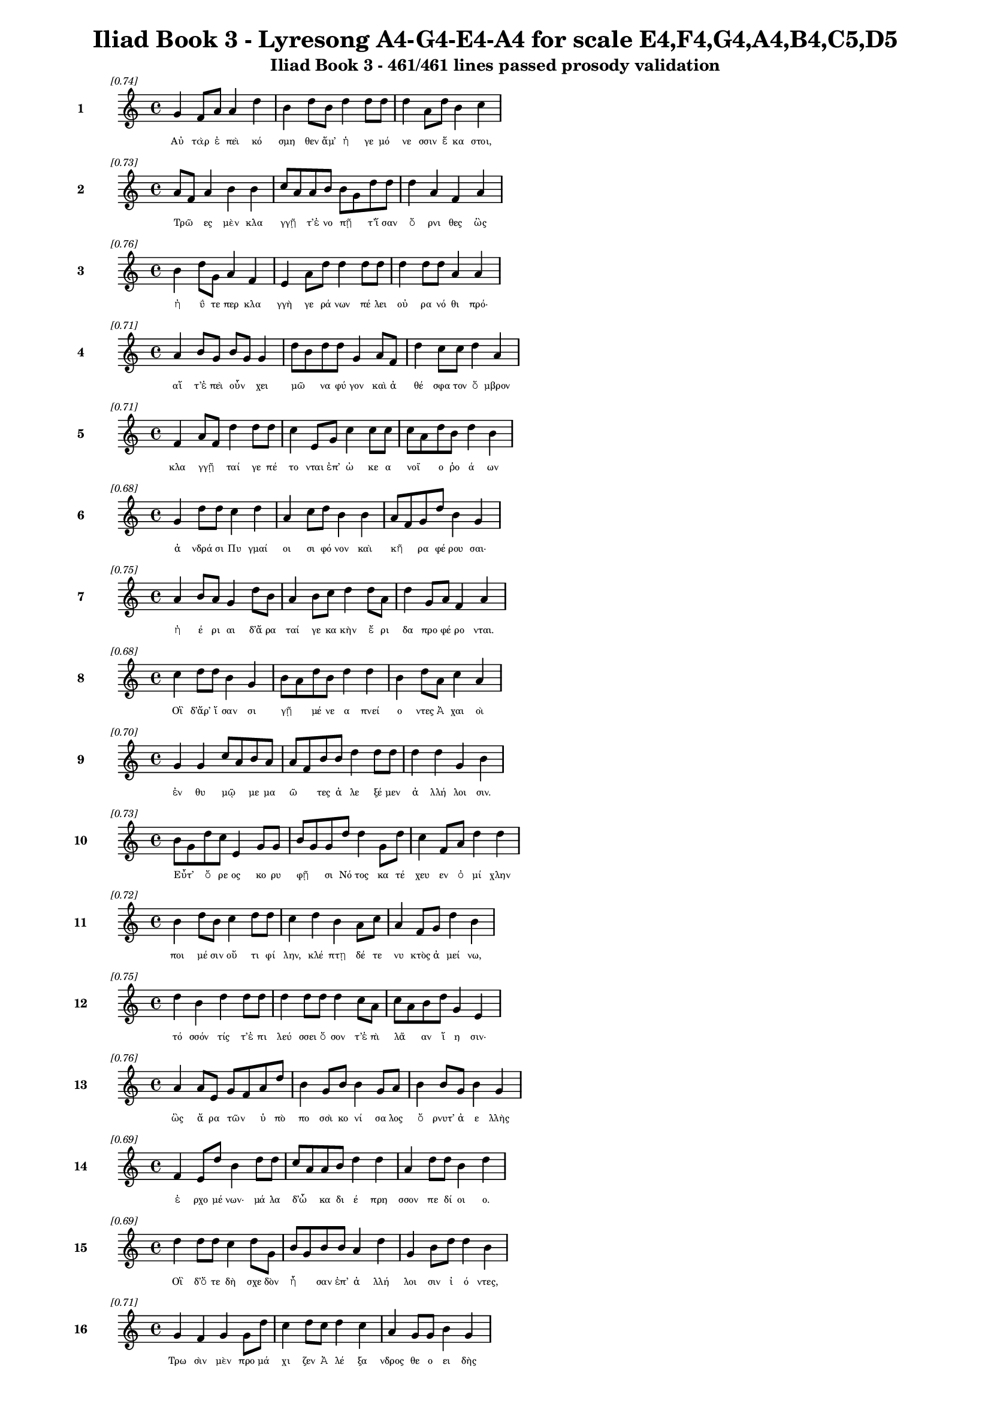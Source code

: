 \version "2.24"
#(set-global-staff-size 16)

\header {
  title = "Iliad Book 3 - Lyresong A4-G4-E4-A4 for scale E4,F4,G4,A4,B4,C5,D5"
  subtitle = "Iliad Book 3 - 461/461 lines passed prosody validation"
}

\layout {
  \context {
    \Staff
    fontSize = #-1.5
  }
  \context {
    \Lyrics
    \override LyricText.font-size = #-3.5
  }
  \context {
    \Score
    \override StaffGrouper.staff-staff-spacing = #'((basic-distance . 0))
  }
}

% Line 1 - Pleasantness: 0.741
\score {
  <<
    \new Staff = "Line1" {
      \time 4/4
      \set Staff.instrumentName = \markup { \bold "1" }
      \once \override Score.RehearsalMark.break-visibility = ##(#t #t #t)
      \once \override Score.RehearsalMark.self-alignment-X = #RIGHT
      \once \override Score.RehearsalMark.font-size = #-3
      \mark \markup \italic "[0.74]"
      g'4 f'8 a'8 a'4 d''4 b'4 d''8 b'8 d''4 d''8 d''8 d''4 a'8 d''8 b'4 c''4 
    }
    \addlyrics {
      "Αὐ" "τὰρ" "ἐ" "πεὶ" "κό" "σμη" "θεν" "ἅμ’" "ἡ" "γε" "μό" "νε" "σσιν" "ἕ" "κα" "στοι," 
    }
  >>
}

% Line 2 - Pleasantness: 0.728
\score {
  <<
    \new Staff = "Line2" {
      \time 4/4
      \set Staff.instrumentName = \markup { \bold "2" }
      \once \override Score.RehearsalMark.break-visibility = ##(#t #t #t)
      \once \override Score.RehearsalMark.self-alignment-X = #RIGHT
      \once \override Score.RehearsalMark.font-size = #-3
      \mark \markup \italic "[0.73]"
      a'8 f'8 a'4 b'4 b'4 c''8 a'8 a'8 b'8 b'8 g'8 d''8 d''8 d''4 a'4 f'4 a'4 
    }
    \addlyrics {
      "Τρῶ" _ "ες" "μὲν" "κλα" "γγῇ" _ "τ’ἐ" "νο" "πῇ" _ "τ’ἴ" "σαν" "ὄ" "ρνι" "θες" "ὣς" 
    }
  >>
}

% Line 3 - Pleasantness: 0.760
\score {
  <<
    \new Staff = "Line3" {
      \time 4/4
      \set Staff.instrumentName = \markup { \bold "3" }
      \once \override Score.RehearsalMark.break-visibility = ##(#t #t #t)
      \once \override Score.RehearsalMark.self-alignment-X = #RIGHT
      \once \override Score.RehearsalMark.font-size = #-3
      \mark \markup \italic "[0.76]"
      b'4 d''8 g'8 a'4 f'4 e'4 a'8 d''8 d''4 d''8 d''8 d''4 d''8 d''8 a'4 a'4 
    }
    \addlyrics {
      "ἠ" "ΰ" "τε" "περ" "κλα" "γγὴ" "γε" "ρά" "νων" "πέ" "λει" "οὐ" "ρα" "νό" "θι" "πρό·" 
    }
  >>
}

% Line 4 - Pleasantness: 0.709
\score {
  <<
    \new Staff = "Line4" {
      \time 4/4
      \set Staff.instrumentName = \markup { \bold "4" }
      \once \override Score.RehearsalMark.break-visibility = ##(#t #t #t)
      \once \override Score.RehearsalMark.self-alignment-X = #RIGHT
      \once \override Score.RehearsalMark.font-size = #-3
      \mark \markup \italic "[0.71]"
      a'4 b'8 g'8 b'8 g'8 g'4 d''8 b'8 d''8 d''8 g'4 a'8 f'8 d''4 c''8 c''8 d''4 a'4 
    }
    \addlyrics {
      "αἵ" "τ’ἐ" "πεὶ" "οὖν" _ "χει" "μῶ" _ "να" "φύ" "γον" "καὶ" "ἀ" "θέ" "σφα" "τον" "ὄ" "μβρον" 
    }
  >>
}

% Line 5 - Pleasantness: 0.714
\score {
  <<
    \new Staff = "Line5" {
      \time 4/4
      \set Staff.instrumentName = \markup { \bold "5" }
      \once \override Score.RehearsalMark.break-visibility = ##(#t #t #t)
      \once \override Score.RehearsalMark.self-alignment-X = #RIGHT
      \once \override Score.RehearsalMark.font-size = #-3
      \mark \markup \italic "[0.71]"
      f'4 a'8 f'8 d''4 d''8 d''8 c''4 e'8 g'8 c''4 c''8 c''8 c''8 a'8 d''8 b'8 d''4 b'4 
    }
    \addlyrics {
      "κλα" "γγῇ" _ "ταί" "γε" "πέ" "το" "νται" "ἐπ’" "ὠ" "κε" "α" "νοῖ" _ "ο" "ῥο" "ά" "ων" 
    }
  >>
}

% Line 6 - Pleasantness: 0.680
\score {
  <<
    \new Staff = "Line6" {
      \time 4/4
      \set Staff.instrumentName = \markup { \bold "6" }
      \once \override Score.RehearsalMark.break-visibility = ##(#t #t #t)
      \once \override Score.RehearsalMark.self-alignment-X = #RIGHT
      \once \override Score.RehearsalMark.font-size = #-3
      \mark \markup \italic "[0.68]"
      g'4 d''8 d''8 c''4 d''4 a'4 c''8 d''8 b'4 b'4 a'8 f'8 g'8 d''8 b'4 g'4 
    }
    \addlyrics {
      "ἀ" "νδρά" "σι" "Πυ" "γμαί" "οι" "σι" "φό" "νον" "καὶ" "κῆ" _ "ρα" "φέ" "ρου" "σαι·" 
    }
  >>
}

% Line 7 - Pleasantness: 0.754
\score {
  <<
    \new Staff = "Line7" {
      \time 4/4
      \set Staff.instrumentName = \markup { \bold "7" }
      \once \override Score.RehearsalMark.break-visibility = ##(#t #t #t)
      \once \override Score.RehearsalMark.self-alignment-X = #RIGHT
      \once \override Score.RehearsalMark.font-size = #-3
      \mark \markup \italic "[0.75]"
      a'4 b'8 a'8 g'4 d''8 b'8 a'4 b'8 c''8 d''4 d''8 a'8 d''4 g'8 a'8 f'4 a'4 
    }
    \addlyrics {
      "ἠ" "έ" "ρι" "αι" "δ’ἄ" "ρα" "ταί" "γε" "κα" "κὴν" "ἔ" "ρι" "δα" "προ" "φέ" "ρο" "νται." 
    }
  >>
}

% Line 8 - Pleasantness: 0.677
\score {
  <<
    \new Staff = "Line8" {
      \time 4/4
      \set Staff.instrumentName = \markup { \bold "8" }
      \once \override Score.RehearsalMark.break-visibility = ##(#t #t #t)
      \once \override Score.RehearsalMark.self-alignment-X = #RIGHT
      \once \override Score.RehearsalMark.font-size = #-3
      \mark \markup \italic "[0.68]"
      c''4 d''8 d''8 b'4 g'4 b'8 a'8 d''8 b'8 d''4 d''4 b'4 d''8 a'8 c''4 a'4 
    }
    \addlyrics {
      "Οἳ" "δ’ἄρ’" "ἴ" "σαν" "σι" "γῇ" _ "μέ" "νε" "α" "πνεί" "ο" "ντες" "Ἀ" "χαι" "οὶ" 
    }
  >>
}

% Line 9 - Pleasantness: 0.696
\score {
  <<
    \new Staff = "Line9" {
      \time 4/4
      \set Staff.instrumentName = \markup { \bold "9" }
      \once \override Score.RehearsalMark.break-visibility = ##(#t #t #t)
      \once \override Score.RehearsalMark.self-alignment-X = #RIGHT
      \once \override Score.RehearsalMark.font-size = #-3
      \mark \markup \italic "[0.70]"
      g'4 g'4 c''8 a'8 b'8 a'8 a'8 f'8 b'8 b'8 d''4 d''8 d''8 d''4 d''4 g'4 b'4 
    }
    \addlyrics {
      "ἐν" "θυ" "μῷ" _ "με" "μα" "ῶ" _ "τες" "ἀ" "λε" "ξέ" "μεν" "ἀ" "λλή" "λοι" "σιν." 
    }
  >>
}

% Line 10 - Pleasantness: 0.733
\score {
  <<
    \new Staff = "Line10" {
      \time 4/4
      \set Staff.instrumentName = \markup { \bold "10" }
      \once \override Score.RehearsalMark.break-visibility = ##(#t #t #t)
      \once \override Score.RehearsalMark.self-alignment-X = #RIGHT
      \once \override Score.RehearsalMark.font-size = #-3
      \mark \markup \italic "[0.73]"
      b'8 g'8 d''8 c''8 e'4 g'8 g'8 b'8 g'8 g'8 d''8 d''4 g'8 d''8 c''4 f'8 a'8 d''4 d''4 
    }
    \addlyrics {
      "Εὖτ’" _ "ὄ" "ρε" "ος" "κο" "ρυ" "φῇ" _ "σι" "Νό" "τος" "κα" "τέ" "χευ" "εν" "ὀ" "μί" "χλην" 
    }
  >>
}

% Line 11 - Pleasantness: 0.725
\score {
  <<
    \new Staff = "Line11" {
      \time 4/4
      \set Staff.instrumentName = \markup { \bold "11" }
      \once \override Score.RehearsalMark.break-visibility = ##(#t #t #t)
      \once \override Score.RehearsalMark.self-alignment-X = #RIGHT
      \once \override Score.RehearsalMark.font-size = #-3
      \mark \markup \italic "[0.72]"
      b'4 d''8 b'8 c''4 d''8 d''8 c''4 d''4 b'4 a'8 c''8 a'4 f'8 g'8 d''4 b'4 
    }
    \addlyrics {
      "ποι" "μέ" "σιν" "οὔ" "τι" "φί" "λην," "κλέ" "πτῃ" "δέ" "τε" "νυ" "κτὸς" "ἀ" "μεί" "νω," 
    }
  >>
}

% Line 12 - Pleasantness: 0.753
\score {
  <<
    \new Staff = "Line12" {
      \time 4/4
      \set Staff.instrumentName = \markup { \bold "12" }
      \once \override Score.RehearsalMark.break-visibility = ##(#t #t #t)
      \once \override Score.RehearsalMark.self-alignment-X = #RIGHT
      \once \override Score.RehearsalMark.font-size = #-3
      \mark \markup \italic "[0.75]"
      d''4 b'4 d''4 d''8 d''8 d''4 d''8 d''8 d''4 c''8 a'8 c''8 a'8 b'8 d''8 g'4 e'4 
    }
    \addlyrics {
      "τό" "σσόν" "τίς" "τ’ἐ" "πι" "λεύ" "σσει" "ὅ" "σον" "τ’ἐ" "πὶ" "λᾶ" _ "αν" "ἵ" "η" "σιν·" 
    }
  >>
}

% Line 13 - Pleasantness: 0.755
\score {
  <<
    \new Staff = "Line13" {
      \time 4/4
      \set Staff.instrumentName = \markup { \bold "13" }
      \once \override Score.RehearsalMark.break-visibility = ##(#t #t #t)
      \once \override Score.RehearsalMark.self-alignment-X = #RIGHT
      \once \override Score.RehearsalMark.font-size = #-3
      \mark \markup \italic "[0.76]"
      a'4 a'8 e'8 g'8 f'8 a'8 d''8 b'4 g'8 b'8 b'4 g'8 a'8 b'4 b'8 g'8 b'4 g'4 
    }
    \addlyrics {
      "ὣς" "ἄ" "ρα" "τῶν" _ "ὑ" "πὸ" "πο" "σσὶ" "κο" "νί" "σα" "λος" "ὄ" "ρνυτ’" "ἀ" "ε" "λλὴς" 
    }
  >>
}

% Line 14 - Pleasantness: 0.691
\score {
  <<
    \new Staff = "Line14" {
      \time 4/4
      \set Staff.instrumentName = \markup { \bold "14" }
      \once \override Score.RehearsalMark.break-visibility = ##(#t #t #t)
      \once \override Score.RehearsalMark.self-alignment-X = #RIGHT
      \once \override Score.RehearsalMark.font-size = #-3
      \mark \markup \italic "[0.69]"
      f'4 e'8 d''8 b'4 d''8 d''8 c''8 a'8 a'8 b'8 d''4 d''4 a'4 d''8 d''8 b'4 d''4 
    }
    \addlyrics {
      "ἐ" "ρχο" "μέ" "νων·" "μά" "λα" "δ’ὦ" _ "κα" "δι" "έ" "πρη" "σσον" "πε" "δί" "οι" "ο." 
    }
  >>
}

% Line 15 - Pleasantness: 0.692
\score {
  <<
    \new Staff = "Line15" {
      \time 4/4
      \set Staff.instrumentName = \markup { \bold "15" }
      \once \override Score.RehearsalMark.break-visibility = ##(#t #t #t)
      \once \override Score.RehearsalMark.self-alignment-X = #RIGHT
      \once \override Score.RehearsalMark.font-size = #-3
      \mark \markup \italic "[0.69]"
      d''4 d''8 d''8 c''4 d''8 g'8 b'8 g'8 b'8 b'8 a'4 d''4 g'4 b'8 d''8 d''4 b'4 
    }
    \addlyrics {
      "Οἳ" "δ’ὅ" "τε" "δὴ" "σχε" "δὸν" "ἦ" _ "σαν" "ἐπ’" "ἀ" "λλή" "λοι" "σιν" "ἰ" "ό" "ντες," 
    }
  >>
}

% Line 16 - Pleasantness: 0.713
\score {
  <<
    \new Staff = "Line16" {
      \time 4/4
      \set Staff.instrumentName = \markup { \bold "16" }
      \once \override Score.RehearsalMark.break-visibility = ##(#t #t #t)
      \once \override Score.RehearsalMark.self-alignment-X = #RIGHT
      \once \override Score.RehearsalMark.font-size = #-3
      \mark \markup \italic "[0.71]"
      g'4 f'4 g'4 g'8 d''8 c''4 d''8 c''8 d''4 c''4 a'4 g'8 g'8 b'4 g'4 
    }
    \addlyrics {
      "Τρω" "σὶν" "μὲν" "προ" "μά" "χι" "ζεν" "Ἀ" "λέ" "ξα" "νδρος" "θε" "ο" "ει" "δὴς" 
    }
  >>
}

% Line 17 - Pleasantness: 0.695
\score {
  <<
    \new Staff = "Line17" {
      \time 4/4
      \set Staff.instrumentName = \markup { \bold "17" }
      \once \override Score.RehearsalMark.break-visibility = ##(#t #t #t)
      \once \override Score.RehearsalMark.self-alignment-X = #RIGHT
      \once \override Score.RehearsalMark.font-size = #-3
      \mark \markup \italic "[0.69]"
      f'4 a'8 b'8 g'4 d''4 d''4 a'8 e'8 e'4 g'4 e'4 e'8 e'8 b'4 g'4 
    }
    \addlyrics {
      "πα" "ρδα" "λέ" "ην" "ὤ" "μοι" "σιν" "ἔ" "χων" "καὶ" "κα" "μπύ" "λα" "τό" "ξα" 
    }
  >>
}

% Line 18 - Pleasantness: 0.707
\score {
  <<
    \new Staff = "Line18" {
      \time 4/4
      \set Staff.instrumentName = \markup { \bold "18" }
      \once \override Score.RehearsalMark.break-visibility = ##(#t #t #t)
      \once \override Score.RehearsalMark.self-alignment-X = #RIGHT
      \once \override Score.RehearsalMark.font-size = #-3
      \mark \markup \italic "[0.71]"
      b'4 d''8 b'8 g'4 b'4 b'8 a'8 c''8 d''8 b'4 g'8 e'8 a'4 d''8 b'8 g'4 b'8 a'8 
    }
    \addlyrics {
      "καὶ" "ξί" "φος·" "αὐ" "τὰρ" "δοῦ" _ "ρε" "δύ" "ω" "κε" "κο" "ρυ" "θμέ" "να" "χα" "λκῷ" _ 
    }
  >>
}

% Line 19 - Pleasantness: 0.746
\score {
  <<
    \new Staff = "Line19" {
      \time 4/4
      \set Staff.instrumentName = \markup { \bold "19" }
      \once \override Score.RehearsalMark.break-visibility = ##(#t #t #t)
      \once \override Score.RehearsalMark.self-alignment-X = #RIGHT
      \once \override Score.RehearsalMark.font-size = #-3
      \mark \markup \italic "[0.75]"
      d''4 d''4 c''4 d''4 g'4 b'8 d''8 d''4 d''8 b'8 d''4 d''8 f'8 d''4 a'4 
    }
    \addlyrics {
      "πά" "λλων" "Ἀ" "ργεί" "ων" "προ" "κα" "λί" "ζε" "το" "πά" "ντας" "ἀ" "ρί" "στους" 
    }
  >>
}

% Line 20 - Pleasantness: 0.720
\score {
  <<
    \new Staff = "Line20" {
      \time 4/4
      \set Staff.instrumentName = \markup { \bold "20" }
      \once \override Score.RehearsalMark.break-visibility = ##(#t #t #t)
      \once \override Score.RehearsalMark.self-alignment-X = #RIGHT
      \once \override Score.RehearsalMark.font-size = #-3
      \mark \markup \italic "[0.72]"
      b'4 d''8 b'8 b'4 g'8 d''8 b'4 a'8 a'8 a'4 a'8 f'8 a'4 a'8 f'8 a'8 f'8 a'4 
    }
    \addlyrics {
      "ἀ" "ντί" "βι" "ον" "μα" "χέ" "σα" "σθαι" "ἐν" "αἰ" "νῇ" _ "δη" "ϊ" "ο" "τῆ" _ "τι." 
    }
  >>
}

% Line 21 - Pleasantness: 0.755
\score {
  <<
    \new Staff = "Line21" {
      \time 4/4
      \set Staff.instrumentName = \markup { \bold "21" }
      \once \override Score.RehearsalMark.break-visibility = ##(#t #t #t)
      \once \override Score.RehearsalMark.self-alignment-X = #RIGHT
      \once \override Score.RehearsalMark.font-size = #-3
      \mark \markup \italic "[0.76]"
      b'4 g'4 a'8 f'8 g'8 d''8 b'4 b'8 d''8 b'4 d''8 c''8 f'4 g'8 d''8 d''4 d''4 
    }
    \addlyrics {
      "Τὸν" "δ’ὡς" "οὖν" _ "ἐ" "νό" "η" "σεν" "ἀ" "ρη" "ΐ" "φι" "λος" "Με" "νέ" "λα" "ος" 
    }
  >>
}

% Line 22 - Pleasantness: 0.731
\score {
  <<
    \new Staff = "Line22" {
      \time 4/4
      \set Staff.instrumentName = \markup { \bold "22" }
      \once \override Score.RehearsalMark.break-visibility = ##(#t #t #t)
      \once \override Score.RehearsalMark.self-alignment-X = #RIGHT
      \once \override Score.RehearsalMark.font-size = #-3
      \mark \markup \italic "[0.73]"
      b'4 d''8 c''8 a'4 b'8 d''8 b'4 g'8 b'8 d''4 c''4 a'4 f'8 a'8 d''4 b'4 
    }
    \addlyrics {
      "ἐ" "ρχό" "με" "νον" "προ" "πά" "ροι" "θεν" "ὁ" "μί" "λου" "μα" "κρὰ" "βι" "βά" "ντα," 
    }
  >>
}

% Line 23 - Pleasantness: 0.751
\score {
  <<
    \new Staff = "Line23" {
      \time 4/4
      \set Staff.instrumentName = \markup { \bold "23" }
      \once \override Score.RehearsalMark.break-visibility = ##(#t #t #t)
      \once \override Score.RehearsalMark.self-alignment-X = #RIGHT
      \once \override Score.RehearsalMark.font-size = #-3
      \mark \markup \italic "[0.75]"
      g'4 g'8 a'8 a'4 f'8 b'8 g'4 b'8 b'8 g'4 f'8 a'8 b'4 a'8 g'8 g'4 e'4 
    }
    \addlyrics {
      "ὥς" "τε" "λέ" "ων" "ἐ" "χά" "ρη" "με" "γά" "λῳ" "ἐ" "πὶ" "σώ" "μα" "τι" "κύ" "ρσας" 
    }
  >>
}

% Line 24 - Pleasantness: 0.718
\score {
  <<
    \new Staff = "Line24" {
      \time 4/4
      \set Staff.instrumentName = \markup { \bold "24" }
      \once \override Score.RehearsalMark.break-visibility = ##(#t #t #t)
      \once \override Score.RehearsalMark.self-alignment-X = #RIGHT
      \once \override Score.RehearsalMark.font-size = #-3
      \mark \markup \italic "[0.72]"
      c''4 d''4 b'4 d''8 b'8 a'4 f'8 g'8 b'4 d''4 d''4 b'8 g'8 b'8 a'8 b'4 
    }
    \addlyrics {
      "εὑ" "ρὼν" "ἢ" "ἔ" "λα" "φον" "κε" "ρα" "ὸν" "ἢ" "ἄ" "γρι" "ον" "αἶ" _ "γα" 
    }
  >>
}

% Line 25 - Pleasantness: 0.751
\score {
  <<
    \new Staff = "Line25" {
      \time 4/4
      \set Staff.instrumentName = \markup { \bold "25" }
      \once \override Score.RehearsalMark.break-visibility = ##(#t #t #t)
      \once \override Score.RehearsalMark.self-alignment-X = #RIGHT
      \once \override Score.RehearsalMark.font-size = #-3
      \mark \markup \italic "[0.75]"
      b'4 d''4 c''4 d''8 b'8 g'4 b'8 c''8 d''4 d''8 b'8 c''4 a'8 f'8 e'4 b'4 
    }
    \addlyrics {
      "πει" "νά" "ων·" "μά" "λα" "γάρ" "τε" "κα" "τε" "σθί" "ει," "εἴ" "περ" "ἂν" "αὐ" "τὸν" 
    }
  >>
}

% Line 26 - Pleasantness: 0.755
\score {
  <<
    \new Staff = "Line26" {
      \time 4/4
      \set Staff.instrumentName = \markup { \bold "26" }
      \once \override Score.RehearsalMark.break-visibility = ##(#t #t #t)
      \once \override Score.RehearsalMark.self-alignment-X = #RIGHT
      \once \override Score.RehearsalMark.font-size = #-3
      \mark \markup \italic "[0.76]"
      d''4 a'4 a'4 g'8 b'8 e'4 e'8 g'8 g'4 g'8 c''8 c''4 c''4 b'4 d''4 
    }
    \addlyrics {
      "σεύ" "ω" "νται" "τα" "χέ" "ες" "τε" "κύ" "νες" "θα" "λε" "ροί" "τ’αἰ" "ζη" "οί·" 
    }
  >>
}

% Line 27 - Pleasantness: 0.755
\score {
  <<
    \new Staff = "Line27" {
      \time 4/4
      \set Staff.instrumentName = \markup { \bold "27" }
      \once \override Score.RehearsalMark.break-visibility = ##(#t #t #t)
      \once \override Score.RehearsalMark.self-alignment-X = #RIGHT
      \once \override Score.RehearsalMark.font-size = #-3
      \mark \markup \italic "[0.76]"
      a'4 b'8 d''8 c''4 c''8 d''8 d''4 d''8 c''8 d''4 d''4 b'4 g'8 e'8 e'4 b'4 
    }
    \addlyrics {
      "ὣς" "ἐ" "χά" "ρη" "Με" "νέ" "λα" "ος" "Ἀ" "λέ" "ξα" "νδρον" "θε" "ο" "ει" "δέα" 
    }
  >>
}

% Line 28 - Pleasantness: 0.698
\score {
  <<
    \new Staff = "Line28" {
      \time 4/4
      \set Staff.instrumentName = \markup { \bold "28" }
      \once \override Score.RehearsalMark.break-visibility = ##(#t #t #t)
      \once \override Score.RehearsalMark.self-alignment-X = #RIGHT
      \once \override Score.RehearsalMark.font-size = #-3
      \mark \markup \italic "[0.70]"
      g'4 g'4 g'8 f'8 e'8 g'8 g'4 d''8 c''8 g'4 d''4 g'4 b'8 b'8 d''4 c''4 
    }
    \addlyrics {
      "ὀ" "φθα" "λμοῖ" _ "σιν" "ἰ" "δών·" "φά" "το" "γὰρ" "τί" "σε" "σθαι" "ἀ" "λεί" "την·" 
    }
  >>
}

% Line 29 - Pleasantness: 0.702
\score {
  <<
    \new Staff = "Line29" {
      \time 4/4
      \set Staff.instrumentName = \markup { \bold "29" }
      \once \override Score.RehearsalMark.break-visibility = ##(#t #t #t)
      \once \override Score.RehearsalMark.self-alignment-X = #RIGHT
      \once \override Score.RehearsalMark.font-size = #-3
      \mark \markup \italic "[0.70]"
      a'4 d''8 g'8 a'4 c''8 d''8 g'4 e'4 d''4 b'8 g'8 a'8 f'8 a'8 a'8 c''8 a'8 f'4 
    }
    \addlyrics {
      "αὐ" "τί" "κα" "δ’ἐξ" "ὀ" "χέ" "ων" "σὺν" "τεύ" "χε" "σιν" "ἆ" _ "λτο" "χα" "μᾶ" _ "ζε." 
    }
  >>
}

% Line 30 - Pleasantness: 0.717
\score {
  <<
    \new Staff = "Line30" {
      \time 4/4
      \set Staff.instrumentName = \markup { \bold "30" }
      \once \override Score.RehearsalMark.break-visibility = ##(#t #t #t)
      \once \override Score.RehearsalMark.self-alignment-X = #RIGHT
      \once \override Score.RehearsalMark.font-size = #-3
      \mark \markup \italic "[0.72]"
      a'4 f'4 c''8 b'8 b'8 d''8 a'4 a'8 b'8 d''4 b'4 b'4 g'8 b'8 g'4 b'4 
    }
    \addlyrics {
      "Τὸν" "δ’ὡς" "οὖν" _ "ἐ" "νό" "η" "σεν" "Ἀ" "λέ" "ξα" "νδρος" "θε" "ο" "ει" "δὴς" 
    }
  >>
}

% Line 31 - Pleasantness: 0.722
\score {
  <<
    \new Staff = "Line31" {
      \time 4/4
      \set Staff.instrumentName = \markup { \bold "31" }
      \once \override Score.RehearsalMark.break-visibility = ##(#t #t #t)
      \once \override Score.RehearsalMark.self-alignment-X = #RIGHT
      \once \override Score.RehearsalMark.font-size = #-3
      \mark \markup \italic "[0.72]"
      c''4 d''8 d''8 c''4 a'8 c''8 d''4 b'8 g'8 b'4 d''4 c''4 d''8 b'8 b'8 a'8 f'4 
    }
    \addlyrics {
      "ἐν" "προ" "μά" "χοι" "σι" "φα" "νέ" "ντα," "κα" "τε" "πλή" "γη" "φί" "λον" "ἦ" _ "τορ," 
    }
  >>
}

% Line 32 - Pleasantness: 0.703
\score {
  <<
    \new Staff = "Line32" {
      \time 4/4
      \set Staff.instrumentName = \markup { \bold "32" }
      \once \override Score.RehearsalMark.break-visibility = ##(#t #t #t)
      \once \override Score.RehearsalMark.self-alignment-X = #RIGHT
      \once \override Score.RehearsalMark.font-size = #-3
      \mark \markup \italic "[0.70]"
      d''4 d''8 d''8 d''4 b'4 d''4 g'8 a'8 d''4 d''8 a'8 c''8 a'8 f'8 b'8 d''4 b'4 
    }
    \addlyrics {
      "ἂψ" "δ’ἑ" "τά" "ρων" "εἰς" "ἔ" "θνος" "ἐ" "χά" "ζε" "το" "κῆρ’" _ "ἀ" "λε" "εί" "νων." 
    }
  >>
}

% Line 33 - Pleasantness: 0.781
\score {
  <<
    \new Staff = "Line33" {
      \time 4/4
      \set Staff.instrumentName = \markup { \bold "33" }
      \once \override Score.RehearsalMark.break-visibility = ##(#t #t #t)
      \once \override Score.RehearsalMark.self-alignment-X = #RIGHT
      \once \override Score.RehearsalMark.font-size = #-3
      \mark \markup \italic "[0.78]"
      f'4 d''8 c''8 a'4 c''8 c''8 g'4 b'8 g'8 b'4 b'8 b'8 e'4 b'8 c''8 c''4 g'4 
    }
    \addlyrics {
      "Ὡς" "δ’ὅ" "τε" "τίς" "τε" "δρά" "κο" "ντα" "ἰ" "δὼν" "πα" "λί" "νο" "ρσος" "ἀ" "πέ" "στη" 
    }
  >>
}

% Line 34 - Pleasantness: 0.726
\score {
  <<
    \new Staff = "Line34" {
      \time 4/4
      \set Staff.instrumentName = \markup { \bold "34" }
      \once \override Score.RehearsalMark.break-visibility = ##(#t #t #t)
      \once \override Score.RehearsalMark.self-alignment-X = #RIGHT
      \once \override Score.RehearsalMark.font-size = #-3
      \mark \markup \italic "[0.73]"
      d''4 b'8 d''8 c''4 d''4 f'4 g'8 b'8 b'4 d''8 d''8 d''4 d''8 b'8 a'8 f'8 d''4 
    }
    \addlyrics {
      "οὔ" "ρε" "ος" "ἐν" "βή" "σσῃς," "ὑ" "πό" "τε" "τρό" "μος" "ἔ" "λλα" "βε" "γυῖ" _ "α," 
    }
  >>
}

% Line 35 - Pleasantness: 0.702
\score {
  <<
    \new Staff = "Line35" {
      \time 4/4
      \set Staff.instrumentName = \markup { \bold "35" }
      \once \override Score.RehearsalMark.break-visibility = ##(#t #t #t)
      \once \override Score.RehearsalMark.self-alignment-X = #RIGHT
      \once \override Score.RehearsalMark.font-size = #-3
      \mark \markup \italic "[0.70]"
      b'4 d''8 b'8 d''4 d''4 d''4 a'8 g'8 d''4 b'8 e'8 a'8 g'8 g'8 a'8 f'4 c''4 
    }
    \addlyrics {
      "ἂψ" "δ’ἀ" "νε" "χώ" "ρη" "σεν," "ὦ" _ "χρός" "τέ" "μιν" "εἷ" _ "λε" "πα" "ρει" "άς," 
    }
  >>
}

% Line 36 - Pleasantness: 0.704
\score {
  <<
    \new Staff = "Line36" {
      \time 4/4
      \set Staff.instrumentName = \markup { \bold "36" }
      \once \override Score.RehearsalMark.break-visibility = ##(#t #t #t)
      \once \override Score.RehearsalMark.self-alignment-X = #RIGHT
      \once \override Score.RehearsalMark.font-size = #-3
      \mark \markup \italic "[0.70]"
      b'4 b'8 g'8 a'4 a'8 d''8 d''4 c''8 d''8 d''4 d''4 d''4 c''8 g'8 d''4 d''4 
    }
    \addlyrics {
      "ὣς" "αὖ" _ "τις" "καθ’" "ὅ" "μι" "λον" "ἔ" "δυ" "Τρώ" "ων" "ἀ" "γε" "ρώ" "χων" 
    }
  >>
}

% Line 37 - Pleasantness: 0.716
\score {
  <<
    \new Staff = "Line37" {
      \time 4/4
      \set Staff.instrumentName = \markup { \bold "37" }
      \once \override Score.RehearsalMark.break-visibility = ##(#t #t #t)
      \once \override Score.RehearsalMark.self-alignment-X = #RIGHT
      \once \override Score.RehearsalMark.font-size = #-3
      \mark \markup \italic "[0.72]"
      d''4 b'4 g'4 d''8 c''8 d''4 g'8 b'8 d''4 c''4 a'4 f'8 g'8 a'4 c''4 
    }
    \addlyrics {
      "δεί" "σας" "Ἀ" "τρέ" "ος" "υἱ" "ὸν" "Ἀ" "λέ" "ξα" "νδρος" "θε" "ο" "ει" "δής." 
    }
  >>
}

% Line 38 - Pleasantness: 0.726
\score {
  <<
    \new Staff = "Line38" {
      \time 4/4
      \set Staff.instrumentName = \markup { \bold "38" }
      \once \override Score.RehearsalMark.break-visibility = ##(#t #t #t)
      \once \override Score.RehearsalMark.self-alignment-X = #RIGHT
      \once \override Score.RehearsalMark.font-size = #-3
      \mark \markup \italic "[0.73]"
      c''4 d''4 b'4 d''4 b'4 g'8 e'8 b'4 g'4 b'8 a'8 c''8 d''8 c''4 d''4 
    }
    \addlyrics {
      "Τὸν" "δ’Ἕ" "κτωρ" "νεί" "κε" "σσεν" "ἰ" "δὼν" "αἰ" "σχροῖς" _ "ἐ" "πέ" "ε" "σσιν·" 
    }
  >>
}

% Line 39 - Pleasantness: 0.751
\score {
  <<
    \new Staff = "Line39" {
      \time 4/4
      \set Staff.instrumentName = \markup { \bold "39" }
      \once \override Score.RehearsalMark.break-visibility = ##(#t #t #t)
      \once \override Score.RehearsalMark.self-alignment-X = #RIGHT
      \once \override Score.RehearsalMark.font-size = #-3
      \mark \markup \italic "[0.75]"
      d''4 g'8 g'8 a'8 f'8 d''8 d''8 b'4 g'8 f'8 g'4 e'8 f'8 a'4 d''8 a'8 a'4 c''4 
    }
    \addlyrics {
      "Δύ" "σπα" "ρι" "εἶ" _ "δος" "ἄ" "ρι" "στε" "γυ" "ναι" "μα" "νὲς" "ἠ" "πε" "ρο" "πευ" "τὰ" 
    }
  >>
}

% Line 40 - Pleasantness: 0.775
\score {
  <<
    \new Staff = "Line40" {
      \time 4/4
      \set Staff.instrumentName = \markup { \bold "40" }
      \once \override Score.RehearsalMark.break-visibility = ##(#t #t #t)
      \once \override Score.RehearsalMark.self-alignment-X = #RIGHT
      \once \override Score.RehearsalMark.font-size = #-3
      \mark \markup \italic "[0.78]"
      c''4 d''8 d''8 d''4 d''8 f'8 e'4 g'8 f'8 g'4 c''8 g'8 b'4 g'8 g'8 d''4 a'4 
    }
    \addlyrics {
      "αἴθ’" "ὄ" "φε" "λες" "ἄ" "γο" "νός" "τ’ἔ" "με" "ναι" "ἄ" "γα" "μός" "τ’ἀ" "πο" "λέ" "σθαι·" 
    }
  >>
}

% Line 41 - Pleasantness: 0.700
\score {
  <<
    \new Staff = "Line41" {
      \time 4/4
      \set Staff.instrumentName = \markup { \bold "41" }
      \once \override Score.RehearsalMark.break-visibility = ##(#t #t #t)
      \once \override Score.RehearsalMark.self-alignment-X = #RIGHT
      \once \override Score.RehearsalMark.font-size = #-3
      \mark \markup \italic "[0.70]"
      a'4 f'8 a'8 a'4 d''4 b'4 a'4 g'4 b'8 b'8 d''4 b'8 b'8 d''8 c''8 a'4 
    }
    \addlyrics {
      "καί" "κε" "τὸ" "βου" "λοί" "μην," "καί" "κεν" "πο" "λὺ" "κέ" "ρδι" "ον" "ἦ" _ "εν" 
    }
  >>
}

% Line 42 - Pleasantness: 0.741
\score {
  <<
    \new Staff = "Line42" {
      \time 4/4
      \set Staff.instrumentName = \markup { \bold "42" }
      \once \override Score.RehearsalMark.break-visibility = ##(#t #t #t)
      \once \override Score.RehearsalMark.self-alignment-X = #RIGHT
      \once \override Score.RehearsalMark.font-size = #-3
      \mark \markup \italic "[0.74]"
      b'4 d''4 b'4 d''4 b'4 d''8 c''8 d''4 f'8 a'8 d''4 b'8 g'8 d''4 b'4 
    }
    \addlyrics {
      "ἢ" "οὕ" "τω" "λώ" "βην" "τ’ἔ" "με" "ναι" "καὶ" "ὑ" "πό" "ψι" "ον" "ἄ" "λλων." 
    }
  >>
}

% Line 43 - Pleasantness: 0.756
\score {
  <<
    \new Staff = "Line43" {
      \time 4/4
      \set Staff.instrumentName = \markup { \bold "43" }
      \once \override Score.RehearsalMark.break-visibility = ##(#t #t #t)
      \once \override Score.RehearsalMark.self-alignment-X = #RIGHT
      \once \override Score.RehearsalMark.font-size = #-3
      \mark \markup \italic "[0.76]"
      f'8 e'8 g'4 a'4 g'8 d''8 c''4 b'8 d''8 c''4 d''8 d''8 g'4 a'8 g'8 g'4 a'4 
    }
    \addlyrics {
      "Ἦ" _ "που" "κα" "γχα" "λό" "ω" "σι" "κά" "ρη" "κο" "μό" "ω" "ντες" "Ἀ" "χαι" "οὶ" 
    }
  >>
}

% Line 44 - Pleasantness: 0.714
\score {
  <<
    \new Staff = "Line44" {
      \time 4/4
      \set Staff.instrumentName = \markup { \bold "44" }
      \once \override Score.RehearsalMark.break-visibility = ##(#t #t #t)
      \once \override Score.RehearsalMark.self-alignment-X = #RIGHT
      \once \override Score.RehearsalMark.font-size = #-3
      \mark \markup \italic "[0.71]"
      d''4 g'8 g'8 g'4 c''8 a'8 b'4 d''8 d''8 d''4 f'8 e'8 d''4 d''8 d''8 d''4 c''4 
    }
    \addlyrics {
      "φά" "ντες" "ἀ" "ρι" "στῆ" _ "α" "πρό" "μον" "ἔ" "μμε" "ναι," "οὕ" "νε" "κα" "κα" "λὸν" 
    }
  >>
}

% Line 45 - Pleasantness: 0.735
\score {
  <<
    \new Staff = "Line45" {
      \time 4/4
      \set Staff.instrumentName = \markup { \bold "45" }
      \once \override Score.RehearsalMark.break-visibility = ##(#t #t #t)
      \once \override Score.RehearsalMark.self-alignment-X = #RIGHT
      \once \override Score.RehearsalMark.font-size = #-3
      \mark \markup \italic "[0.73]"
      d''8 c''8 a'8 f'8 g'4 d''4 d''4 a'8 a'8 a'4 b'8 d''8 g'4 a'8 c''8 a'4 a'4 
    }
    \addlyrics {
      "εἶ" _ "δος" "ἔπ’," "ἀλλ’" "οὐκ" "ἔ" "στι" "βί" "η" "φρε" "σὶν" "οὐ" "δέ" "τις" "ἀ" "λκή." 
    }
  >>
}

% Line 46 - Pleasantness: 0.701
\score {
  <<
    \new Staff = "Line46" {
      \time 4/4
      \set Staff.instrumentName = \markup { \bold "46" }
      \once \override Score.RehearsalMark.break-visibility = ##(#t #t #t)
      \once \override Score.RehearsalMark.self-alignment-X = #RIGHT
      \once \override Score.RehearsalMark.font-size = #-3
      \mark \markup \italic "[0.70]"
      a'8 f'8 c''4 d''4 a'8 a'8 a'4 d''4 d''4 d''8 d''8 d''4 d''8 d''8 g'4 d''4 
    }
    \addlyrics {
      "Ἦ" _ "τοι" "ό" "σδε" "ἐ" "ὼν" "ἐν" "πο" "ντο" "πό" "ροι" "σι" "νέ" "ε" "σσι" 
    }
  >>
}

% Line 47 - Pleasantness: 0.743
\score {
  <<
    \new Staff = "Line47" {
      \time 4/4
      \set Staff.instrumentName = \markup { \bold "47" }
      \once \override Score.RehearsalMark.break-visibility = ##(#t #t #t)
      \once \override Score.RehearsalMark.self-alignment-X = #RIGHT
      \once \override Score.RehearsalMark.font-size = #-3
      \mark \markup \italic "[0.74]"
      c''4 c''8 a'8 f'4 b'4 g'4 b'8 b'8 b'4 d''8 d''8 d''4 b'8 b'8 b'4 a'4 
    }
    \addlyrics {
      "πό" "ντον" "ἐ" "πι" "πλώ" "σας," "ἑ" "τά" "ρους" "ἐ" "ρί" "η" "ρας" "ἀ" "γεί" "ρας," 
    }
  >>
}

% Line 48 - Pleasantness: 0.702
\score {
  <<
    \new Staff = "Line48" {
      \time 4/4
      \set Staff.instrumentName = \markup { \bold "48" }
      \once \override Score.RehearsalMark.break-visibility = ##(#t #t #t)
      \once \override Score.RehearsalMark.self-alignment-X = #RIGHT
      \once \override Score.RehearsalMark.font-size = #-3
      \mark \markup \italic "[0.70]"
      b'4 d''4 f'4 g'8 b'8 b'8 a'8 c''8 a'8 b'8 a'8 f'4 e'4 b'8 g'8 b'8 a'8 b'4 
    }
    \addlyrics {
      "μι" "χθεὶς" "ἀ" "λλο" "δα" "ποῖ" _ "σι" "γυ" "ναῖκ’" _ "εὐ" "ει" "δέ’" "ἀ" "νῆ" _ "γες" 
    }
  >>
}

% Line 49 - Pleasantness: 0.742
\score {
  <<
    \new Staff = "Line49" {
      \time 4/4
      \set Staff.instrumentName = \markup { \bold "49" }
      \once \override Score.RehearsalMark.break-visibility = ##(#t #t #t)
      \once \override Score.RehearsalMark.self-alignment-X = #RIGHT
      \once \override Score.RehearsalMark.font-size = #-3
      \mark \markup \italic "[0.74]"
      c''4 d''8 d''8 c''4 d''4 c''4 a'8 f'8 g'4 b'8 a'8 c''4 d''4 d''4 c''4 
    }
    \addlyrics {
      "ἐξ" "ἀ" "πί" "ης" "γαί" "ης" "νυ" "ὸν" "ἀ" "νδρῶν" _ "αἰ" "χμη" "τά" "ων" 
    }
  >>
}

% Line 50 - Pleasantness: 0.702
\score {
  <<
    \new Staff = "Line50" {
      \time 4/4
      \set Staff.instrumentName = \markup { \bold "50" }
      \once \override Score.RehearsalMark.break-visibility = ##(#t #t #t)
      \once \override Score.RehearsalMark.self-alignment-X = #RIGHT
      \once \override Score.RehearsalMark.font-size = #-3
      \mark \markup \italic "[0.70]"
      f'4 g'8 f'8 d''8 b'8 d''8 b'8 c''8 a'8 a'8 d''8 d''4 b'8 a'8 e'4 g'8 d''8 d''4 b'4 
    }
    \addlyrics {
      "πα" "τρί" "τε" "σῷ" _ "μέ" "γα" "πῆ" _ "μα" "πό" "λη" "ΐ" "τε" "πα" "ντί" "τε" "δή" "μῳ," 
    }
  >>
}

% Line 51 - Pleasantness: 0.688
\score {
  <<
    \new Staff = "Line51" {
      \time 4/4
      \set Staff.instrumentName = \markup { \bold "51" }
      \once \override Score.RehearsalMark.break-visibility = ##(#t #t #t)
      \once \override Score.RehearsalMark.self-alignment-X = #RIGHT
      \once \override Score.RehearsalMark.font-size = #-3
      \mark \markup \italic "[0.69]"
      a'4 c''8 d''8 g'4 d''4 d''4 d''8 d''8 b'4 d''4 g'4 a'8 b'8 a'4 a'8 f'8 
    }
    \addlyrics {
      "δυ" "σμε" "νέ" "σιν" "μὲν" "χά" "ρμα," "κα" "τη" "φεί" "ην" "δὲ" "σοὶ" "αὐ" "τῷ;" _ 
    }
  >>
}

% Line 52 - Pleasantness: 0.745
\score {
  <<
    \new Staff = "Line52" {
      \time 4/4
      \set Staff.instrumentName = \markup { \bold "52" }
      \once \override Score.RehearsalMark.break-visibility = ##(#t #t #t)
      \once \override Score.RehearsalMark.self-alignment-X = #RIGHT
      \once \override Score.RehearsalMark.font-size = #-3
      \mark \markup \italic "[0.74]"
      g'4 e'4 g'4 d''4 g'4 g'8 b'8 d''4 d''8 c''8 c''4 g'8 d''8 g'4 g'4 
    }
    \addlyrics {
      "οὐκ" "ἂν" "δὴ" "μεί" "νει" "ας" "ἀ" "ρη" "ΐ" "φι" "λον" "Με" "νέ" "λα" "ον;" 
    }
  >>
}

% Line 53 - Pleasantness: 0.742
\score {
  <<
    \new Staff = "Line53" {
      \time 4/4
      \set Staff.instrumentName = \markup { \bold "53" }
      \once \override Score.RehearsalMark.break-visibility = ##(#t #t #t)
      \once \override Score.RehearsalMark.self-alignment-X = #RIGHT
      \once \override Score.RehearsalMark.font-size = #-3
      \mark \markup \italic "[0.74]"
      d''4 b'4 d''4 c''4 a'4 c''8 d''8 b'4 g'8 a'8 b'4 g'8 d''8 b'4 d''4 
    }
    \addlyrics {
      "γνοί" "ης" "χ’οἵ" "ου" "φω" "τὸς" "ἔ" "χεις" "θα" "λε" "ρὴν" "πα" "ρά" "κοι" "τιν·" 
    }
  >>
}

% Line 54 - Pleasantness: 0.708
\score {
  <<
    \new Staff = "Line54" {
      \time 4/4
      \set Staff.instrumentName = \markup { \bold "54" }
      \once \override Score.RehearsalMark.break-visibility = ##(#t #t #t)
      \once \override Score.RehearsalMark.self-alignment-X = #RIGHT
      \once \override Score.RehearsalMark.font-size = #-3
      \mark \markup \italic "[0.71]"
      e'4 g'4 a'4 d''4 b'4 d''8 d''8 d''4 c''8 a'8 b'8 g'8 g'8 b'8 d''4 d''4 
    }
    \addlyrics {
      "οὐκ" "ἄν" "τοι" "χραί" "σμῃ" "κί" "θα" "ρις" "τά" "τε" "δῶρ’" _ "Ἀ" "φρο" "δί" "της" 
    }
  >>
}

% Line 55 - Pleasantness: 0.759
\score {
  <<
    \new Staff = "Line55" {
      \time 4/4
      \set Staff.instrumentName = \markup { \bold "55" }
      \once \override Score.RehearsalMark.break-visibility = ##(#t #t #t)
      \once \override Score.RehearsalMark.self-alignment-X = #RIGHT
      \once \override Score.RehearsalMark.font-size = #-3
      \mark \markup \italic "[0.76]"
      c''4 d''8 d''8 b'4 g'8 b'8 b'8 a'8 f'8 a'8 c''4 d''8 d''8 b'4 g'8 b'8 d''4 b'4 
    }
    \addlyrics {
      "ἥ" "τε" "κό" "μη" "τό" "τε" "εἶ" _ "δος" "ὅτ’" "ἐν" "κο" "νί" "ῃ" "σι" "μι" "γεί" "ης." 
    }
  >>
}

% Line 56 - Pleasantness: 0.706
\score {
  <<
    \new Staff = "Line56" {
      \time 4/4
      \set Staff.instrumentName = \markup { \bold "56" }
      \once \override Score.RehearsalMark.break-visibility = ##(#t #t #t)
      \once \override Score.RehearsalMark.self-alignment-X = #RIGHT
      \once \override Score.RehearsalMark.font-size = #-3
      \mark \markup \italic "[0.71]"
      c''4 d''8 d''8 b'4 b'8 g'8 e'4 g'4 d''4 b'8 c''8 c''8 a'8 f'8 g'8 d''4 a'4 
    }
    \addlyrics {
      "Ἀ" "λλὰ" "μά" "λα" "Τρῶ" _ "ες" "δει" "δή" "μο" "νες·" "ἦ" _ "τέ" "κεν" "ἤ" "δη" 
    }
  >>
}

% Line 57 - Pleasantness: 0.731
\score {
  <<
    \new Staff = "Line57" {
      \time 4/4
      \set Staff.instrumentName = \markup { \bold "57" }
      \once \override Score.RehearsalMark.break-visibility = ##(#t #t #t)
      \once \override Score.RehearsalMark.self-alignment-X = #RIGHT
      \once \override Score.RehearsalMark.font-size = #-3
      \mark \markup \italic "[0.73]"
      d''4 g'8 e'8 d''4 d''8 a'8 d''8 b'8 d''8 d''8 d''8 b'8 d''8 d''8 d''4 d''4 d''4 d''4 
    }
    \addlyrics {
      "λά" "ϊ" "νον" "ἕ" "σσο" "χι" "τῶ" _ "να" "κα" "κῶν" _ "ἕ" "νεχ’" "ὅ" "σσα" "ἔο" "ργας." 
    }
  >>
}

% Line 58 - Pleasantness: 0.691
\score {
  <<
    \new Staff = "Line58" {
      \time 4/4
      \set Staff.instrumentName = \markup { \bold "58" }
      \once \override Score.RehearsalMark.break-visibility = ##(#t #t #t)
      \once \override Score.RehearsalMark.self-alignment-X = #RIGHT
      \once \override Score.RehearsalMark.font-size = #-3
      \mark \markup \italic "[0.69]"
      g'4 g'8 f'8 g'4 a'8 d''8 c''4 d''8 c''8 d''4 c''4 b'4 g'8 f'8 g'4 a'4 
    }
    \addlyrics {
      "Τὸν" "δ’αὖ" _ "τε" "προ" "σέ" "ει" "πεν" "Ἀ" "λέ" "ξα" "νδρος" "θε" "ο" "ει" "δής·" 
    }
  >>
}

% Line 59 - Pleasantness: 0.725
\score {
  <<
    \new Staff = "Line59" {
      \time 4/4
      \set Staff.instrumentName = \markup { \bold "59" }
      \once \override Score.RehearsalMark.break-visibility = ##(#t #t #t)
      \once \override Score.RehearsalMark.self-alignment-X = #RIGHT
      \once \override Score.RehearsalMark.font-size = #-3
      \mark \markup \italic "[0.72]"
      d''4 a'8 a'8 a'4 a'8 b'8 d''8 c''8 f'8 g'8 d''4 g'8 g'8 b'4 a'8 a'8 b'8 a'8 a'4 
    }
    \addlyrics {
      "Ἕ" "κτορ" "ἐ" "πεί" "με" "κατ’" "αἶ" _ "σαν" "ἐ" "νεί" "κε" "σας" "οὐδ’" "ὑ" "πὲρ" "αἶ" _ "σαν·" 
    }
  >>
}

% Line 60 - Pleasantness: 0.706
\score {
  <<
    \new Staff = "Line60" {
      \time 4/4
      \set Staff.instrumentName = \markup { \bold "60" }
      \once \override Score.RehearsalMark.break-visibility = ##(#t #t #t)
      \once \override Score.RehearsalMark.self-alignment-X = #RIGHT
      \once \override Score.RehearsalMark.font-size = #-3
      \mark \markup \italic "[0.71]"
      c''4 c''4 d''4 d''8 d''8 d''4 d''8 b'8 e'4 b'4 f'4 f'8 a'8 d''4 b'4 
    }
    \addlyrics {
      "αἰ" "εί" "τοι" "κρα" "δί" "η" "πέ" "λε" "κυς" "ὥς" "ἐ" "στιν" "ἀ" "τει" "ρὴς" 
    }
  >>
}

% Line 61 - Pleasantness: 0.753
\score {
  <<
    \new Staff = "Line61" {
      \time 4/4
      \set Staff.instrumentName = \markup { \bold "61" }
      \once \override Score.RehearsalMark.break-visibility = ##(#t #t #t)
      \once \override Score.RehearsalMark.self-alignment-X = #RIGHT
      \once \override Score.RehearsalMark.font-size = #-3
      \mark \markup \italic "[0.75]"
      b'4 b'8 a'8 c''4 d''8 a'8 f'4 a'8 c''8 d''4 d''8 c''8 b'4 g'8 b'8 d''4 b'4 
    }
    \addlyrics {
      "ὅς" "τ’εἶ" _ "σιν" "δι" "ὰ" "δου" "ρὸς" "ὑπ’" "ἀ" "νέ" "ρος" "ὅς" "ῥά" "τε" "τέ" "χνῃ" 
    }
  >>
}

% Line 62 - Pleasantness: 0.680
\score {
  <<
    \new Staff = "Line62" {
      \time 4/4
      \set Staff.instrumentName = \markup { \bold "62" }
      \once \override Score.RehearsalMark.break-visibility = ##(#t #t #t)
      \once \override Score.RehearsalMark.self-alignment-X = #RIGHT
      \once \override Score.RehearsalMark.font-size = #-3
      \mark \markup \italic "[0.68]"
      d''4 b'8 g'8 a'4 d''4 b'4 g'8 b'8 d''4 c''4 a'4 f'8 a'8 b'4 c''4 
    }
    \addlyrics {
      "νή" "ϊ" "ον" "ἐ" "κτά" "μνῃ" "σιν," "ὀ" "φέ" "λλει" "δ’ἀ" "νδρὸς" "ἐ" "ρω" "ήν·" 
    }
  >>
}

% Line 63 - Pleasantness: 0.676
\score {
  <<
    \new Staff = "Line63" {
      \time 4/4
      \set Staff.instrumentName = \markup { \bold "63" }
      \once \override Score.RehearsalMark.break-visibility = ##(#t #t #t)
      \once \override Score.RehearsalMark.self-alignment-X = #RIGHT
      \once \override Score.RehearsalMark.font-size = #-3
      \mark \markup \italic "[0.68]"
      g'4 b'8 f'8 g'4 d''4 c''4 d''8 d''8 d''4 b'4 d''4 d''8 c''8 a'4 b'4 
    }
    \addlyrics {
      "ὣς" "σοὶ" "ἐ" "νὶ" "στή" "θε" "σσιν" "ἀ" "τά" "ρβη" "τος" "νό" "ος" "ἐ" "στί·" 
    }
  >>
}

% Line 64 - Pleasantness: 0.764
\score {
  <<
    \new Staff = "Line64" {
      \time 4/4
      \set Staff.instrumentName = \markup { \bold "64" }
      \once \override Score.RehearsalMark.break-visibility = ##(#t #t #t)
      \once \override Score.RehearsalMark.self-alignment-X = #RIGHT
      \once \override Score.RehearsalMark.font-size = #-3
      \mark \markup \italic "[0.76]"
      b'4 g'4 a'8 g'8 f'8 d''8 d''4 d''8 g'8 g'4 g'8 g'8 g'4 e'8 b'8 d''4 c''4 
    }
    \addlyrics {
      "μή" "μοι" "δῶρ’" _ "ἐ" "ρα" "τὰ" "πρό" "φε" "ρε" "χρυ" "σέ" "ης" "Ἀ" "φρο" "δί" "της·" 
    }
  >>
}

% Line 65 - Pleasantness: 0.694
\score {
  <<
    \new Staff = "Line65" {
      \time 4/4
      \set Staff.instrumentName = \markup { \bold "65" }
      \once \override Score.RehearsalMark.break-visibility = ##(#t #t #t)
      \once \override Score.RehearsalMark.self-alignment-X = #RIGHT
      \once \override Score.RehearsalMark.font-size = #-3
      \mark \markup \italic "[0.69]"
      e'4 g'8 b'8 d''4 a'4 c''4 d''8 a'8 c''8 a'8 c''8 b'8 a'4 d''8 b'8 a'8 f'8 f'4 
    }
    \addlyrics {
      "οὔ" "τοι" "ἀ" "πό" "βλητ’" "ἐ" "στὶ" "θε" "ῶν" _ "ἐ" "ρι" "κυ" "δέ" "α" "δῶ" _ "ρα" 
    }
  >>
}

% Line 66 - Pleasantness: 0.705
\score {
  <<
    \new Staff = "Line66" {
      \time 4/4
      \set Staff.instrumentName = \markup { \bold "66" }
      \once \override Score.RehearsalMark.break-visibility = ##(#t #t #t)
      \once \override Score.RehearsalMark.self-alignment-X = #RIGHT
      \once \override Score.RehearsalMark.font-size = #-3
      \mark \markup \italic "[0.70]"
      d''4 a'8 a'8 f'4 a'4 d''8 c''8 g'8 a'8 a'4 a'4 a'4 b'8 d''8 a'4 a'4 
    }
    \addlyrics {
      "ὅ" "σσά" "κεν" "αὐ" "τοὶ" "δῶ" _ "σιν," "ἑ" "κὼν" "δ’οὐκ" "ἄν" "τις" "ἕ" "λοι" "το·" 
    }
  >>
}

% Line 67 - Pleasantness: 0.706
\score {
  <<
    \new Staff = "Line67" {
      \time 4/4
      \set Staff.instrumentName = \markup { \bold "67" }
      \once \override Score.RehearsalMark.break-visibility = ##(#t #t #t)
      \once \override Score.RehearsalMark.self-alignment-X = #RIGHT
      \once \override Score.RehearsalMark.font-size = #-3
      \mark \markup \italic "[0.71]"
      a'8 f'8 a'8 f'8 g'4 d''8 d''8 a'4 e'8 b'8 d''4 d''4 c''4 c''8 d''8 d''4 a'4 
    }
    \addlyrics {
      "νῦν" _ "αὖτ’" _ "εἴ" "μ’ἐ" "θέ" "λεις" "πο" "λε" "μί" "ζειν" "ἠ" "δὲ" "μά" "χε" "σθαι," 
    }
  >>
}

% Line 68 - Pleasantness: 0.717
\score {
  <<
    \new Staff = "Line68" {
      \time 4/4
      \set Staff.instrumentName = \markup { \bold "68" }
      \once \override Score.RehearsalMark.break-visibility = ##(#t #t #t)
      \once \override Score.RehearsalMark.self-alignment-X = #RIGHT
      \once \override Score.RehearsalMark.font-size = #-3
      \mark \markup \italic "[0.72]"
      d''4 a'4 a'4 d''8 g'8 b'4 d''8 c''8 g'4 b'4 d''4 g'8 f'8 a'4 a'4 
    }
    \addlyrics {
      "ἄ" "λλους" "μὲν" "κά" "θι" "σον" "Τρῶ" _ "ας" "καὶ" "πά" "ντας" "Ἀ" "χαι" "ούς," 
    }
  >>
}

% Line 69 - Pleasantness: 0.745
\score {
  <<
    \new Staff = "Line69" {
      \time 4/4
      \set Staff.instrumentName = \markup { \bold "69" }
      \once \override Score.RehearsalMark.break-visibility = ##(#t #t #t)
      \once \override Score.RehearsalMark.self-alignment-X = #RIGHT
      \once \override Score.RehearsalMark.font-size = #-3
      \mark \markup \italic "[0.74]"
      e'4 g'8 g'8 b'4 d''4 c''4 c''8 b'8 d''4 d''8 d''8 d''4 g'8 d''8 g'4 f'4 
    }
    \addlyrics {
      "αὐ" "τὰρ" "ἔμ’" "ἐν" "μέ" "σσῳ" "καὶ" "ἀ" "ρη" "ΐ" "φι" "λον" "Με" "νέ" "λα" "ον" 
    }
  >>
}

% Line 70 - Pleasantness: 0.700
\score {
  <<
    \new Staff = "Line70" {
      \time 4/4
      \set Staff.instrumentName = \markup { \bold "70" }
      \once \override Score.RehearsalMark.break-visibility = ##(#t #t #t)
      \once \override Score.RehearsalMark.self-alignment-X = #RIGHT
      \once \override Score.RehearsalMark.font-size = #-3
      \mark \markup \italic "[0.70]"
      e'4 g'8 e'8 g'4 f'8 g'8 g'4 d''4 a'4 g'8 g'8 b'8 a'8 d''8 b'8 e'4 g'4 
    }
    \addlyrics {
      "συ" "μβά" "λετ’" "ἀμφ’" "Ἑ" "λέ" "νῃ" "καὶ" "κτή" "μα" "σι" "πᾶ" _ "σι" "μά" "χε" "σθαι·" 
    }
  >>
}

% Line 71 - Pleasantness: 0.736
\score {
  <<
    \new Staff = "Line71" {
      \time 4/4
      \set Staff.instrumentName = \markup { \bold "71" }
      \once \override Score.RehearsalMark.break-visibility = ##(#t #t #t)
      \once \override Score.RehearsalMark.self-alignment-X = #RIGHT
      \once \override Score.RehearsalMark.font-size = #-3
      \mark \markup \italic "[0.74]"
      d''4 d''8 g'8 g'4 f'8 a'8 c''4 d''4 d''4 d''4 d''4 b'8 d''8 g'4 d''4 
    }
    \addlyrics {
      "ὁ" "ππό" "τε" "ρος" "δέ" "κε" "νι" "κή" "σῃ" "κρεί" "σσων" "τε" "γέ" "νη" "ται," 
    }
  >>
}

% Line 72 - Pleasantness: 0.682
\score {
  <<
    \new Staff = "Line72" {
      \time 4/4
      \set Staff.instrumentName = \markup { \bold "72" }
      \once \override Score.RehearsalMark.break-visibility = ##(#t #t #t)
      \once \override Score.RehearsalMark.self-alignment-X = #RIGHT
      \once \override Score.RehearsalMark.font-size = #-3
      \mark \markup \italic "[0.68]"
      c''4 g'8 b'8 b'4 c''8 b'8 a'4 f'8 g'8 g'8 f'8 g'8 e'8 b'4 b'8 c''8 c''4 c''4 
    }
    \addlyrics {
      "κτή" "μαθ’" "ἑ" "λὼν" "εὖ" _ "πά" "ντα" "γυ" "ναῖ" _ "κά" "τε" "οἴ" "καδ’" "ἀ" "γέ" "σθω·" 
    }
  >>
}

% Line 73 - Pleasantness: 0.755
\score {
  <<
    \new Staff = "Line73" {
      \time 4/4
      \set Staff.instrumentName = \markup { \bold "73" }
      \once \override Score.RehearsalMark.break-visibility = ##(#t #t #t)
      \once \override Score.RehearsalMark.self-alignment-X = #RIGHT
      \once \override Score.RehearsalMark.font-size = #-3
      \mark \markup \italic "[0.76]"
      g'4 d''4 d''4 d''8 d''8 a'4 g'8 b'8 d''4 d''8 b'8 f'4 f'8 d''8 d''4 d''4 
    }
    \addlyrics {
      "οἳ" "δ’ἄ" "λλοι" "φι" "λό" "τη" "τα" "καὶ" "ὅ" "ρκι" "α" "πι" "στὰ" "τα" "μό" "ντες" 
    }
  >>
}

% Line 74 - Pleasantness: 0.737
\score {
  <<
    \new Staff = "Line74" {
      \time 4/4
      \set Staff.instrumentName = \markup { \bold "74" }
      \once \override Score.RehearsalMark.break-visibility = ##(#t #t #t)
      \once \override Score.RehearsalMark.self-alignment-X = #RIGHT
      \once \override Score.RehearsalMark.font-size = #-3
      \mark \markup \italic "[0.74]"
      d''4 g'4 b'4 d''4 g'4 g'8 d''8 d''4 d''8 a'8 a'4 d''8 c''8 d''4 f'4 
    }
    \addlyrics {
      "ναί" "οι" "τε" "Τροί" "ην" "ἐ" "ρι" "βώ" "λα" "κα," "τοὶ" "δὲ" "νε" "έ" "σθων" 
    }
  >>
}

% Line 75 - Pleasantness: 0.754
\score {
  <<
    \new Staff = "Line75" {
      \time 4/4
      \set Staff.instrumentName = \markup { \bold "75" }
      \once \override Score.RehearsalMark.break-visibility = ##(#t #t #t)
      \once \override Score.RehearsalMark.self-alignment-X = #RIGHT
      \once \override Score.RehearsalMark.font-size = #-3
      \mark \markup \italic "[0.75]"
      e'4 e'8 f'8 a'4 b'8 a'8 g'4 g'8 e'8 f'4 d''8 d''8 b'4 a'8 d''8 a'4 f'4 
    }
    \addlyrics {
      "Ἄ" "ργος" "ἐς" "ἱ" "ππό" "βο" "τον" "καὶ" "Ἀ" "χαι" "ΐ" "δα" "κα" "λλι" "γύ" "ναι" "κα." 
    }
  >>
}

% Line 76 - Pleasantness: 0.698
\score {
  <<
    \new Staff = "Line76" {
      \time 4/4
      \set Staff.instrumentName = \markup { \bold "76" }
      \once \override Score.RehearsalMark.break-visibility = ##(#t #t #t)
      \once \override Score.RehearsalMark.self-alignment-X = #RIGHT
      \once \override Score.RehearsalMark.font-size = #-3
      \mark \markup \italic "[0.70]"
      c''4 d''8 d''8 a'4 a'4 a'8 g'8 c''8 c''8 f'4 a'8 a'8 b'8 a'8 g'8 a'8 b'4 e'4 
    }
    \addlyrics {
      "Ὣς" "ἔ" "φαθ’," "Ἕ" "κτωρ" "δ’αὖτ’" _ "ἐ" "χά" "ρη" "μέ" "γα" "μῦ" _ "θον" "ἀ" "κού" "σας," 
    }
  >>
}

% Line 77 - Pleasantness: 0.705
\score {
  <<
    \new Staff = "Line77" {
      \time 4/4
      \set Staff.instrumentName = \markup { \bold "77" }
      \once \override Score.RehearsalMark.break-visibility = ##(#t #t #t)
      \once \override Score.RehearsalMark.self-alignment-X = #RIGHT
      \once \override Score.RehearsalMark.font-size = #-3
      \mark \markup \italic "[0.70]"
      c''4 d''4 d''4 b'8 g'8 b'4 d''4 c''4 d''8 d''8 b'4 a'8 d''8 c''4 d''4 
    }
    \addlyrics {
      "καί" "ῥ’ἐς" "μέ" "σσον" "ἰ" "ὼν" "Τρώ" "ων" "ἀ" "νέ" "ε" "ργε" "φά" "λα" "γγας" 
    }
  >>
}

% Line 78 - Pleasantness: 0.716
\score {
  <<
    \new Staff = "Line78" {
      \time 4/4
      \set Staff.instrumentName = \markup { \bold "78" }
      \once \override Score.RehearsalMark.break-visibility = ##(#t #t #t)
      \once \override Score.RehearsalMark.self-alignment-X = #RIGHT
      \once \override Score.RehearsalMark.font-size = #-3
      \mark \markup \italic "[0.72]"
      d''4 c''4 d''4 b'8 g'8 a'4 c''4 d''4 d''4 b'4 d''8 d''8 c''4 a'4 
    }
    \addlyrics {
      "μέ" "σσου" "δου" "ρὸς" "ἑ" "λών·" "τοὶ" "δ’ἱ" "δρύ" "νθη" "σαν" "ἅ" "πα" "ντες." 
    }
  >>
}

% Line 79 - Pleasantness: 0.728
\score {
  <<
    \new Staff = "Line79" {
      \time 4/4
      \set Staff.instrumentName = \markup { \bold "79" }
      \once \override Score.RehearsalMark.break-visibility = ##(#t #t #t)
      \once \override Score.RehearsalMark.self-alignment-X = #RIGHT
      \once \override Score.RehearsalMark.font-size = #-3
      \mark \markup \italic "[0.73]"
      a'8 f'8 c''8 g'8 b'4 d''4 b'4 b'8 d''8 d''4 d''8 d''8 g'4 f'8 f'8 a'4 b'4 
    }
    \addlyrics {
      "Τῷ" _ "δ’ἐ" "πε" "το" "ξά" "ζο" "ντο" "κά" "ρη" "κο" "μό" "ω" "ντες" "Ἀ" "χαι" "οὶ" 
    }
  >>
}

% Line 80 - Pleasantness: 0.704
\score {
  <<
    \new Staff = "Line80" {
      \time 4/4
      \set Staff.instrumentName = \markup { \bold "80" }
      \once \override Score.RehearsalMark.break-visibility = ##(#t #t #t)
      \once \override Score.RehearsalMark.self-alignment-X = #RIGHT
      \once \override Score.RehearsalMark.font-size = #-3
      \mark \markup \italic "[0.70]"
      b'4 b'8 a'8 c''4 d''8 f'8 a'4 d''8 b'8 d''4 d''4 c''4 d''8 d''8 b'4 g'4 
    }
    \addlyrics {
      "ἰ" "οῖ" _ "σίν" "τε" "τι" "τυ" "σκό" "με" "νοι" "λά" "ε" "σσί" "τ’ἔ" "βα" "λλον·" 
    }
  >>
}

% Line 81 - Pleasantness: 0.717
\score {
  <<
    \new Staff = "Line81" {
      \time 4/4
      \set Staff.instrumentName = \markup { \bold "81" }
      \once \override Score.RehearsalMark.break-visibility = ##(#t #t #t)
      \once \override Score.RehearsalMark.self-alignment-X = #RIGHT
      \once \override Score.RehearsalMark.font-size = #-3
      \mark \markup \italic "[0.72]"
      e'4 g'8 b'8 b'4 d''8 d''8 c''4 b'8 d''8 c''4 f'4 a'8 f'8 d''8 c''8 d''4 a'4 
    }
    \addlyrics {
      "αὐ" "τὰρ" "ὃ" "μα" "κρὸν" "ἄ" "ϋ" "σεν" "ἄ" "ναξ" "ἀ" "νδρῶν" _ "Ἀ" "γα" "μέ" "μνων·" 
    }
  >>
}

% Line 82 - Pleasantness: 0.723
\score {
  <<
    \new Staff = "Line82" {
      \time 4/4
      \set Staff.instrumentName = \markup { \bold "82" }
      \once \override Score.RehearsalMark.break-visibility = ##(#t #t #t)
      \once \override Score.RehearsalMark.self-alignment-X = #RIGHT
      \once \override Score.RehearsalMark.font-size = #-3
      \mark \markup \italic "[0.72]"
      d''4 a'4 a'4 a'8 f'8 c''4 d''4 d''4 d''8 c''8 c''8 a'8 b'8 g'8 d''4 d''8 b'8 
    }
    \addlyrics {
      "ἴ" "σχεσθ’" "Ἀ" "ργεῖ" _ "οι," "μὴ" "βά" "λλε" "τε" "κοῦ" _ "ροι" "Ἀ" "χαι" "ῶν·" _ 
    }
  >>
}

% Line 83 - Pleasantness: 0.752
\score {
  <<
    \new Staff = "Line83" {
      \time 4/4
      \set Staff.instrumentName = \markup { \bold "83" }
      \once \override Score.RehearsalMark.break-visibility = ##(#t #t #t)
      \once \override Score.RehearsalMark.self-alignment-X = #RIGHT
      \once \override Score.RehearsalMark.font-size = #-3
      \mark \markup \italic "[0.75]"
      a'8 f'8 a'4 d''4 d''8 d''8 c''4 c''8 d''8 b'4 g'8 b'8 d''4 f'8 a'8 d''4 d''4 
    }
    \addlyrics {
      "στεῦ" _ "ται" "γάρ" "τι" "ἔ" "πος" "ἐ" "ρέ" "ειν" "κο" "ρυ" "θαί" "ο" "λος" "Ἕ" "κτωρ." 
    }
  >>
}

% Line 84 - Pleasantness: 0.686
\score {
  <<
    \new Staff = "Line84" {
      \time 4/4
      \set Staff.instrumentName = \markup { \bold "84" }
      \once \override Score.RehearsalMark.break-visibility = ##(#t #t #t)
      \once \override Score.RehearsalMark.self-alignment-X = #RIGHT
      \once \override Score.RehearsalMark.font-size = #-3
      \mark \markup \italic "[0.69]"
      b'4 d''8 c''8 d''4 d''4 c''4 d''8 d''8 c''4 d''4 a'4 b'8 d''8 g'4 f'4 
    }
    \addlyrics {
      "Ὣς" "ἔ" "φαθ’," "οἳ" "δ’ἔ" "σχο" "ντο" "μά" "χης" "ἄ" "νεῴ" "τ’ἐ" "γέ" "νο" "ντο" 
    }
  >>
}

% Line 85 - Pleasantness: 0.740
\score {
  <<
    \new Staff = "Line85" {
      \time 4/4
      \set Staff.instrumentName = \markup { \bold "85" }
      \once \override Score.RehearsalMark.break-visibility = ##(#t #t #t)
      \once \override Score.RehearsalMark.self-alignment-X = #RIGHT
      \once \override Score.RehearsalMark.font-size = #-3
      \mark \markup \italic "[0.74]"
      d''4 d''8 d''8 b'4 d''4 g'4 b'8 a'8 c''4 d''8 d''8 d''4 c''8 d''8 b'4 g'4 
    }
    \addlyrics {
      "ἐ" "σσυ" "μέ" "νως·" "Ἕ" "κτωρ" "δὲ" "μετ’" "ἀ" "μφο" "τέ" "ροι" "σιν" "ἔ" "ει" "πε·" 
    }
  >>
}

% Line 86 - Pleasantness: 0.686
\score {
  <<
    \new Staff = "Line86" {
      \time 4/4
      \set Staff.instrumentName = \markup { \bold "86" }
      \once \override Score.RehearsalMark.break-visibility = ##(#t #t #t)
      \once \override Score.RehearsalMark.self-alignment-X = #RIGHT
      \once \override Score.RehearsalMark.font-size = #-3
      \mark \markup \italic "[0.69]"
      d''4 a'8 a'8 b'4 d''8 c''8 a'4 a'8 b'8 a'4 d''4 a'4 f'8 g'8 g'4 b'4 
    }
    \addlyrics {
      "κέ" "κλυ" "τέ" "μευ" "Τρῶ" _ "ες" "καὶ" "ἐ" "ϋ" "κνή" "μι" "δες" "Ἀ" "χαι" "οὶ" 
    }
  >>
}

% Line 87 - Pleasantness: 0.675
\score {
  <<
    \new Staff = "Line87" {
      \time 4/4
      \set Staff.instrumentName = \markup { \bold "87" }
      \once \override Score.RehearsalMark.break-visibility = ##(#t #t #t)
      \once \override Score.RehearsalMark.self-alignment-X = #RIGHT
      \once \override Score.RehearsalMark.font-size = #-3
      \mark \markup \italic "[0.68]"
      c''8 a'8 f'8 e'8 g'4 d''4 b'4 a'8 b'8 g'8 d''4 g'8 d''8 d''8 b'8 d''8 d''8 a'4 c''4 
    }
    \addlyrics {
      "μῦ" _ "θον" "Ἀ" "λε" "ξά" "νδροι" "ο," "τοῦ" _ "εἵ" "νε" "κα" "νεῖ" _ "κος" "ὄ" "ρω" "ρεν." 
    }
  >>
}

% Line 88 - Pleasantness: 0.732
\score {
  <<
    \new Staff = "Line88" {
      \time 4/4
      \set Staff.instrumentName = \markup { \bold "88" }
      \once \override Score.RehearsalMark.break-visibility = ##(#t #t #t)
      \once \override Score.RehearsalMark.self-alignment-X = #RIGHT
      \once \override Score.RehearsalMark.font-size = #-3
      \mark \markup \italic "[0.73]"
      d''4 c''4 d''4 d''8 b'8 g'4 b'8 a'8 f'4 a'4 d''4 c''8 d''8 b'4 d''4 
    }
    \addlyrics {
      "Ἄ" "λλους" "μὲν" "κέ" "λε" "ται" "Τρῶ" _ "ας" "καὶ" "πά" "ντας" "Ἀ" "χαι" "οὺς" 
    }
  >>
}

% Line 89 - Pleasantness: 0.750
\score {
  <<
    \new Staff = "Line89" {
      \time 4/4
      \set Staff.instrumentName = \markup { \bold "89" }
      \once \override Score.RehearsalMark.break-visibility = ##(#t #t #t)
      \once \override Score.RehearsalMark.self-alignment-X = #RIGHT
      \once \override Score.RehearsalMark.font-size = #-3
      \mark \markup \italic "[0.75]"
      c''4 f'8 a'8 a'4 g'8 d''8 d''4 a'8 c''8 d''4 b'8 a'8 g'4 f'8 f'8 a'4 g'4 
    }
    \addlyrics {
      "τεύ" "χε" "α" "κάλ’" "ἀ" "πο" "θέ" "σθαι" "ἐ" "πὶ" "χθο" "νὶ" "που" "λυ" "βο" "τεί" "ρῃ," 
    }
  >>
}

% Line 90 - Pleasantness: 0.742
\score {
  <<
    \new Staff = "Line90" {
      \time 4/4
      \set Staff.instrumentName = \markup { \bold "90" }
      \once \override Score.RehearsalMark.break-visibility = ##(#t #t #t)
      \once \override Score.RehearsalMark.self-alignment-X = #RIGHT
      \once \override Score.RehearsalMark.font-size = #-3
      \mark \markup \italic "[0.74]"
      e'4 b'4 g'4 d''4 g'4 g'8 g'8 g'4 d''8 d''8 d''4 g'8 d''8 a'4 c''4 
    }
    \addlyrics {
      "αὐ" "τὸν" "δ’ἐν" "μέ" "σσῳ" "καὶ" "ἀ" "ρη" "ΐ" "φι" "λον" "Με" "νέ" "λα" "ον" 
    }
  >>
}

% Line 91 - Pleasantness: 0.714
\score {
  <<
    \new Staff = "Line91" {
      \time 4/4
      \set Staff.instrumentName = \markup { \bold "91" }
      \once \override Score.RehearsalMark.break-visibility = ##(#t #t #t)
      \once \override Score.RehearsalMark.self-alignment-X = #RIGHT
      \once \override Score.RehearsalMark.font-size = #-3
      \mark \markup \italic "[0.71]"
      a'4 g'4 g'4 d''8 d''8 d''4 b'4 d''4 c''8 d''8 d''8 c''8 c''8 d''8 f'4 c''4 
    }
    \addlyrics {
      "οἴ" "ους" "ἀμφ’" "Ἑ" "λέ" "νῃ" "καὶ" "κτή" "μα" "σι" "πᾶ" _ "σι" "μά" "χε" "σθαι." 
    }
  >>
}

% Line 92 - Pleasantness: 0.706
\score {
  <<
    \new Staff = "Line92" {
      \time 4/4
      \set Staff.instrumentName = \markup { \bold "92" }
      \once \override Score.RehearsalMark.break-visibility = ##(#t #t #t)
      \once \override Score.RehearsalMark.self-alignment-X = #RIGHT
      \once \override Score.RehearsalMark.font-size = #-3
      \mark \markup \italic "[0.71]"
      b'4 d''8 d''8 b'4 f'8 g'8 a'4 d''4 d''4 d''4 b'4 b'8 d''8 c''4 g'4 
    }
    \addlyrics {
      "Ὁ" "ππό" "τε" "ρος" "δέ" "κε" "νι" "κή" "σῃ" "κρεί" "σσων" "τε" "γέ" "νη" "ται" 
    }
  >>
}

% Line 93 - Pleasantness: 0.680
\score {
  <<
    \new Staff = "Line93" {
      \time 4/4
      \set Staff.instrumentName = \markup { \bold "93" }
      \once \override Score.RehearsalMark.break-visibility = ##(#t #t #t)
      \once \override Score.RehearsalMark.self-alignment-X = #RIGHT
      \once \override Score.RehearsalMark.font-size = #-3
      \mark \markup \italic "[0.68]"
      d''4 d''8 a'8 a'4 a'8 g'8 a'4 e'8 g'8 a'8 g'8 b'8 d''8 c''4 f'8 b'8 c''4 a'4 
    }
    \addlyrics {
      "κτή" "μαθ’" "ἑ" "λὼν" "εὖ" _ "πά" "ντα" "γυ" "ναῖ" _ "κά" "τε" "οἴ" "καδ’" "ἀ" "γέ" "σθω·" 
    }
  >>
}

% Line 94 - Pleasantness: 0.754
\score {
  <<
    \new Staff = "Line94" {
      \time 4/4
      \set Staff.instrumentName = \markup { \bold "94" }
      \once \override Score.RehearsalMark.break-visibility = ##(#t #t #t)
      \once \override Score.RehearsalMark.self-alignment-X = #RIGHT
      \once \override Score.RehearsalMark.font-size = #-3
      \mark \markup \italic "[0.75]"
      b'4 d''4 c''4 d''8 d''8 b'4 a'8 g'8 d''4 b'8 d''8 f'4 g'8 d''8 c''4 d''4 
    }
    \addlyrics {
      "οἳ" "δ’ἄ" "λλοι" "φι" "λό" "τη" "τα" "καὶ" "ὅ" "ρκι" "α" "πι" "στὰ" "τά" "μω" "μεν." 
    }
  >>
}

% Line 95 - Pleasantness: 0.777
\score {
  <<
    \new Staff = "Line95" {
      \time 4/4
      \set Staff.instrumentName = \markup { \bold "95" }
      \once \override Score.RehearsalMark.break-visibility = ##(#t #t #t)
      \once \override Score.RehearsalMark.self-alignment-X = #RIGHT
      \once \override Score.RehearsalMark.font-size = #-3
      \mark \markup \italic "[0.78]"
      c''4 d''8 d''8 d''4 d''8 b'8 d''4 d''8 b'8 c''4 d''8 d''8 g'4 a'8 c''8 e'4 a'8 f'8 
    }
    \addlyrics {
      "Ὣς" "ἔ" "φαθ’," "οἳ" "δ’ἄ" "ρα" "πά" "ντες" "ἀ" "κὴν" "ἐ" "γέ" "νο" "ντο" "σι" "ω" "πῇ·" _ 
    }
  >>
}

% Line 96 - Pleasantness: 0.755
\score {
  <<
    \new Staff = "Line96" {
      \time 4/4
      \set Staff.instrumentName = \markup { \bold "96" }
      \once \override Score.RehearsalMark.break-visibility = ##(#t #t #t)
      \once \override Score.RehearsalMark.self-alignment-X = #RIGHT
      \once \override Score.RehearsalMark.font-size = #-3
      \mark \markup \italic "[0.76]"
      a'8 g'8 b'8 e'8 c''4 b'8 d''8 b'4 a'8 g'8 b'4 b'8 a'8 e'4 f'8 a'8 a'4 a'4 
    }
    \addlyrics {
      "τοῖ" _ "σι" "δὲ" "καὶ" "με" "τέ" "ει" "πε" "βο" "ὴν" "ἀ" "γα" "θὸς" "Με" "νέ" "λα" "ος·" 
    }
  >>
}

% Line 97 - Pleasantness: 0.703
\score {
  <<
    \new Staff = "Line97" {
      \time 4/4
      \set Staff.instrumentName = \markup { \bold "97" }
      \once \override Score.RehearsalMark.break-visibility = ##(#t #t #t)
      \once \override Score.RehearsalMark.self-alignment-X = #RIGHT
      \once \override Score.RehearsalMark.font-size = #-3
      \mark \markup \italic "[0.70]"
      d''4 g'8 b'8 d''8 b'8 e'8 f'8 a'8 f'8 b'8 d''8 g'4 g'8 d''8 d''4 c''8 d''8 d''4 c''4 
    }
    \addlyrics {
      "κέ" "κλυ" "τε" "νῦν" _ "καὶ" "ἐ" "μεῖ" _ "ο·" "μά" "λι" "στα" "γὰρ" "ἄ" "λγος" "ἱ" "κά" "νει" 
    }
  >>
}

% Line 98 - Pleasantness: 0.721
\score {
  <<
    \new Staff = "Line98" {
      \time 4/4
      \set Staff.instrumentName = \markup { \bold "98" }
      \once \override Score.RehearsalMark.break-visibility = ##(#t #t #t)
      \once \override Score.RehearsalMark.self-alignment-X = #RIGHT
      \once \override Score.RehearsalMark.font-size = #-3
      \mark \markup \italic "[0.72]"
      b'4 g'8 b'8 c''4 b'8 d''8 b'4 g'8 a'8 b'4 d''4 d''4 b'8 g'8 d''4 b'4 
    }
    \addlyrics {
      "θυ" "μὸν" "ἐ" "μόν," "φρο" "νέ" "ω" "δὲ" "δι" "α" "κρι" "νθή" "με" "ναι" "ἤ" "δη" 
    }
  >>
}

% Line 99 - Pleasantness: 0.759
\score {
  <<
    \new Staff = "Line99" {
      \time 4/4
      \set Staff.instrumentName = \markup { \bold "99" }
      \once \override Score.RehearsalMark.break-visibility = ##(#t #t #t)
      \once \override Score.RehearsalMark.self-alignment-X = #RIGHT
      \once \override Score.RehearsalMark.font-size = #-3
      \mark \markup \italic "[0.76]"
      b'4 d''4 c''4 d''4 d''8 b'8 d''8 b'8 a'4 f'8 f'8 c''4 d''8 d''8 g'4 a'4 
    }
    \addlyrics {
      "Ἀ" "ργεί" "ους" "καὶ" "Τρῶ" _ "ας," "ἐ" "πεὶ" "κα" "κὰ" "πο" "λλὰ" "πέ" "πα" "σθε" 
    }
  >>
}

% Line 100 - Pleasantness: 0.677
\score {
  <<
    \new Staff = "Line100" {
      \time 4/4
      \set Staff.instrumentName = \markup { \bold "100" }
      \once \override Score.RehearsalMark.break-visibility = ##(#t #t #t)
      \once \override Score.RehearsalMark.self-alignment-X = #RIGHT
      \once \override Score.RehearsalMark.font-size = #-3
      \mark \markup \italic "[0.68]"
      f'4 f'8 f'8 b'8 a'8 c''8 g'8 b'4 g'8 e'8 a'4 a'4 a'4 a'8 a'8 c''4 c''8 b'8 
    }
    \addlyrics {
      "εἵ" "νεκ’" "ἐ" "μῆς" _ "ἔ" "ρι" "δος" "καὶ" "Ἀ" "λε" "ξά" "νδρου" "ἕ" "νεκ’" "ἀ" "ρχῆς·" _ 
    }
  >>
}

% Line 101 - Pleasantness: 0.701
\score {
  <<
    \new Staff = "Line101" {
      \time 4/4
      \set Staff.instrumentName = \markup { \bold "101" }
      \once \override Score.RehearsalMark.break-visibility = ##(#t #t #t)
      \once \override Score.RehearsalMark.self-alignment-X = #RIGHT
      \once \override Score.RehearsalMark.font-size = #-3
      \mark \markup \italic "[0.70]"
      f'4 a'4 a'4 d''8 d''8 d''4 b'8 a'8 e'4 g'4 g'8 f'8 d''8 d''8 g'4 b'4 
    }
    \addlyrics {
      "ἡ" "μέων" "δ’ὁ" "ππο" "τέ" "ρῳ" "θά" "να" "τος" "καὶ" "μοῖ" _ "ρα" "τέ" "τυ" "κται" 
    }
  >>
}

% Line 102 - Pleasantness: 0.729
\score {
  <<
    \new Staff = "Line102" {
      \time 4/4
      \set Staff.instrumentName = \markup { \bold "102" }
      \once \override Score.RehearsalMark.break-visibility = ##(#t #t #t)
      \once \override Score.RehearsalMark.self-alignment-X = #RIGHT
      \once \override Score.RehearsalMark.font-size = #-3
      \mark \markup \italic "[0.73]"
      b'4 d''4 g'4 d''4 d''4 d''8 d''8 d''4 g'4 a'8 f'8 c''8 d''8 a'4 g'4 
    }
    \addlyrics {
      "τε" "θναί" "η·" "ἄ" "λλοι" "δὲ" "δι" "α" "κρι" "νθεῖ" _ "τε" "τά" "χι" "στα." 
    }
  >>
}

% Line 103 - Pleasantness: 0.711
\score {
  <<
    \new Staff = "Line103" {
      \time 4/4
      \set Staff.instrumentName = \markup { \bold "103" }
      \once \override Score.RehearsalMark.break-visibility = ##(#t #t #t)
      \once \override Score.RehearsalMark.self-alignment-X = #RIGHT
      \once \override Score.RehearsalMark.font-size = #-3
      \mark \markup \italic "[0.71]"
      d''4 c''8 a'8 b'4 d''8 c''8 d''4 g'4 b'4 d''8 d''8 b'4 g'8 d''8 c''4 d''4 
    }
    \addlyrics {
      "Οἴ" "σε" "τε" "ἄρν’," "ἕ" "τε" "ρον" "λευ" "κόν," "ἑ" "τέ" "ρην" "δὲ" "μέ" "λαι" "ναν," 
    }
  >>
}

% Line 104 - Pleasantness: 0.714
\score {
  <<
    \new Staff = "Line104" {
      \time 4/4
      \set Staff.instrumentName = \markup { \bold "104" }
      \once \override Score.RehearsalMark.break-visibility = ##(#t #t #t)
      \once \override Score.RehearsalMark.self-alignment-X = #RIGHT
      \once \override Score.RehearsalMark.font-size = #-3
      \mark \markup \italic "[0.71]"
      g'8 f'8 e'8 g'8 a'4 b'8 d''8 c''4 b'8 b'8 c''4 c''8 b'8 d''4 c''8 d''8 d''4 c''4 
    }
    \addlyrics {
      "Γῇ" _ "τε" "καὶ" "Ἠ" "ε" "λί" "ῳ·" "Δι" "ὶ" "δ’ἡ" "μεῖς" _ "οἴ" "σο" "μεν" "ἄ" "λλον·" 
    }
  >>
}

% Line 105 - Pleasantness: 0.728
\score {
  <<
    \new Staff = "Line105" {
      \time 4/4
      \set Staff.instrumentName = \markup { \bold "105" }
      \once \override Score.RehearsalMark.break-visibility = ##(#t #t #t)
      \once \override Score.RehearsalMark.self-alignment-X = #RIGHT
      \once \override Score.RehearsalMark.font-size = #-3
      \mark \markup \italic "[0.73]"
      d''4 d''8 g'8 a'4 d''8 d''8 d''4 d''8 d''8 d''4 c''4 d''4 d''8 g'8 d''4 f'4 
    }
    \addlyrics {
      "ἄ" "ξε" "τε" "δὲ" "Πρι" "ά" "μοι" "ο" "βί" "ην," "ὄφρ’" "ὅ" "ρκι" "α" "τά" "μνῃ" 
    }
  >>
}

% Line 106 - Pleasantness: 0.734
\score {
  <<
    \new Staff = "Line106" {
      \time 4/4
      \set Staff.instrumentName = \markup { \bold "106" }
      \once \override Score.RehearsalMark.break-visibility = ##(#t #t #t)
      \once \override Score.RehearsalMark.self-alignment-X = #RIGHT
      \once \override Score.RehearsalMark.font-size = #-3
      \mark \markup \italic "[0.73]"
      a'4 b'8 g'8 a'4 a'4 a'8 g'8 f'8 g'8 b'4 d''8 b'8 a'4 b'8 d''8 c''4 a'4 
    }
    \addlyrics {
      "αὐ" "τός," "ἐ" "πεί" "οἱ" "παῖ" _ "δες" "ὑ" "πε" "ρφί" "α" "λοι" "καὶ" "ἄ" "πι" "στοι," 
    }
  >>
}

% Line 107 - Pleasantness: 0.755
\score {
  <<
    \new Staff = "Line107" {
      \time 4/4
      \set Staff.instrumentName = \markup { \bold "107" }
      \once \override Score.RehearsalMark.break-visibility = ##(#t #t #t)
      \once \override Score.RehearsalMark.self-alignment-X = #RIGHT
      \once \override Score.RehearsalMark.font-size = #-3
      \mark \markup \italic "[0.76]"
      g'4 g'8 d''8 b'4 g'8 d''8 f'4 a'8 c''8 d''4 c''8 g'8 g'4 d''4 d''4 a'4 
    }
    \addlyrics {
      "μή" "τις" "ὑ" "πε" "ρβα" "σί" "ῃ" "Δι" "ὸς" "ὅ" "ρκι" "α" "δη" "λή" "ση" "ται." 
    }
  >>
}

% Line 108 - Pleasantness: 0.696
\score {
  <<
    \new Staff = "Line108" {
      \time 4/4
      \set Staff.instrumentName = \markup { \bold "108" }
      \once \override Score.RehearsalMark.break-visibility = ##(#t #t #t)
      \once \override Score.RehearsalMark.self-alignment-X = #RIGHT
      \once \override Score.RehearsalMark.font-size = #-3
      \mark \markup \italic "[0.70]"
      d''4 a'4 d''4 a'8 d''8 d''4 c''4 d''8 b'8 d''8 g'8 f'4 g'8 d''8 d''4 d''4 
    }
    \addlyrics {
      "Αἰ" "εὶ" "δ’ὁ" "πλο" "τέ" "ρων" "ἀ" "νδρῶν" _ "φρέ" "νες" "ἠ" "ε" "ρέ" "θο" "νται·" 
    }
  >>
}

% Line 109 - Pleasantness: 0.731
\score {
  <<
    \new Staff = "Line109" {
      \time 4/4
      \set Staff.instrumentName = \markup { \bold "109" }
      \once \override Score.RehearsalMark.break-visibility = ##(#t #t #t)
      \once \override Score.RehearsalMark.self-alignment-X = #RIGHT
      \once \override Score.RehearsalMark.font-size = #-3
      \mark \markup \italic "[0.73]"
      d''8 b'8 d''8 d''8 b'4 c''8 d''8 g'4 e'8 d''8 d''4 d''4 a'4 f'8 c''8 d''4 d''4 
    }
    \addlyrics {
      "οἷς" _ "δ’ὁ" "γέ" "ρων" "με" "τέ" "ῃ" "σιν" "ἅ" "μα" "πρό" "σσω" "καὶ" "ὀ" "πί" "σσω" 
    }
  >>
}

% Line 110 - Pleasantness: 0.784
\score {
  <<
    \new Staff = "Line110" {
      \time 4/4
      \set Staff.instrumentName = \markup { \bold "110" }
      \once \override Score.RehearsalMark.break-visibility = ##(#t #t #t)
      \once \override Score.RehearsalMark.self-alignment-X = #RIGHT
      \once \override Score.RehearsalMark.font-size = #-3
      \mark \markup \italic "[0.78]"
      d''4 g'8 g'8 g'4 g'8 c''8 e'4 b'8 g'8 f'4 g'8 g'8 e'4 g'8 b'8 f'4 a'4 
    }
    \addlyrics {
      "λεύ" "σσει," "ὅ" "πως" "ὄχ’" "ἄ" "ρι" "στα" "μετ’" "ἀ" "μφο" "τέ" "ροι" "σι" "γέ" "νη" "ται." 
    }
  >>
}

% Line 111 - Pleasantness: 0.741
\score {
  <<
    \new Staff = "Line111" {
      \time 4/4
      \set Staff.instrumentName = \markup { \bold "111" }
      \once \override Score.RehearsalMark.break-visibility = ##(#t #t #t)
      \once \override Score.RehearsalMark.self-alignment-X = #RIGHT
      \once \override Score.RehearsalMark.font-size = #-3
      \mark \markup \italic "[0.74]"
      b'4 d''8 b'8 a'4 f'8 d''8 b'4 g'8 e'8 f'4 a'4 b'4 b'8 a'8 c''4 d''4 
    }
    \addlyrics {
      "Ὣς" "ἔ" "φαθ’," "οἳ" "δ’ἐ" "χά" "ρη" "σαν" "Ἀ" "χαι" "οί" "τε" "Τρῶ" _ "ές" "τε" 
    }
  >>
}

% Line 112 - Pleasantness: 0.689
\score {
  <<
    \new Staff = "Line112" {
      \time 4/4
      \set Staff.instrumentName = \markup { \bold "112" }
      \once \override Score.RehearsalMark.break-visibility = ##(#t #t #t)
      \once \override Score.RehearsalMark.self-alignment-X = #RIGHT
      \once \override Score.RehearsalMark.font-size = #-3
      \mark \markup \italic "[0.69]"
      b'4 d''8 c''8 d''4 d''4 b'4 g'8 e'8 g'4 b'4 b'8 a'8 b'8 d''8 c''4 b'4 
    }
    \addlyrics {
      "ἐ" "λπό" "με" "νοι" "παύ" "σα" "σθαι" "ὀ" "ϊ" "ζυ" "ροῦ" _ "πο" "λέ" "μοι" "ο." 
    }
  >>
}

% Line 113 - Pleasantness: 0.762
\score {
  <<
    \new Staff = "Line113" {
      \time 4/4
      \set Staff.instrumentName = \markup { \bold "113" }
      \once \override Score.RehearsalMark.break-visibility = ##(#t #t #t)
      \once \override Score.RehearsalMark.self-alignment-X = #RIGHT
      \once \override Score.RehearsalMark.font-size = #-3
      \mark \markup \italic "[0.76]"
      b'4 c''4 f'4 a'8 d''8 d''4 c''8 c''8 a'4 a'8 a'8 a'4 f'8 f'8 e'4 g'4 
    }
    \addlyrics {
      "Καί" "ῥ’ἵ" "ππους" "μὲν" "ἔ" "ρυ" "ξαν" "ἐ" "πὶ" "στί" "χας," "ἐκ" "δ’ἔ" "βαν" "αὐ" "τοί," 
    }
  >>
}

% Line 114 - Pleasantness: 0.772
\score {
  <<
    \new Staff = "Line114" {
      \time 4/4
      \set Staff.instrumentName = \markup { \bold "114" }
      \once \override Score.RehearsalMark.break-visibility = ##(#t #t #t)
      \once \override Score.RehearsalMark.self-alignment-X = #RIGHT
      \once \override Score.RehearsalMark.font-size = #-3
      \mark \markup \italic "[0.77]"
      a'4 e'8 a'8 f'4 a'8 c''8 c''4 a'8 a'8 g'4 b'8 d''8 f'4 f'8 c''8 g'4 e'4 
    }
    \addlyrics {
      "τεύ" "χε" "ά" "τ’ἐ" "ξε" "δύ" "ο" "ντο·" "τὰ" "μὲν" "κα" "τέ" "θεντ’" "ἐ" "πὶ" "γαί" "ῃ" 
    }
  >>
}

% Line 115 - Pleasantness: 0.697
\score {
  <<
    \new Staff = "Line115" {
      \time 4/4
      \set Staff.instrumentName = \markup { \bold "115" }
      \once \override Score.RehearsalMark.break-visibility = ##(#t #t #t)
      \once \override Score.RehearsalMark.self-alignment-X = #RIGHT
      \once \override Score.RehearsalMark.font-size = #-3
      \mark \markup \italic "[0.70]"
      b'4 d''8 b'8 d''4 d''4 b'4 d''8 d''8 b'4 b'8 a'8 f'4 g'8 d''8 b'4 d''4 
    }
    \addlyrics {
      "πλη" "σί" "ον" "ἀ" "λλή" "λων," "ὀ" "λί" "γη" "δ’ἦν" _ "ἀ" "μφὶς" "ἄ" "ρου" "ρα·" 
    }
  >>
}

% Line 116 - Pleasantness: 0.717
\score {
  <<
    \new Staff = "Line116" {
      \time 4/4
      \set Staff.instrumentName = \markup { \bold "116" }
      \once \override Score.RehearsalMark.break-visibility = ##(#t #t #t)
      \once \override Score.RehearsalMark.self-alignment-X = #RIGHT
      \once \override Score.RehearsalMark.font-size = #-3
      \mark \markup \italic "[0.72]"
      d''4 b'4 f'4 c''8 g'8 d''4 d''8 d''8 d''4 d''4 a'4 b'8 d''8 d''4 d''4 
    }
    \addlyrics {
      "Ἕ" "κτωρ" "δὲ" "προ" "τὶ" "ἄ" "στυ" "δύ" "ω" "κή" "ρυ" "κας" "ἔ" "πε" "μπε" 
    }
  >>
}

% Line 117 - Pleasantness: 0.735
\score {
  <<
    \new Staff = "Line117" {
      \time 4/4
      \set Staff.instrumentName = \markup { \bold "117" }
      \once \override Score.RehearsalMark.break-visibility = ##(#t #t #t)
      \once \override Score.RehearsalMark.self-alignment-X = #RIGHT
      \once \override Score.RehearsalMark.font-size = #-3
      \mark \markup \italic "[0.73]"
      c''4 d''8 d''8 c''4 d''4 c''4 d''8 d''8 b'4 d''8 c''8 a'4 f'8 g'8 d''4 c''4 
    }
    \addlyrics {
      "κα" "ρπα" "λί" "μως" "ἄ" "ρνάς" "τε" "φέ" "ρειν" "Πρί" "α" "μόν" "τε" "κα" "λέ" "σσαι·" 
    }
  >>
}

% Line 118 - Pleasantness: 0.750
\score {
  <<
    \new Staff = "Line118" {
      \time 4/4
      \set Staff.instrumentName = \markup { \bold "118" }
      \once \override Score.RehearsalMark.break-visibility = ##(#t #t #t)
      \once \override Score.RehearsalMark.self-alignment-X = #RIGHT
      \once \override Score.RehearsalMark.font-size = #-3
      \mark \markup \italic "[0.75]"
      f'4 a'8 a'8 a'4 d''8 d''8 g'4 d''8 d''8 c''4 d''4 b'4 d''8 b'8 d''4 b'4 
    }
    \addlyrics {
      "αὐ" "τὰρ" "ὃ" "Τα" "λθύ" "βι" "ον" "προ" "ΐ" "ει" "κρεί" "ων" "Ἀ" "γα" "μέ" "μνων" 
    }
  >>
}

% Line 119 - Pleasantness: 0.736
\score {
  <<
    \new Staff = "Line119" {
      \time 4/4
      \set Staff.instrumentName = \markup { \bold "119" }
      \once \override Score.RehearsalMark.break-visibility = ##(#t #t #t)
      \once \override Score.RehearsalMark.self-alignment-X = #RIGHT
      \once \override Score.RehearsalMark.font-size = #-3
      \mark \markup \italic "[0.74]"
      b'8 a'8 b'8 d''8 b'4 g'8 e'8 g'4 b'8 d''8 b'4 a'4 b'4 c''8 d''8 b'4 g'4 
    }
    \addlyrics {
      "νῆ" _ "ας" "ἔ" "πι" "γλα" "φυ" "ρὰς" "ἰ" "έ" "ναι," "ἠδ’" "ἄρν’" "ἐ" "κέ" "λευ" "εν" 
    }
  >>
}

% Line 120 - Pleasantness: 0.798
\score {
  <<
    \new Staff = "Line120" {
      \time 4/4
      \set Staff.instrumentName = \markup { \bold "120" }
      \once \override Score.RehearsalMark.break-visibility = ##(#t #t #t)
      \once \override Score.RehearsalMark.self-alignment-X = #RIGHT
      \once \override Score.RehearsalMark.font-size = #-3
      \mark \markup \italic "[0.80]"
      a'4 a'8 g'8 g'4 b'8 e'8 g'4 d''8 d''8 g'4 f'8 a'8 c''4 a'8 e'8 e'4 e'4 
    }
    \addlyrics {
      "οἰ" "σέ" "με" "ναι·" "ὃ" "δ’ἄρ’" "οὐκ" "ἀ" "πί" "θησ’" "Ἀ" "γα" "μέ" "μνο" "νι" "δί" "ῳ." 
    }
  >>
}

% Line 121 - Pleasantness: 0.694
\score {
  <<
    \new Staff = "Line121" {
      \time 4/4
      \set Staff.instrumentName = \markup { \bold "121" }
      \once \override Score.RehearsalMark.break-visibility = ##(#t #t #t)
      \once \override Score.RehearsalMark.self-alignment-X = #RIGHT
      \once \override Score.RehearsalMark.font-size = #-3
      \mark \markup \italic "[0.69]"
      a'8 f'8 a'4 c''8 a'8 b'8 d''8 c''4 a'4 a'4 d''8 g'8 d''4 g'8 a'8 a'8 f'8 e'4 
    }
    \addlyrics {
      "Ἶ" _ "ρις" "δ’αὖθ’" _ "Ἑ" "λέ" "νῃ" "λευ" "κω" "λέ" "νῳ" "ἄ" "γγε" "λος" "ἦ" _ "λθεν" 
    }
  >>
}

% Line 122 - Pleasantness: 0.725
\score {
  <<
    \new Staff = "Line122" {
      \time 4/4
      \set Staff.instrumentName = \markup { \bold "122" }
      \once \override Score.RehearsalMark.break-visibility = ##(#t #t #t)
      \once \override Score.RehearsalMark.self-alignment-X = #RIGHT
      \once \override Score.RehearsalMark.font-size = #-3
      \mark \markup \italic "[0.72]"
      c''4 d''8 d''8 c''4 d''8 d''8 b'4 g'4 b'4 d''8 d''8 b'4 a'8 d''8 c''4 d''4 
    }
    \addlyrics {
      "εἰ" "δο" "μέ" "νη" "γα" "λό" "ῳ" "Ἀ" "ντη" "νο" "ρί" "δα" "ο" "δά" "μα" "ρτι," 
    }
  >>
}

% Line 123 - Pleasantness: 0.721
\score {
  <<
    \new Staff = "Line123" {
      \time 4/4
      \set Staff.instrumentName = \markup { \bold "123" }
      \once \override Score.RehearsalMark.break-visibility = ##(#t #t #t)
      \once \override Score.RehearsalMark.self-alignment-X = #RIGHT
      \once \override Score.RehearsalMark.font-size = #-3
      \mark \markup \italic "[0.72]"
      g'4 g'4 d''4 d''8 d''8 a'4 b'8 g'8 d''4 d''4 b'4 e'8 b'8 d''4 c''4 
    }
    \addlyrics {
      "τὴν" "Ἀ" "ντη" "νο" "ρί" "δης" "εἶ" _ "χε" "κρεί" "ων" "Ἑ" "λι" "κά" "ων" 
    }
  >>
}

% Line 124 - Pleasantness: 0.715
\score {
  <<
    \new Staff = "Line124" {
      \time 4/4
      \set Staff.instrumentName = \markup { \bold "124" }
      \once \override Score.RehearsalMark.break-visibility = ##(#t #t #t)
      \once \override Score.RehearsalMark.self-alignment-X = #RIGHT
      \once \override Score.RehearsalMark.font-size = #-3
      \mark \markup \italic "[0.71]"
      g'4 a'8 d''8 g'4 b'8 d''8 c''4 g'8 a'8 a'4 a'8 g'8 g'8 f'8 e'8 b'8 d''4 c''4 
    }
    \addlyrics {
      "Λα" "ο" "δί" "κην" "Πρι" "ά" "μοι" "ο" "θυ" "γα" "τρῶν" _ "εἶ" _ "δος" "ἀ" "ρί" "στην." 
    }
  >>
}

% Line 125 - Pleasantness: 0.694
\score {
  <<
    \new Staff = "Line125" {
      \time 4/4
      \set Staff.instrumentName = \markup { \bold "125" }
      \once \override Score.RehearsalMark.break-visibility = ##(#t #t #t)
      \once \override Score.RehearsalMark.self-alignment-X = #RIGHT
      \once \override Score.RehearsalMark.font-size = #-3
      \mark \markup \italic "[0.69]"
      c''4 c''8 a'8 f'4 g'8 d''8 g'4 c''4 d''4 d''8 a'8 c''4 d''8 d''8 d''4 b'4 
    }
    \addlyrics {
      "Τὴν" "δ’εὗρ’" _ "ἐν" "με" "γά" "ρῳ·" "ἣ" "δὲ" "μέ" "γαν" "ἱ" "στὸν" "ὕ" "φαι" "νε" 
    }
  >>
}

% Line 126 - Pleasantness: 0.758
\score {
  <<
    \new Staff = "Line126" {
      \time 4/4
      \set Staff.instrumentName = \markup { \bold "126" }
      \once \override Score.RehearsalMark.break-visibility = ##(#t #t #t)
      \once \override Score.RehearsalMark.self-alignment-X = #RIGHT
      \once \override Score.RehearsalMark.font-size = #-3
      \mark \markup \italic "[0.76]"
      c''4 b'8 g'8 f'4 g'8 d''8 a'4 c''8 d''8 g'4 g'8 d''8 g'4 g'8 f'8 f'4 f'4 
    }
    \addlyrics {
      "δί" "πλα" "κα" "πο" "ρφυ" "ρέ" "ην," "πο" "λέ" "ας" "δ’ἐ" "νέ" "πα" "σσεν" "ἀ" "έ" "θλους" 
    }
  >>
}

% Line 127 - Pleasantness: 0.716
\score {
  <<
    \new Staff = "Line127" {
      \time 4/4
      \set Staff.instrumentName = \markup { \bold "127" }
      \once \override Score.RehearsalMark.break-visibility = ##(#t #t #t)
      \once \override Score.RehearsalMark.self-alignment-X = #RIGHT
      \once \override Score.RehearsalMark.font-size = #-3
      \mark \markup \italic "[0.72]"
      d''4 d''4 d''4 d''8 d''8 c''4 d''8 b'8 d''4 a'8 f'8 f'4 f'8 g'8 d''4 a'4 
    }
    \addlyrics {
      "Τρώ" "ων" "θ’ἱ" "ππο" "δά" "μων" "καὶ" "Ἀ" "χαι" "ῶν" _ "χα" "λκο" "χι" "τώ" "νων," 
    }
  >>
}

% Line 128 - Pleasantness: 0.741
\score {
  <<
    \new Staff = "Line128" {
      \time 4/4
      \set Staff.instrumentName = \markup { \bold "128" }
      \once \override Score.RehearsalMark.break-visibility = ##(#t #t #t)
      \once \override Score.RehearsalMark.self-alignment-X = #RIGHT
      \once \override Score.RehearsalMark.font-size = #-3
      \mark \markup \italic "[0.74]"
      c''4 d''8 b'8 d''4 b'8 d''8 b'4 g'8 b'8 d''4 b'4 g'4 f'8 a'8 d''4 b'4 
    }
    \addlyrics {
      "οὕς" "ἑ" "θεν" "εἵ" "νεκ’" "ἔ" "πα" "σχον" "ὑπ’" "Ἄ" "ρη" "ος" "πα" "λα" "μά" "ων·" 
    }
  >>
}

% Line 129 - Pleasantness: 0.758
\score {
  <<
    \new Staff = "Line129" {
      \time 4/4
      \set Staff.instrumentName = \markup { \bold "129" }
      \once \override Score.RehearsalMark.break-visibility = ##(#t #t #t)
      \once \override Score.RehearsalMark.self-alignment-X = #RIGHT
      \once \override Score.RehearsalMark.font-size = #-3
      \mark \markup \italic "[0.76]"
      g'4 a'8 f'8 e'4 b'8 d''8 c''4 c''8 d''8 d''4 d''8 g'8 g'4 d''8 c''8 d''8 b'8 d''4 
    }
    \addlyrics {
      "ἀ" "γχοῦ" _ "δ’ἱ" "στα" "μέ" "νη" "προ" "σέ" "φη" "πό" "δας" "ὠ" "κέ" "α" "Ἶ" _ "ρις·" 
    }
  >>
}

% Line 130 - Pleasantness: 0.764
\score {
  <<
    \new Staff = "Line130" {
      \time 4/4
      \set Staff.instrumentName = \markup { \bold "130" }
      \once \override Score.RehearsalMark.break-visibility = ##(#t #t #t)
      \once \override Score.RehearsalMark.self-alignment-X = #RIGHT
      \once \override Score.RehearsalMark.font-size = #-3
      \mark \markup \italic "[0.76]"
      c''8 b'8 c''8 f'8 a'4 f'8 a'8 f'4 g'8 g'8 c''4 g'8 g'8 d''4 c''8 d''8 b'4 e'4 
    }
    \addlyrics {
      "δεῦρ’" _ "ἴ" "θι" "νύ" "μφα" "φί" "λη," "ἵ" "να" "θέ" "σκε" "λα" "ἔ" "ργα" "ἴ" "δη" "αι" 
    }
  >>
}

% Line 131 - Pleasantness: 0.685
\score {
  <<
    \new Staff = "Line131" {
      \time 4/4
      \set Staff.instrumentName = \markup { \bold "131" }
      \once \override Score.RehearsalMark.break-visibility = ##(#t #t #t)
      \once \override Score.RehearsalMark.self-alignment-X = #RIGHT
      \once \override Score.RehearsalMark.font-size = #-3
      \mark \markup \italic "[0.69]"
      d''4 b'4 c''4 d''8 d''8 c''4 a'8 c''8 a'4 b'8 a'8 f'4 a'8 b'8 d''4 c''4 
    }
    \addlyrics {
      "Τρώ" "ων" "θ’ἱ" "ππο" "δά" "μων" "καὶ" "Ἀ" "χαι" "ῶν" _ "χα" "λκο" "χι" "τώ" "νων," 
    }
  >>
}

% Line 132 - Pleasantness: 0.759
\score {
  <<
    \new Staff = "Line132" {
      \time 4/4
      \set Staff.instrumentName = \markup { \bold "132" }
      \once \override Score.RehearsalMark.break-visibility = ##(#t #t #t)
      \once \override Score.RehearsalMark.self-alignment-X = #RIGHT
      \once \override Score.RehearsalMark.font-size = #-3
      \mark \markup \italic "[0.76]"
      d''4 f'8 g'8 b'4 d''4 b'4 d''8 d''8 b'4 a'8 d''8 d''4 d''8 d''8 d''4 c''4 
    }
    \addlyrics {
      "οἳ" "πρὶν" "ἐπ’" "ἀ" "λλή" "λοι" "σι" "φέ" "ρον" "πο" "λύ" "δα" "κρυν" "Ἄ" "ρη" "α" 
    }
  >>
}

% Line 133 - Pleasantness: 0.738
\score {
  <<
    \new Staff = "Line133" {
      \time 4/4
      \set Staff.instrumentName = \markup { \bold "133" }
      \once \override Score.RehearsalMark.break-visibility = ##(#t #t #t)
      \once \override Score.RehearsalMark.self-alignment-X = #RIGHT
      \once \override Score.RehearsalMark.font-size = #-3
      \mark \markup \italic "[0.74]"
      g'4 d''8 d''8 b'4 d''8 d''8 b'8 g'8 g'8 e'8 b'4 d''8 c''8 a'4 g'8 d''8 f'4 a'4 
    }
    \addlyrics {
      "ἐν" "πε" "δί" "ῳ" "ὀ" "λο" "οῖ" _ "ο" "λι" "λαι" "ό" "με" "νοι" "πο" "λέ" "μοι" "ο·" 
    }
  >>
}

% Line 134 - Pleasantness: 0.747
\score {
  <<
    \new Staff = "Line134" {
      \time 4/4
      \set Staff.instrumentName = \markup { \bold "134" }
      \once \override Score.RehearsalMark.break-visibility = ##(#t #t #t)
      \once \override Score.RehearsalMark.self-alignment-X = #RIGHT
      \once \override Score.RehearsalMark.font-size = #-3
      \mark \markup \italic "[0.75]"
      g'4 b'4 d''8 b'8 d''4 b'4 a'4 c''8 a'8 d''8 d''8 d''4 b'8 d''8 b'4 f'4 
    }
    \addlyrics {
      "οἳ" "δὴ" "νῦν" _ "ἕα" "ται" "σι" "γῇ," _ "πό" "λε" "μος" "δὲ" "πέ" "παυ" "ται," 
    }
  >>
}

% Line 135 - Pleasantness: 0.773
\score {
  <<
    \new Staff = "Line135" {
      \time 4/4
      \set Staff.instrumentName = \markup { \bold "135" }
      \once \override Score.RehearsalMark.break-visibility = ##(#t #t #t)
      \once \override Score.RehearsalMark.self-alignment-X = #RIGHT
      \once \override Score.RehearsalMark.font-size = #-3
      \mark \markup \italic "[0.77]"
      g'4 c''8 b'8 b'4 c''8 d''8 b'4 a'8 f'8 a'4 f'8 a'8 c''4 e'8 b'8 b'4 g'4 
    }
    \addlyrics {
      "ἀ" "σπί" "σι" "κε" "κλι" "μέ" "νοι," "πα" "ρὰ" "δ’ἔ" "γχε" "α" "μα" "κρὰ" "πέ" "πη" "γεν." 
    }
  >>
}

% Line 136 - Pleasantness: 0.730
\score {
  <<
    \new Staff = "Line136" {
      \time 4/4
      \set Staff.instrumentName = \markup { \bold "136" }
      \once \override Score.RehearsalMark.break-visibility = ##(#t #t #t)
      \once \override Score.RehearsalMark.self-alignment-X = #RIGHT
      \once \override Score.RehearsalMark.font-size = #-3
      \mark \markup \italic "[0.73]"
      e'4 a'8 a'8 d''4 g'4 e'4 b'8 g'8 d''4 d''8 b'8 d''4 c''8 d''8 d''4 d''4 
    }
    \addlyrics {
      "Αὐ" "τὰρ" "Ἀ" "λέ" "ξα" "νδρος" "καὶ" "ἀ" "ρη" "ΐ" "φι" "λος" "Με" "νέ" "λα" "ος" 
    }
  >>
}

% Line 137 - Pleasantness: 0.708
\score {
  <<
    \new Staff = "Line137" {
      \time 4/4
      \set Staff.instrumentName = \markup { \bold "137" }
      \once \override Score.RehearsalMark.break-visibility = ##(#t #t #t)
      \once \override Score.RehearsalMark.self-alignment-X = #RIGHT
      \once \override Score.RehearsalMark.font-size = #-3
      \mark \markup \italic "[0.71]"
      b'4 b'8 a'8 c''4 d''4 b'4 a'8 c''8 d''4 b'4 d''4 g'8 b'8 b'8 a'8 f'4 
    }
    \addlyrics {
      "μα" "κρῇς" _ "ἐ" "γχεί" "ῃ" "σι" "μα" "χή" "σο" "νται" "πε" "ρὶ" "σεῖ" _ "ο·" 
    }
  >>
}

% Line 138 - Pleasantness: 0.697
\score {
  <<
    \new Staff = "Line138" {
      \time 4/4
      \set Staff.instrumentName = \markup { \bold "138" }
      \once \override Score.RehearsalMark.break-visibility = ##(#t #t #t)
      \once \override Score.RehearsalMark.self-alignment-X = #RIGHT
      \once \override Score.RehearsalMark.font-size = #-3
      \mark \markup \italic "[0.70]"
      a'8 f'8 e'8 g'8 b'4 d''4 g'4 d''8 d''8 d''4 d''4 d''4 a'8 d''8 d''4 d''4 
    }
    \addlyrics {
      "τῷ" _ "δέ" "κε" "νι" "κή" "σα" "ντι" "φί" "λη" "κε" "κλή" "σῃ" "ἄ" "κοι" "τις." 
    }
  >>
}

% Line 139 - Pleasantness: 0.745
\score {
  <<
    \new Staff = "Line139" {
      \time 4/4
      \set Staff.instrumentName = \markup { \bold "139" }
      \once \override Score.RehearsalMark.break-visibility = ##(#t #t #t)
      \once \override Score.RehearsalMark.self-alignment-X = #RIGHT
      \once \override Score.RehearsalMark.font-size = #-3
      \mark \markup \italic "[0.74]"
      g'4 e'4 b'8 g'8 e'8 g'8 b'4 b'8 g'8 d''4 f'8 c''8 d''4 a'8 f'8 a'4 b'8 g'8 
    }
    \addlyrics {
      "Ὣς" "εἰ" "ποῦ" _ "σα" "θε" "ὰ" "γλυ" "κὺν" "ἵ" "με" "ρον" "ἔ" "μβα" "λε" "θυ" "μῷ" _ 
    }
  >>
}

% Line 140 - Pleasantness: 0.710
\score {
  <<
    \new Staff = "Line140" {
      \time 4/4
      \set Staff.instrumentName = \markup { \bold "140" }
      \once \override Score.RehearsalMark.break-visibility = ##(#t #t #t)
      \once \override Score.RehearsalMark.self-alignment-X = #RIGHT
      \once \override Score.RehearsalMark.font-size = #-3
      \mark \markup \italic "[0.71]"
      b'4 c''4 a'4 c''8 d''8 b'4 g'4 d''4 b'8 a'8 f'4 g'8 b'8 d''4 b'4 
    }
    \addlyrics {
      "ἀ" "νδρός" "τε" "προ" "τέ" "ρου" "καὶ" "ἄ" "στε" "ος" "ἠ" "δὲ" "το" "κή" "ων·" 
    }
  >>
}

% Line 141 - Pleasantness: 0.727
\score {
  <<
    \new Staff = "Line141" {
      \time 4/4
      \set Staff.instrumentName = \markup { \bold "141" }
      \once \override Score.RehearsalMark.break-visibility = ##(#t #t #t)
      \once \override Score.RehearsalMark.self-alignment-X = #RIGHT
      \once \override Score.RehearsalMark.font-size = #-3
      \mark \markup \italic "[0.73]"
      b'4 d''8 c''8 e'4 a'4 a'8 f'8 a'8 c''8 a'4 g'8 d''8 b'4 d''8 d''8 g'4 b'4 
    }
    \addlyrics {
      "αὐ" "τί" "κα" "δ’ἀ" "ργε" "ννῇ" _ "σι" "κα" "λυ" "ψα" "μέ" "νη" "ὀ" "θό" "νῃ" "σιν" 
    }
  >>
}

% Line 142 - Pleasantness: 0.765
\score {
  <<
    \new Staff = "Line142" {
      \time 4/4
      \set Staff.instrumentName = \markup { \bold "142" }
      \once \override Score.RehearsalMark.break-visibility = ##(#t #t #t)
      \once \override Score.RehearsalMark.self-alignment-X = #RIGHT
      \once \override Score.RehearsalMark.font-size = #-3
      \mark \markup \italic "[0.77]"
      g'4 g'8 f'8 g'4 b'8 d''8 c''4 d''8 d''8 g'4 g'8 g'8 d''4 c''8 d''8 b'4 g'4 
    }
    \addlyrics {
      "ὁ" "ρμᾶτ’" _ "ἐκ" "θα" "λά" "μοι" "ο" "τέ" "ρεν" "κα" "τὰ" "δά" "κρυ" "χέ" "ου" "σα" 
    }
  >>
}

% Line 143 - Pleasantness: 0.735
\score {
  <<
    \new Staff = "Line143" {
      \time 4/4
      \set Staff.instrumentName = \markup { \bold "143" }
      \once \override Score.RehearsalMark.break-visibility = ##(#t #t #t)
      \once \override Score.RehearsalMark.self-alignment-X = #RIGHT
      \once \override Score.RehearsalMark.font-size = #-3
      \mark \markup \italic "[0.73]"
      e'4 d''4 d''4 d''8 b'8 c''8 a'8 a'8 f'8 a'4 d''8 b'8 g'4 g'8 d''8 c''4 d''4 
    }
    \addlyrics {
      "οὐκ" "οἴ" "η," "ἅ" "μα" "τῇ" _ "γε" "καὶ" "ἀ" "μφί" "πο" "λοι" "δύ’" "ἕ" "πο" "ντο," 
    }
  >>
}

% Line 144 - Pleasantness: 0.737
\score {
  <<
    \new Staff = "Line144" {
      \time 4/4
      \set Staff.instrumentName = \markup { \bold "144" }
      \once \override Score.RehearsalMark.break-visibility = ##(#t #t #t)
      \once \override Score.RehearsalMark.self-alignment-X = #RIGHT
      \once \override Score.RehearsalMark.font-size = #-3
      \mark \markup \italic "[0.74]"
      d''4 d''4 c''4 d''8 b'8 c''4 c''8 d''8 c''4 d''8 d''8 a'4 a'8 a'8 a'8 f'8 a'4 
    }
    \addlyrics {
      "Αἴ" "θρη" "Πι" "τθῆ" _ "ος" "θυ" "γά" "τηρ," "Κλυ" "μέ" "νη" "τε" "βο" "ῶ" _ "πις·" 
    }
  >>
}

% Line 145 - Pleasantness: 0.673
\score {
  <<
    \new Staff = "Line145" {
      \time 4/4
      \set Staff.instrumentName = \markup { \bold "145" }
      \once \override Score.RehearsalMark.break-visibility = ##(#t #t #t)
      \once \override Score.RehearsalMark.self-alignment-X = #RIGHT
      \once \override Score.RehearsalMark.font-size = #-3
      \mark \markup \italic "[0.67]"
      a'8 f'8 g'8 d''8 d''4 d''4 g'4 c''8 d''8 a'4 g'4 d''4 d''8 b'8 d''8 b'8 b'4 
    }
    \addlyrics {
      "αἶ" _ "ψα" "δ’ἔ" "πειθ’" "ἵ" "κα" "νον" "ὅ" "θι" "Σκαι" "αὶ" "πύ" "λαι" "ἦ" _ "σαν." 
    }
  >>
}

% Line 146 - Pleasantness: 0.714
\score {
  <<
    \new Staff = "Line146" {
      \time 4/4
      \set Staff.instrumentName = \markup { \bold "146" }
      \once \override Score.RehearsalMark.break-visibility = ##(#t #t #t)
      \once \override Score.RehearsalMark.self-alignment-X = #RIGHT
      \once \override Score.RehearsalMark.font-size = #-3
      \mark \markup \italic "[0.71]"
      c''4 d''4 c''4 d''8 b'8 d''4 b'4 d''4 b'8 g'8 f'4 g'8 a'8 d''4 b'4 
    }
    \addlyrics {
      "Οἳ" "δ’ἀ" "μφὶ" "Πρί" "α" "μον" "καὶ" "Πά" "νθο" "ον" "ἠ" "δὲ" "Θυ" "μοί" "την" 
    }
  >>
}

% Line 147 - Pleasantness: 0.757
\score {
  <<
    \new Staff = "Line147" {
      \time 4/4
      \set Staff.instrumentName = \markup { \bold "147" }
      \once \override Score.RehearsalMark.break-visibility = ##(#t #t #t)
      \once \override Score.RehearsalMark.self-alignment-X = #RIGHT
      \once \override Score.RehearsalMark.font-size = #-3
      \mark \markup \italic "[0.76]"
      a'4 g'4 b'4 b'8 b'8 b'4 d''8 b'8 d''4 c''8 e'8 b'4 a'8 a'8 f'4 a'4 
    }
    \addlyrics {
      "Λά" "μπόν" "τε" "Κλυ" "τί" "ον" "θ’Ἱ" "κε" "τά" "ο" "νά" "τ’ὄ" "ζον" "Ἄ" "ρη" "ος" 
    }
  >>
}

% Line 148 - Pleasantness: 0.694
\score {
  <<
    \new Staff = "Line148" {
      \time 4/4
      \set Staff.instrumentName = \markup { \bold "148" }
      \once \override Score.RehearsalMark.break-visibility = ##(#t #t #t)
      \once \override Score.RehearsalMark.self-alignment-X = #RIGHT
      \once \override Score.RehearsalMark.font-size = #-3
      \mark \markup \italic "[0.69]"
      g'4 g'8 d''8 b'4 a'8 c''8 d''4 d''4 b'4 d''4 a'4 d''8 c''8 d''4 f'4 
    }
    \addlyrics {
      "Οὐ" "κα" "λέ" "γων" "τε" "καὶ" "Ἀ" "ντή" "νωρ" "πε" "πνυ" "μέ" "νω" "ἄ" "μφω" 
    }
  >>
}

% Line 149 - Pleasantness: 0.722
\score {
  <<
    \new Staff = "Line149" {
      \time 4/4
      \set Staff.instrumentName = \markup { \bold "149" }
      \once \override Score.RehearsalMark.break-visibility = ##(#t #t #t)
      \once \override Score.RehearsalMark.self-alignment-X = #RIGHT
      \once \override Score.RehearsalMark.font-size = #-3
      \mark \markup \italic "[0.72]"
      d''4 b'8 d''8 d''4 d''8 d''8 b'4 c''8 d''8 d''4 d''4 d''8 b'8 c''8 d''8 a'4 e'4 
    }
    \addlyrics {
      "ἥ" "α" "το" "δη" "μο" "γέ" "ρο" "ντες" "ἐ" "πὶ" "Σκαι" "ῇ" _ "σι" "πύ" "λῃ" "σι," 
    }
  >>
}

% Line 150 - Pleasantness: 0.763
\score {
  <<
    \new Staff = "Line150" {
      \time 4/4
      \set Staff.instrumentName = \markup { \bold "150" }
      \once \override Score.RehearsalMark.break-visibility = ##(#t #t #t)
      \once \override Score.RehearsalMark.self-alignment-X = #RIGHT
      \once \override Score.RehearsalMark.font-size = #-3
      \mark \markup \italic "[0.76]"
      d''4 f'8 a'8 a'4 a'8 c''8 c''4 g'8 e'8 e'4 a'8 e'8 g'4 f'8 e'8 e'4 a'4 
    }
    \addlyrics {
      "γή" "ρα" "ϊ" "δὴ" "πο" "λέ" "μοι" "ο" "πε" "παυ" "μέ" "νοι," "ἀλλ’" "ἀ" "γο" "ρη" "ταὶ" 
    }
  >>
}

% Line 151 - Pleasantness: 0.733
\score {
  <<
    \new Staff = "Line151" {
      \time 4/4
      \set Staff.instrumentName = \markup { \bold "151" }
      \once \override Score.RehearsalMark.break-visibility = ##(#t #t #t)
      \once \override Score.RehearsalMark.self-alignment-X = #RIGHT
      \once \override Score.RehearsalMark.font-size = #-3
      \mark \markup \italic "[0.73]"
      e'4 d''4 b'4 b'4 b'4 g'8 b'8 a'4 c''8 c''8 d''4 c''8 g'8 c''4 c''4 
    }
    \addlyrics {
      "ἐ" "σθλοί," "τε" "ττί" "γε" "σσιν" "ἐ" "οι" "κό" "τες" "οἵ" "τε" "καθ’" "ὕ" "λην" 
    }
  >>
}

% Line 152 - Pleasantness: 0.760
\score {
  <<
    \new Staff = "Line152" {
      \time 4/4
      \set Staff.instrumentName = \markup { \bold "152" }
      \once \override Score.RehearsalMark.break-visibility = ##(#t #t #t)
      \once \override Score.RehearsalMark.self-alignment-X = #RIGHT
      \once \override Score.RehearsalMark.font-size = #-3
      \mark \markup \italic "[0.76]"
      e'4 a'8 f'8 a'4 d''8 a'8 f'4 g'8 e'8 e'4 a'8 a'8 g'4 g'8 a'8 g'8 f'8 c''4 
    }
    \addlyrics {
      "δε" "νδρέῳ" "ἐ" "φε" "ζό" "με" "νοι" "ὄ" "πα" "λει" "ρι" "ό" "ε" "σσαν" "ἱ" "εῖ" _ "σι·" 
    }
  >>
}

% Line 153 - Pleasantness: 0.707
\score {
  <<
    \new Staff = "Line153" {
      \time 4/4
      \set Staff.instrumentName = \markup { \bold "153" }
      \once \override Score.RehearsalMark.break-visibility = ##(#t #t #t)
      \once \override Score.RehearsalMark.self-alignment-X = #RIGHT
      \once \override Score.RehearsalMark.font-size = #-3
      \mark \markup \italic "[0.71]"
      a'8 f'8 e'8 d''8 b'4 d''4 d''4 c''4 d''4 c''8 d''8 d''8 b'8 b'8 d''8 d''4 d''4 
    }
    \addlyrics {
      "τοῖ" _ "οι" "ἄ" "ρα" "Τρώ" "ων" "ἡ" "γή" "το" "ρες" "ἧντ’" _ "ἐ" "πὶ" "πύ" "ργῳ." 
    }
  >>
}

% Line 154 - Pleasantness: 0.737
\score {
  <<
    \new Staff = "Line154" {
      \time 4/4
      \set Staff.instrumentName = \markup { \bold "154" }
      \once \override Score.RehearsalMark.break-visibility = ##(#t #t #t)
      \once \override Score.RehearsalMark.self-alignment-X = #RIGHT
      \once \override Score.RehearsalMark.font-size = #-3
      \mark \markup \italic "[0.74]"
      b'4 b'4 d''8 b'8 d''4 g'4 b'8 d''8 g'4 g'8 a'8 d''4 c''8 d''8 c''8 a'8 f'4 
    }
    \addlyrics {
      "Οἳ" "δ’ὡς" "οὖν" _ "εἴ" "δονθ’" "Ἑ" "λέ" "νην" "ἐ" "πὶ" "πύ" "ργον" "ἰ" "οῦ" _ "σαν," 
    }
  >>
}

% Line 155 - Pleasantness: 0.744
\score {
  <<
    \new Staff = "Line155" {
      \time 4/4
      \set Staff.instrumentName = \markup { \bold "155" }
      \once \override Score.RehearsalMark.break-visibility = ##(#t #t #t)
      \once \override Score.RehearsalMark.self-alignment-X = #RIGHT
      \once \override Score.RehearsalMark.font-size = #-3
      \mark \markup \italic "[0.74]"
      c''8 a'8 e'8 g'8 g'4 d''4 d''4 d''8 b'8 d''4 b'8 d''8 d''4 b'8 d''8 a'4 a'4 
    }
    \addlyrics {
      "ἦ" _ "κα" "πρὸς" "ἀ" "λλή" "λους" "ἔ" "πε" "α" "πτε" "ρό" "εντ’" "ἀ" "γό" "ρευ" "ον·" 
    }
  >>
}

% Line 156 - Pleasantness: 0.677
\score {
  <<
    \new Staff = "Line156" {
      \time 4/4
      \set Staff.instrumentName = \markup { \bold "156" }
      \once \override Score.RehearsalMark.break-visibility = ##(#t #t #t)
      \once \override Score.RehearsalMark.self-alignment-X = #RIGHT
      \once \override Score.RehearsalMark.font-size = #-3
      \mark \markup \italic "[0.68]"
      b'4 d''8 b'8 g'4 b'8 a'8 b'4 a'8 c''8 d''4 d''4 b'4 g'8 b'8 d''4 g'4 
    }
    \addlyrics {
      "οὐ" "νέ" "με" "σις" "Τρῶ" _ "ας" "καὶ" "ἐ" "ϋ" "κνή" "μι" "δας" "Ἀ" "χαι" "οὺς" 
    }
  >>
}

% Line 157 - Pleasantness: 0.777
\score {
  <<
    \new Staff = "Line157" {
      \time 4/4
      \set Staff.instrumentName = \markup { \bold "157" }
      \once \override Score.RehearsalMark.break-visibility = ##(#t #t #t)
      \once \override Score.RehearsalMark.self-alignment-X = #RIGHT
      \once \override Score.RehearsalMark.font-size = #-3
      \mark \markup \italic "[0.78]"
      g'4 g'8 f'8 g'4 g'8 a'8 a'4 b'8 c''8 b'4 g'8 g'8 g'4 g'8 e'8 b'4 g'4 
    }
    \addlyrics {
      "τοι" "ῇδ’" _ "ἀ" "μφὶ" "γυ" "ναι" "κὶ" "πο" "λὺν" "χρό" "νον" "ἄ" "λγε" "α" "πά" "σχειν·" 
    }
  >>
}

% Line 158 - Pleasantness: 0.702
\score {
  <<
    \new Staff = "Line158" {
      \time 4/4
      \set Staff.instrumentName = \markup { \bold "158" }
      \once \override Score.RehearsalMark.break-visibility = ##(#t #t #t)
      \once \override Score.RehearsalMark.self-alignment-X = #RIGHT
      \once \override Score.RehearsalMark.font-size = #-3
      \mark \markup \italic "[0.70]"
      g'4 b'8 g'8 c''4 d''8 d''8 d''4 a'8 b'8 a'8 f'8 g'4 b'8 g'8 e'8 d''8 d''4 a'4 
    }
    \addlyrics {
      "αἰ" "νῶς" _ "ἀ" "θα" "νά" "τῃ" "σι" "θε" "ῇς" _ "εἰς" "ὦ" _ "πα" "ἔ" "οι" "κεν·" 
    }
  >>
}

% Line 159 - Pleasantness: 0.692
\score {
  <<
    \new Staff = "Line159" {
      \time 4/4
      \set Staff.instrumentName = \markup { \bold "159" }
      \once \override Score.RehearsalMark.break-visibility = ##(#t #t #t)
      \once \override Score.RehearsalMark.self-alignment-X = #RIGHT
      \once \override Score.RehearsalMark.font-size = #-3
      \mark \markup \italic "[0.69]"
      a'4 d''8 d''8 c''8 a'8 d''4 b'4 a'8 a'8 a'8 f'8 b'4 e'4 g'8 d''8 d''4 d''4 
    }
    \addlyrics {
      "ἀ" "λλὰ" "καὶ" "ὧς" _ "τοί" "η" "περ" "ἐ" "οῦσ’" _ "ἐν" "νηυ" "σὶ" "νε" "έ" "σθω," 
    }
  >>
}

% Line 160 - Pleasantness: 0.685
\score {
  <<
    \new Staff = "Line160" {
      \time 4/4
      \set Staff.instrumentName = \markup { \bold "160" }
      \once \override Score.RehearsalMark.break-visibility = ##(#t #t #t)
      \once \override Score.RehearsalMark.self-alignment-X = #RIGHT
      \once \override Score.RehearsalMark.font-size = #-3
      \mark \markup \italic "[0.69]"
      f'4 a'4 b'8 g'8 a'8 d''8 d''4 c''8 c''8 d''4 g'4 d''8 b'8 g'8 d''8 a'4 f'4 
    }
    \addlyrics {
      "μηδ’" "ἡ" "μῖν" _ "τε" "κέ" "ε" "σσί" "τ’ ὀ" "πί" "σσω" "πῆ" _ "μα" "λί" "ποι" "το." 
    }
  >>
}

% Line 161 - Pleasantness: 0.775
\score {
  <<
    \new Staff = "Line161" {
      \time 4/4
      \set Staff.instrumentName = \markup { \bold "161" }
      \once \override Score.RehearsalMark.break-visibility = ##(#t #t #t)
      \once \override Score.RehearsalMark.self-alignment-X = #RIGHT
      \once \override Score.RehearsalMark.font-size = #-3
      \mark \markup \italic "[0.78]"
      c''4 c''8 d''8 g'4 g'8 f'8 g'4 f'8 g'8 g'4 b'8 b'8 d''4 c''8 a'8 b'4 a'8 g'8 
    }
    \addlyrics {
      "Ὣς" "ἄρ’" "ἔ" "φαν," "Πρί" "α" "μος" "δ’Ἑ" "λέ" "νην" "ἐ" "κα" "λέ" "σσα" "το" "φω" "νῇ·" _ 
    }
  >>
}

% Line 162 - Pleasantness: 0.698
\score {
  <<
    \new Staff = "Line162" {
      \time 4/4
      \set Staff.instrumentName = \markup { \bold "162" }
      \once \override Score.RehearsalMark.break-visibility = ##(#t #t #t)
      \once \override Score.RehearsalMark.self-alignment-X = #RIGHT
      \once \override Score.RehearsalMark.font-size = #-3
      \mark \markup \italic "[0.70]"
      b'8 a'8 b'8 d''8 c''4 d''4 b'8 a'8 b'8 d''8 b'4 d''8 b'8 d''4 b'8 g'8 b'8 a'8 b'4 
    }
    \addlyrics {
      "δεῦ" _ "ρο" "πά" "ροιθ’" "ἐ" "λθοῦ" _ "σα" "φί" "λον" "τέ" "κος" "ἵ" "ζευ" "ἐ" "μεῖ" _ "ο," 
    }
  >>
}

% Line 163 - Pleasantness: 0.730
\score {
  <<
    \new Staff = "Line163" {
      \time 4/4
      \set Staff.instrumentName = \markup { \bold "163" }
      \once \override Score.RehearsalMark.break-visibility = ##(#t #t #t)
      \once \override Score.RehearsalMark.self-alignment-X = #RIGHT
      \once \override Score.RehearsalMark.font-size = #-3
      \mark \markup \italic "[0.73]"
      d''4 b'8 d''8 b'4 d''8 b'8 c''4 d''8 d''8 b'4 g'4 a'4 f'8 d''8 b'4 c''4 
    }
    \addlyrics {
      "ὄ" "φρα" "ἴ" "δῃ" "πρό" "τε" "ρόν" "τε" "πό" "σιν" "πη" "ούς" "τε" "φί" "λους" "τε·" 
    }
  >>
}

% Line 164 - Pleasantness: 0.775
\score {
  <<
    \new Staff = "Line164" {
      \time 4/4
      \set Staff.instrumentName = \markup { \bold "164" }
      \once \override Score.RehearsalMark.break-visibility = ##(#t #t #t)
      \once \override Score.RehearsalMark.self-alignment-X = #RIGHT
      \once \override Score.RehearsalMark.font-size = #-3
      \mark \markup \italic "[0.78]"
      g'4 b'8 b'8 b'4 b'8 g'8 b'4 d''8 c''8 c''4 f'8 a'8 d''4 a'8 e'8 c''4 a'4 
    }
    \addlyrics {
      "οὔ" "τί" "μοι" "αἰ" "τί" "η" "ἐ" "σσί," "θε" "οί" "νύ" "μοι" "αἴ" "τι" "οί" "εἰ" "σιν" 
    }
  >>
}

% Line 165 - Pleasantness: 0.709
\score {
  <<
    \new Staff = "Line165" {
      \time 4/4
      \set Staff.instrumentName = \markup { \bold "165" }
      \once \override Score.RehearsalMark.break-visibility = ##(#t #t #t)
      \once \override Score.RehearsalMark.self-alignment-X = #RIGHT
      \once \override Score.RehearsalMark.font-size = #-3
      \mark \markup \italic "[0.71]"
      f'4 g'8 g'8 d''4 g'4 g'4 d''8 c''8 d''4 c''8 d''8 b'4 g'8 g'8 f'4 f'8 e'8 
    }
    \addlyrics {
      "οἵ" "μοι" "ἐ" "φώ" "ρμη" "σαν" "πό" "λε" "μον" "πο" "λύ" "δα" "κρυν" "Ἀ" "χαι" "ῶν·" _ 
    }
  >>
}

% Line 166 - Pleasantness: 0.755
\score {
  <<
    \new Staff = "Line166" {
      \time 4/4
      \set Staff.instrumentName = \markup { \bold "166" }
      \once \override Score.RehearsalMark.break-visibility = ##(#t #t #t)
      \once \override Score.RehearsalMark.self-alignment-X = #RIGHT
      \once \override Score.RehearsalMark.font-size = #-3
      \mark \markup \italic "[0.76]"
      a'4 c''4 a'4 a'4 a'4 f'8 a'8 d''4 d''8 g'8 g'4 g'8 g'8 c''4 b'4 
    }
    \addlyrics {
      "ὥς" "μοι" "καὶ" "τόνδ’" "ἄ" "νδρα" "πε" "λώ" "ρι" "ον" "ἐ" "ξο" "νο" "μή" "νῃς" 
    }
  >>
}

% Line 167 - Pleasantness: 0.749
\score {
  <<
    \new Staff = "Line167" {
      \time 4/4
      \set Staff.instrumentName = \markup { \bold "167" }
      \once \override Score.RehearsalMark.break-visibility = ##(#t #t #t)
      \once \override Score.RehearsalMark.self-alignment-X = #RIGHT
      \once \override Score.RehearsalMark.font-size = #-3
      \mark \markup \italic "[0.75]"
      g'4 g'8 a'8 f'4 g'8 g'8 e'4 b'8 g'8 e'4 g'4 g'4 g'8 d''8 a'4 g'4 
    }
    \addlyrics {
      "ὅς" "τις" "ὅδ’" "ἐ" "στὶν" "Ἀ" "χαι" "ὸς" "ἀ" "νὴρ" "ἠ" "ΰς" "τε" "μέ" "γας" "τε." 
    }
  >>
}

% Line 168 - Pleasantness: 0.724
\score {
  <<
    \new Staff = "Line168" {
      \time 4/4
      \set Staff.instrumentName = \markup { \bold "168" }
      \once \override Score.RehearsalMark.break-visibility = ##(#t #t #t)
      \once \override Score.RehearsalMark.self-alignment-X = #RIGHT
      \once \override Score.RehearsalMark.font-size = #-3
      \mark \markup \italic "[0.72]"
      d''4 d''4 c''4 a'8 a'8 b'8 g'8 c''4 d''4 d''8 d''8 d''4 d''4 d''4 b'4 
    }
    \addlyrics {
      "Ἤ" "τοι" "μὲν" "κε" "φα" "λῇ" _ "καὶ" "μεί" "ζο" "νες" "ἄ" "λλοι" "ἔα" "σι," 
    }
  >>
}

% Line 169 - Pleasantness: 0.727
\score {
  <<
    \new Staff = "Line169" {
      \time 4/4
      \set Staff.instrumentName = \markup { \bold "169" }
      \once \override Score.RehearsalMark.break-visibility = ##(#t #t #t)
      \once \override Score.RehearsalMark.self-alignment-X = #RIGHT
      \once \override Score.RehearsalMark.font-size = #-3
      \mark \markup \italic "[0.73]"
      c''4 b'4 d''4 b'8 g'8 e'4 g'4 b'4 d''8 b'8 d''4 b'4 b'8 a'8 b'4 
    }
    \addlyrics {
      "κα" "λὸν" "δ’οὕ" "τω" "ἐ" "γὼν" "οὔ" "πω" "ἴ" "δον" "ὀ" "φθα" "λμοῖ" _ "σιν," 
    }
  >>
}

% Line 170 - Pleasantness: 0.717
\score {
  <<
    \new Staff = "Line170" {
      \time 4/4
      \set Staff.instrumentName = \markup { \bold "170" }
      \once \override Score.RehearsalMark.break-visibility = ##(#t #t #t)
      \once \override Score.RehearsalMark.self-alignment-X = #RIGHT
      \once \override Score.RehearsalMark.font-size = #-3
      \mark \markup \italic "[0.72]"
      c''4 d''4 b'4 a'8 g'8 a'4 c''8 d''8 b'8 a'8 f'8 g'8 b'4 d''4 d''4 b'4 
    }
    \addlyrics {
      "οὐδ’" "οὕ" "τω" "γε" "ρα" "ρόν·" "βα" "σι" "λῆ" _ "ϊ" "γὰρ" "ἀ" "νδρὶ" "ἔοι" "κε." 
    }
  >>
}

% Line 171 - Pleasantness: 0.717
\score {
  <<
    \new Staff = "Line171" {
      \time 4/4
      \set Staff.instrumentName = \markup { \bold "171" }
      \once \override Score.RehearsalMark.break-visibility = ##(#t #t #t)
      \once \override Score.RehearsalMark.self-alignment-X = #RIGHT
      \once \override Score.RehearsalMark.font-size = #-3
      \mark \markup \italic "[0.72]"
      e'4 g'8 d''8 b'4 d''4 d''4 a'8 b'8 d''4 c''8 d''8 c''8 a'8 f'8 a'8 g'4 b'8 g'8 
    }
    \addlyrics {
      "Τὸν" "δ’Ἑ" "λέ" "νη" "μύ" "θοι" "σιν" "ἀ" "μεί" "βε" "το" "δῖ" _ "α" "γυ" "ναι" "κῶν·" _ 
    }
  >>
}

% Line 172 - Pleasantness: 0.726
\score {
  <<
    \new Staff = "Line172" {
      \time 4/4
      \set Staff.instrumentName = \markup { \bold "172" }
      \once \override Score.RehearsalMark.break-visibility = ##(#t #t #t)
      \once \override Score.RehearsalMark.self-alignment-X = #RIGHT
      \once \override Score.RehearsalMark.font-size = #-3
      \mark \markup \italic "[0.73]"
      c''4 a'8 g'8 c''4 a'8 c''8 b'4 g'8 a'8 a'4 b'8 e'8 e'4 b'4 d''4 d''4 
    }
    \addlyrics {
      "αἰ" "δοῖ" _ "ός" "τέ" "μοί" "ἐ" "σσι" "φί" "λε" "ἑ" "κυ" "ρὲ" "δει" "νός" "τε·" 
    }
  >>
}

% Line 173 - Pleasantness: 0.726
\score {
  <<
    \new Staff = "Line173" {
      \time 4/4
      \set Staff.instrumentName = \markup { \bold "173" }
      \once \override Score.RehearsalMark.break-visibility = ##(#t #t #t)
      \once \override Score.RehearsalMark.self-alignment-X = #RIGHT
      \once \override Score.RehearsalMark.font-size = #-3
      \mark \markup \italic "[0.73]"
      b'4 d''8 b'8 d''4 d''8 c''8 d''4 g'8 e'8 b'8 a'8 f'8 g'8 b'4 d''8 b'8 b'8 a'8 f'4 
    }
    \addlyrics {
      "ὡς" "ὄ" "φε" "λεν" "θά" "να" "τός" "μοι" "ἁ" "δεῖν" _ "κα" "κὸς" "ὁ" "ππό" "τε" "δεῦ" _ "ρο" 
    }
  >>
}

% Line 174 - Pleasantness: 0.697
\score {
  <<
    \new Staff = "Line174" {
      \time 4/4
      \set Staff.instrumentName = \markup { \bold "174" }
      \once \override Score.RehearsalMark.break-visibility = ##(#t #t #t)
      \once \override Score.RehearsalMark.self-alignment-X = #RIGHT
      \once \override Score.RehearsalMark.font-size = #-3
      \mark \markup \italic "[0.70]"
      d''4 d''8 a'8 b'8 g'8 b'8 d''8 d''4 d''8 d''8 g'4 e'4 c''4 b'8 d''8 a'8 f'8 a'4 
    }
    \addlyrics {
      "υἱ" "έ" "ϊ" "σῷ" _ "ἑ" "πό" "μην" "θά" "λα" "μον" "γνω" "τούς" "τε" "λι" "ποῦ" _ "σα" 
    }
  >>
}

% Line 175 - Pleasantness: 0.769
\score {
  <<
    \new Staff = "Line175" {
      \time 4/4
      \set Staff.instrumentName = \markup { \bold "175" }
      \once \override Score.RehearsalMark.break-visibility = ##(#t #t #t)
      \once \override Score.RehearsalMark.self-alignment-X = #RIGHT
      \once \override Score.RehearsalMark.font-size = #-3
      \mark \markup \italic "[0.77]"
      f'8 e'8 f'8 g'8 g'4 b'8 d''8 b'4 b'8 c''8 b'4 a'8 d''8 c''4 b'8 b'8 a'4 b'4 
    }
    \addlyrics {
      "παῖ" _ "δά" "τε" "τη" "λυ" "γέ" "την" "καὶ" "ὁ" "μη" "λι" "κί" "ην" "ἐ" "ρα" "τει" "νήν." 
    }
  >>
}

% Line 176 - Pleasantness: 0.728
\score {
  <<
    \new Staff = "Line176" {
      \time 4/4
      \set Staff.instrumentName = \markup { \bold "176" }
      \once \override Score.RehearsalMark.break-visibility = ##(#t #t #t)
      \once \override Score.RehearsalMark.self-alignment-X = #RIGHT
      \once \override Score.RehearsalMark.font-size = #-3
      \mark \markup \italic "[0.73]"
      c''4 d''8 b'8 a'4 c''8 d''8 b'4 a'8 c''8 d''4 d''4 b'4 g'8 d''8 b'4 d''4 
    }
    \addlyrics {
      "Ἀ" "λλὰ" "τά" "γ’οὐκ" "ἐ" "γέ" "νο" "ντο·" "τὸ" "καὶ" "κλαί" "ου" "σα" "τέ" "τη" "κα." 
    }
  >>
}

% Line 177 - Pleasantness: 0.751
\score {
  <<
    \new Staff = "Line177" {
      \time 4/4
      \set Staff.instrumentName = \markup { \bold "177" }
      \once \override Score.RehearsalMark.break-visibility = ##(#t #t #t)
      \once \override Score.RehearsalMark.self-alignment-X = #RIGHT
      \once \override Score.RehearsalMark.font-size = #-3
      \mark \markup \italic "[0.75]"
      d''8 c''8 a'8 a'8 f'4 a'8 d''8 a'4 g'8 a'8 d''4 g'8 a'8 a'4 g'8 a'8 b'4 d''8 c''8 
    }
    \addlyrics {
      "Τοῦ" _ "το" "δέ" "τοι" "ἐ" "ρέ" "ω" "ὅ" "μ’ἀ" "νεί" "ρε" "αι" "ἠ" "δὲ" "με" "τα" "λλᾷς·" _ 
    }
  >>
}

% Line 178 - Pleasantness: 0.723
\score {
  <<
    \new Staff = "Line178" {
      \time 4/4
      \set Staff.instrumentName = \markup { \bold "178" }
      \once \override Score.RehearsalMark.break-visibility = ##(#t #t #t)
      \once \override Score.RehearsalMark.self-alignment-X = #RIGHT
      \once \override Score.RehearsalMark.font-size = #-3
      \mark \markup \italic "[0.72]"
      a'8 f'8 d''4 c''4 c''8 d''8 b'4 g'4 b'4 d''4 d''4 g'8 b'8 d''4 g'4 
    }
    \addlyrics {
      "οὗ" _ "τός" "γ’Ἀ" "τρε" "ΐ" "δης" "εὐ" "ρὺ" "κρεί" "ων" "Ἀ" "γα" "μέ" "μνων," 
    }
  >>
}

% Line 179 - Pleasantness: 0.770
\score {
  <<
    \new Staff = "Line179" {
      \time 4/4
      \set Staff.instrumentName = \markup { \bold "179" }
      \once \override Score.RehearsalMark.break-visibility = ##(#t #t #t)
      \once \override Score.RehearsalMark.self-alignment-X = #RIGHT
      \once \override Score.RehearsalMark.font-size = #-3
      \mark \markup \italic "[0.77]"
      a'4 d''8 a'8 g'4 b'8 g'8 b'4 a'8 a'8 f'4 a'8 f'8 a'4 a'4 f'4 a'4 
    }
    \addlyrics {
      "ἀ" "μφό" "τε" "ρον" "βα" "σι" "λεύς" "τ’ἀ" "γα" "θὸς" "κρα" "τε" "ρός" "τ’αἰ" "χμη" "τής·" 
    }
  >>
}

% Line 180 - Pleasantness: 0.757
\score {
  <<
    \new Staff = "Line180" {
      \time 4/4
      \set Staff.instrumentName = \markup { \bold "180" }
      \once \override Score.RehearsalMark.break-visibility = ##(#t #t #t)
      \once \override Score.RehearsalMark.self-alignment-X = #RIGHT
      \once \override Score.RehearsalMark.font-size = #-3
      \mark \markup \italic "[0.76]"
      c''4 d''4 b'8 a'8 c''8 d''8 d''4 c''8 d''8 d''4 b'8 d''8 b'4 g'8 d''8 b'4 d''4 
    }
    \addlyrics {
      "δα" "ὴρ" "αὖτ’" _ "ἐ" "μὸς" "ἔ" "σκε" "κυ" "νώ" "πι" "δος," "εἴ" "ποτ’" "ἔ" "ην" "γε." 
    }
  >>
}

% Line 181 - Pleasantness: 0.711
\score {
  <<
    \new Staff = "Line181" {
      \time 4/4
      \set Staff.instrumentName = \markup { \bold "181" }
      \once \override Score.RehearsalMark.break-visibility = ##(#t #t #t)
      \once \override Score.RehearsalMark.self-alignment-X = #RIGHT
      \once \override Score.RehearsalMark.font-size = #-3
      \mark \markup \italic "[0.71]"
      d''4 d''8 c''8 b'4 d''8 d''8 a'4 c''4 d''4 b'8 d''8 d''4 d''4 g'4 b'4 
    }
    \addlyrics {
      "Ὣς" "φά" "το," "τὸν" "δ’ὁ" "γέ" "ρων" "ἠ" "γά" "σσα" "το" "φώ" "νη" "σέν" "τε·" 
    }
  >>
}

% Line 182 - Pleasantness: 0.709
\score {
  <<
    \new Staff = "Line182" {
      \time 4/4
      \set Staff.instrumentName = \markup { \bold "182" }
      \once \override Score.RehearsalMark.break-visibility = ##(#t #t #t)
      \once \override Score.RehearsalMark.self-alignment-X = #RIGHT
      \once \override Score.RehearsalMark.font-size = #-3
      \mark \markup \italic "[0.71]"
      b'8 a'8 d''8 b'8 a'4 c''8 d''8 b'4 d''4 g'4 b'8 g'8 e'4 g'8 d''8 c''4 d''4 
    }
    \addlyrics {
      "ὦ" _ "μά" "καρ" "Ἀ" "τρε" "ΐ" "δη" "μοι" "ρη" "γε" "νὲς" "ὀ" "λβι" "ό" "δαι" "μον," 
    }
  >>
}

% Line 183 - Pleasantness: 0.716
\score {
  <<
    \new Staff = "Line183" {
      \time 4/4
      \set Staff.instrumentName = \markup { \bold "183" }
      \once \override Score.RehearsalMark.break-visibility = ##(#t #t #t)
      \once \override Score.RehearsalMark.self-alignment-X = #RIGHT
      \once \override Score.RehearsalMark.font-size = #-3
      \mark \markup \italic "[0.72]"
      b'8 a'8 b'8 g'8 e'4 g'4 b'4 c''4 d''4 c''8 a'8 b'8 a'8 f'8 a'8 b'4 b'8 a'8 
    }
    \addlyrics {
      "ἦ" _ "ῥά" "νύ" "τοι" "πο" "λλοὶ" "δε" "δμή" "α" "το" "κοῦ" _ "ροι" "Ἀ" "χαι" "ῶν." _ 
    }
  >>
}

% Line 184 - Pleasantness: 0.733
\score {
  <<
    \new Staff = "Line184" {
      \time 4/4
      \set Staff.instrumentName = \markup { \bold "184" }
      \once \override Score.RehearsalMark.break-visibility = ##(#t #t #t)
      \once \override Score.RehearsalMark.self-alignment-X = #RIGHT
      \once \override Score.RehearsalMark.font-size = #-3
      \mark \markup \italic "[0.73]"
      c''4 a'4 e'4 e'8 g'8 e'4 g'4 b'4 g'8 g'8 g'4 d''8 d''8 c''4 c''4 
    }
    \addlyrics {
      "Ἤ" "δη" "καὶ" "Φρυ" "γί" "ην" "εἰ" "σή" "λυ" "θον" "ἀ" "μπε" "λό" "ε" "σσαν," 
    }
  >>
}

% Line 185 - Pleasantness: 0.738
\score {
  <<
    \new Staff = "Line185" {
      \time 4/4
      \set Staff.instrumentName = \markup { \bold "185" }
      \once \override Score.RehearsalMark.break-visibility = ##(#t #t #t)
      \once \override Score.RehearsalMark.self-alignment-X = #RIGHT
      \once \override Score.RehearsalMark.font-size = #-3
      \mark \markup \italic "[0.74]"
      d''4 c''8 d''8 d''4 d''4 b'4 d''8 d''8 d''4 d''8 c''8 d''4 d''8 g'8 d''4 a'4 
    }
    \addlyrics {
      "ἔ" "νθα" "ἴ" "δον" "πλεί" "στους" "Φρύ" "γας" "ἀ" "νέ" "ρας" "αἰ" "ο" "λο" "πώ" "λους" 
    }
  >>
}

% Line 186 - Pleasantness: 0.770
\score {
  <<
    \new Staff = "Line186" {
      \time 4/4
      \set Staff.instrumentName = \markup { \bold "186" }
      \once \override Score.RehearsalMark.break-visibility = ##(#t #t #t)
      \once \override Score.RehearsalMark.self-alignment-X = #RIGHT
      \once \override Score.RehearsalMark.font-size = #-3
      \mark \markup \italic "[0.77]"
      g'4 g'4 g'4 b'8 g'8 f'4 a'4 c''4 d''8 d''8 c''4 d''8 d''8 a'4 a'4 
    }
    \addlyrics {
      "λα" "οὺς" "Ὀ" "τρῆ" _ "ος" "καὶ" "Μυ" "γδό" "νος" "ἀ" "ντι" "θέ" "οι" "ο," 
    }
  >>
}

% Line 187 - Pleasantness: 0.728
\score {
  <<
    \new Staff = "Line187" {
      \time 4/4
      \set Staff.instrumentName = \markup { \bold "187" }
      \once \override Score.RehearsalMark.break-visibility = ##(#t #t #t)
      \once \override Score.RehearsalMark.self-alignment-X = #RIGHT
      \once \override Score.RehearsalMark.font-size = #-3
      \mark \markup \italic "[0.73]"
      b'4 d''8 a'8 c''4 d''8 d''8 b'4 g'8 f'8 d''4 c''4 d''4 b'8 d''8 c''4 d''4 
    }
    \addlyrics {
      "οἵ" "ῥα" "τότ’" "ἐ" "στρα" "τό" "ω" "ντο" "παρ’" "ὄ" "χθας" "Σα" "γγα" "ρί" "οι" "ο·" 
    }
  >>
}

% Line 188 - Pleasantness: 0.746
\score {
  <<
    \new Staff = "Line188" {
      \time 4/4
      \set Staff.instrumentName = \markup { \bold "188" }
      \once \override Score.RehearsalMark.break-visibility = ##(#t #t #t)
      \once \override Score.RehearsalMark.self-alignment-X = #RIGHT
      \once \override Score.RehearsalMark.font-size = #-3
      \mark \markup \italic "[0.75]"
      f'4 g'8 a'8 b'4 a'8 d''8 c''4 d''8 b'8 g'4 a'8 g'8 g'8 f'8 e'8 g'8 d''4 c''4 
    }
    \addlyrics {
      "καὶ" "γὰρ" "ἐ" "γὼν" "ἐ" "πί" "κου" "ρος" "ἐ" "ὼν" "με" "τὰ" "τοῖ" _ "σιν" "ἐ" "λέ" "χθην" 
    }
  >>
}

% Line 189 - Pleasantness: 0.708
\score {
  <<
    \new Staff = "Line189" {
      \time 4/4
      \set Staff.instrumentName = \markup { \bold "189" }
      \once \override Score.RehearsalMark.break-visibility = ##(#t #t #t)
      \once \override Score.RehearsalMark.self-alignment-X = #RIGHT
      \once \override Score.RehearsalMark.font-size = #-3
      \mark \markup \italic "[0.71]"
      d''4 d''8 f'8 f'8 e'8 g'8 g'8 d''8 c''8 f'8 g'8 c''4 c''8 c''8 a'4 g'8 b'8 g'4 g'4 
    }
    \addlyrics {
      "ἤ" "μα" "τι" "τῷ" _ "ὅ" "τε" "τ’ἦ" _ "λθον" "Ἀ" "μα" "ζό" "νες" "ἀ" "ντι" "ά" "νει" "ραι·" 
    }
  >>
}

% Line 190 - Pleasantness: 0.728
\score {
  <<
    \new Staff = "Line190" {
      \time 4/4
      \set Staff.instrumentName = \markup { \bold "190" }
      \once \override Score.RehearsalMark.break-visibility = ##(#t #t #t)
      \once \override Score.RehearsalMark.self-alignment-X = #RIGHT
      \once \override Score.RehearsalMark.font-size = #-3
      \mark \markup \italic "[0.73]"
      g'4 b'4 d''4 d''8 b'8 c''8 a'8 c''8 d''8 d''4 d''8 d''8 d''4 b'8 e'8 f'4 g'4 
    }
    \addlyrics {
      "ἀλλ’" "οὐδ’" "οἳ" "τό" "σοι" "ἦ" _ "σαν" "ὅ" "σοι" "ἑ" "λί" "κω" "πες" "Ἀ" "χαι" "οί." 
    }
  >>
}

% Line 191 - Pleasantness: 0.705
\score {
  <<
    \new Staff = "Line191" {
      \time 4/4
      \set Staff.instrumentName = \markup { \bold "191" }
      \once \override Score.RehearsalMark.break-visibility = ##(#t #t #t)
      \once \override Score.RehearsalMark.self-alignment-X = #RIGHT
      \once \override Score.RehearsalMark.font-size = #-3
      \mark \markup \italic "[0.70]"
      d''4 b'8 b'8 d''8 c''8 g'8 a'8 c''8 b'8 b'8 b'8 b'4 b'8 d''8 f'4 f'8 a'8 b'4 b'4 
    }
    \addlyrics {
      "Δεύ" "τε" "ρον" "αὖτ’" _ "Ὀ" "δυ" "σῆ" _ "α" "ἰ" "δὼν" "ἐ" "ρέ" "ειν’" "ὁ" "γε" "ραι" "ός·" 
    }
  >>
}

% Line 192 - Pleasantness: 0.735
\score {
  <<
    \new Staff = "Line192" {
      \time 4/4
      \set Staff.instrumentName = \markup { \bold "192" }
      \once \override Score.RehearsalMark.break-visibility = ##(#t #t #t)
      \once \override Score.RehearsalMark.self-alignment-X = #RIGHT
      \once \override Score.RehearsalMark.font-size = #-3
      \mark \markup \italic "[0.73]"
      b'4 d''8 b'8 g'4 b'4 d''4 c''8 d''8 c''4 d''8 c''8 g'4 f'8 g'8 a'4 a'4 
    }
    \addlyrics {
      "εἴπ’" "ἄ" "γε" "μοι" "καὶ" "τό" "νδε" "φί" "λον" "τέ" "κος" "ὅς" "τις" "ὅδ’" "ἐ" "στί·" 
    }
  >>
}

% Line 193 - Pleasantness: 0.713
\score {
  <<
    \new Staff = "Line193" {
      \time 4/4
      \set Staff.instrumentName = \markup { \bold "193" }
      \once \override Score.RehearsalMark.break-visibility = ##(#t #t #t)
      \once \override Score.RehearsalMark.self-alignment-X = #RIGHT
      \once \override Score.RehearsalMark.font-size = #-3
      \mark \markup \italic "[0.71]"
      b'4 g'4 b'4 b'8 d''8 c''8 b'8 c''8 b'8 d''4 c''8 a'8 f'4 g'8 b'8 e'4 f'4 
    }
    \addlyrics {
      "μεί" "ων" "μὲν" "κε" "φα" "λῇ" _ "Ἀ" "γα" "μέ" "μνο" "νος" "Ἀ" "τρε" "ΐ" "δα" "ο," 
    }
  >>
}

% Line 194 - Pleasantness: 0.671
\score {
  <<
    \new Staff = "Line194" {
      \time 4/4
      \set Staff.instrumentName = \markup { \bold "194" }
      \once \override Score.RehearsalMark.break-visibility = ##(#t #t #t)
      \once \override Score.RehearsalMark.self-alignment-X = #RIGHT
      \once \override Score.RehearsalMark.font-size = #-3
      \mark \markup \italic "[0.67]"
      g'4 d''8 b'8 g'4 d''4 a'4 g'8 f'8 g'4 d''4 g'4 g'8 b'8 d''4 c''4 
    }
    \addlyrics {
      "εὐ" "ρύ" "τε" "ρος" "δ’ὤ" "μοι" "σιν" "ἰ" "δὲ" "στέ" "ρνοι" "σιν" "ἰ" "δέ" "σθαι." 
    }
  >>
}

% Line 195 - Pleasantness: 0.730
\score {
  <<
    \new Staff = "Line195" {
      \time 4/4
      \set Staff.instrumentName = \markup { \bold "195" }
      \once \override Score.RehearsalMark.break-visibility = ##(#t #t #t)
      \once \override Score.RehearsalMark.self-alignment-X = #RIGHT
      \once \override Score.RehearsalMark.font-size = #-3
      \mark \markup \italic "[0.73]"
      d''4 a'8 a'8 c''4 a'4 a'8 f'8 b'8 g'8 g'4 b'8 e'8 g'4 a'8 a'8 d''4 c''4 
    }
    \addlyrics {
      "Τεύ" "χε" "α" "μέν" "οἱ" "κεῖ" _ "ται" "ἐ" "πὶ" "χθο" "νὶ" "που" "λυ" "βο" "τεί" "ρῃ," 
    }
  >>
}

% Line 196 - Pleasantness: 0.688
\score {
  <<
    \new Staff = "Line196" {
      \time 4/4
      \set Staff.instrumentName = \markup { \bold "196" }
      \once \override Score.RehearsalMark.break-visibility = ##(#t #t #t)
      \once \override Score.RehearsalMark.self-alignment-X = #RIGHT
      \once \override Score.RehearsalMark.font-size = #-3
      \mark \markup \italic "[0.69]"
      f'4 c''4 c''4 d''8 g'8 b'4 g'8 b'8 d''4 b'8 g'8 e'4 d''8 b'8 g'4 b'8 g'8 
    }
    \addlyrics {
      "αὐ" "τὸς" "δὲ" "κτί" "λος" "ὣς" "ἐ" "πι" "πω" "λεῖ" _ "ται" "στί" "χας" "ἀ" "νδρῶν·" _ 
    }
  >>
}

% Line 197 - Pleasantness: 0.701
\score {
  <<
    \new Staff = "Line197" {
      \time 4/4
      \set Staff.instrumentName = \markup { \bold "197" }
      \once \override Score.RehearsalMark.break-visibility = ##(#t #t #t)
      \once \override Score.RehearsalMark.self-alignment-X = #RIGHT
      \once \override Score.RehearsalMark.font-size = #-3
      \mark \markup \italic "[0.70]"
      c''4 b'4 d''8 b'8 d''8 d''8 d''4 d''8 d''8 d''4 b'4 a'4 e'8 g'8 d''4 a'4 
    }
    \addlyrics {
      "ἀ" "ρνει" "ῷ" _ "μιν" "ἔ" "γω" "γε" "ἐ" "ΐ" "σκω" "πη" "γε" "σι" "μά" "λλῳ," 
    }
  >>
}

% Line 198 - Pleasantness: 0.692
\score {
  <<
    \new Staff = "Line198" {
      \time 4/4
      \set Staff.instrumentName = \markup { \bold "198" }
      \once \override Score.RehearsalMark.break-visibility = ##(#t #t #t)
      \once \override Score.RehearsalMark.self-alignment-X = #RIGHT
      \once \override Score.RehearsalMark.font-size = #-3
      \mark \markup \italic "[0.69]"
      a'4 c''4 d''8 b'8 d''8 c''8 d''8 b'8 a'8 c''8 d''4 g'8 e'8 g'4 f'4 d''4 b'4 
    }
    \addlyrics {
      "ὅς" "τ’οἰ" "ῶν" _ "μέ" "γα" "πῶ" _ "ϋ" "δι" "έ" "ρχε" "ται" "ἀ" "ργε" "ννά" "ων." 
    }
  >>
}

% Line 199 - Pleasantness: 0.752
\score {
  <<
    \new Staff = "Line199" {
      \time 4/4
      \set Staff.instrumentName = \markup { \bold "199" }
      \once \override Score.RehearsalMark.break-visibility = ##(#t #t #t)
      \once \override Score.RehearsalMark.self-alignment-X = #RIGHT
      \once \override Score.RehearsalMark.font-size = #-3
      \mark \markup \italic "[0.75]"
      c''4 d''4 d''4 c''8 d''8 b'4 g'8 d''8 b'4 g'8 f'8 e'4 g'8 a'8 b'8 a'8 b'4 
    }
    \addlyrics {
      "Τὸν" "δ’ἠ" "μεί" "βετ’" "ἔ" "πειθ’" "Ἑ" "λέ" "νη" "Δι" "ὸς" "ἐ" "κγε" "γα" "υῖ" _ "α·" 
    }
  >>
}

% Line 200 - Pleasantness: 0.772
\score {
  <<
    \new Staff = "Line200" {
      \time 4/4
      \set Staff.instrumentName = \markup { \bold "200" }
      \once \override Score.RehearsalMark.break-visibility = ##(#t #t #t)
      \once \override Score.RehearsalMark.self-alignment-X = #RIGHT
      \once \override Score.RehearsalMark.font-size = #-3
      \mark \markup \italic "[0.77]"
      c''8 b'8 d''4 b'8 a'8 e'4 g'4 b'8 b'8 b'4 g'8 b'8 b'4 b'8 e'8 f'4 g'4 
    }
    \addlyrics {
      "οὗ" _ "τος" "δ’αὖ" _ "Λα" "ε" "ρτι" "ά" "δης" "πο" "λύ" "μη" "τις" "Ὀ" "δυ" "σσεύς," 
    }
  >>
}

% Line 201 - Pleasantness: 0.684
\score {
  <<
    \new Staff = "Line201" {
      \time 4/4
      \set Staff.instrumentName = \markup { \bold "201" }
      \once \override Score.RehearsalMark.break-visibility = ##(#t #t #t)
      \once \override Score.RehearsalMark.self-alignment-X = #RIGHT
      \once \override Score.RehearsalMark.font-size = #-3
      \mark \markup \italic "[0.68]"
      d''4 b'8 e'8 g'4 g'4 g'4 d''8 d''8 d''4 g'8 a'8 d''8 c''8 d''8 a'8 c''4 b'4 
    }
    \addlyrics {
      "ὃς" "τρά" "φη" "ἐν" "δή" "μῳ" "Ἰ" "θά" "κης" "κρα" "να" "ῆς" _ "περ" "ἐ" "ού" "σης" 
    }
  >>
}

% Line 202 - Pleasantness: 0.692
\score {
  <<
    \new Staff = "Line202" {
      \time 4/4
      \set Staff.instrumentName = \markup { \bold "202" }
      \once \override Score.RehearsalMark.break-visibility = ##(#t #t #t)
      \once \override Score.RehearsalMark.self-alignment-X = #RIGHT
      \once \override Score.RehearsalMark.font-size = #-3
      \mark \markup \italic "[0.69]"
      c''4 c''4 c''4 c''4 a'4 c''8 c''8 f'4 c''4 c''4 f'8 b'8 a'4 d''4 
    }
    \addlyrics {
      "εἰ" "δὼς" "πα" "ντοί" "ους" "τε" "δό" "λους" "καὶ" "μή" "δε" "α" "πυ" "κνά." 
    }
  >>
}

% Line 203 - Pleasantness: 0.750
\score {
  <<
    \new Staff = "Line203" {
      \time 4/4
      \set Staff.instrumentName = \markup { \bold "203" }
      \once \override Score.RehearsalMark.break-visibility = ##(#t #t #t)
      \once \override Score.RehearsalMark.self-alignment-X = #RIGHT
      \once \override Score.RehearsalMark.font-size = #-3
      \mark \markup \italic "[0.75]"
      c''4 b'8 g'8 b'4 d''4 a'4 g'4 b'4 d''8 b'8 d''4 d''8 b'8 d''4 d''4 
    }
    \addlyrics {
      "Τὴν" "δ’αὖτ’" _ "Ἀ" "ντή" "νωρ" "πε" "πνυ" "μέ" "νος" "ἀ" "ντί" "ον" "ηὔ" "δα·" 
    }
  >>
}

% Line 204 - Pleasantness: 0.721
\score {
  <<
    \new Staff = "Line204" {
      \time 4/4
      \set Staff.instrumentName = \markup { \bold "204" }
      \once \override Score.RehearsalMark.break-visibility = ##(#t #t #t)
      \once \override Score.RehearsalMark.self-alignment-X = #RIGHT
      \once \override Score.RehearsalMark.font-size = #-3
      \mark \markup \italic "[0.72]"
      g'8 f'8 a'8 f'8 c''8 b'8 d''8 g'8 g'8 f'8 g'8 g'8 g'4 g'4 e'4 c''8 b'8 b'4 b'4 
    }
    \addlyrics {
      "ὦ" _ "γύ" "ναι" "ἦ" _ "μά" "λα" "τοῦ" _ "το" "ἔ" "πος" "νη" "με" "ρτὲς" "ἔ" "ει" "πες·" 
    }
  >>
}

% Line 205 - Pleasantness: 0.711
\score {
  <<
    \new Staff = "Line205" {
      \time 4/4
      \set Staff.instrumentName = \markup { \bold "205" }
      \once \override Score.RehearsalMark.break-visibility = ##(#t #t #t)
      \once \override Score.RehearsalMark.self-alignment-X = #RIGHT
      \once \override Score.RehearsalMark.font-size = #-3
      \mark \markup \italic "[0.71]"
      d''4 b'4 g'4 a'4 b'8 a'8 b'8 c''8 d''4 b'8 d''8 b'8 a'8 f'8 e'8 g'4 b'4 
    }
    \addlyrics {
      "ἤ" "δη" "γὰρ" "καὶ" "δεῦ" _ "ρό" "ποτ’" "ἤ" "λυ" "θε" "δῖ" _ "ος" "Ὀ" "δυ" "σσεὺς" 
    }
  >>
}

% Line 206 - Pleasantness: 0.770
\score {
  <<
    \new Staff = "Line206" {
      \time 4/4
      \set Staff.instrumentName = \markup { \bold "206" }
      \once \override Score.RehearsalMark.break-visibility = ##(#t #t #t)
      \once \override Score.RehearsalMark.self-alignment-X = #RIGHT
      \once \override Score.RehearsalMark.font-size = #-3
      \mark \markup \italic "[0.77]"
      d''8 c''8 f'8 e'8 e'4 a'8 a'8 a'4 a'8 b'8 a'4 a'8 d''8 c''4 g'8 b'8 c''4 c''4 
    }
    \addlyrics {
      "σεῦ" _ "ἕ" "νεκ’" "ἀ" "γγε" "λί" "ης" "σὺν" "ἀ" "ρη" "ϊ" "φί" "λῳ" "Με" "νε" "λά" "ῳ·" 
    }
  >>
}

% Line 207 - Pleasantness: 0.722
\score {
  <<
    \new Staff = "Line207" {
      \time 4/4
      \set Staff.instrumentName = \markup { \bold "207" }
      \once \override Score.RehearsalMark.break-visibility = ##(#t #t #t)
      \once \override Score.RehearsalMark.self-alignment-X = #RIGHT
      \once \override Score.RehearsalMark.font-size = #-3
      \mark \markup \italic "[0.72]"
      g'4 f'8 a'8 b'4 d''4 c''4 a'8 g'8 f'4 g'8 d''8 g'4 b'8 d''8 c''4 d''4 
    }
    \addlyrics {
      "τοὺς" "δ’ἐ" "γὼ" "ἐ" "ξεί" "νι" "σσα" "καὶ" "ἐν" "με" "γά" "ροι" "σι" "φί" "λη" "σα," 
    }
  >>
}

% Line 208 - Pleasantness: 0.725
\score {
  <<
    \new Staff = "Line208" {
      \time 4/4
      \set Staff.instrumentName = \markup { \bold "208" }
      \once \override Score.RehearsalMark.break-visibility = ##(#t #t #t)
      \once \override Score.RehearsalMark.self-alignment-X = #RIGHT
      \once \override Score.RehearsalMark.font-size = #-3
      \mark \markup \italic "[0.72]"
      b'4 d''8 d''8 b'4 g'8 f'8 e'4 g'8 d''8 b'4 c''4 d''4 b'8 g'8 b'4 c''4 
    }
    \addlyrics {
      "ἀ" "μφο" "τέ" "ρων" "δὲ" "φυ" "ὴν" "ἐ" "δά" "ην" "καὶ" "μή" "δε" "α" "πυ" "κνά." 
    }
  >>
}

% Line 209 - Pleasantness: 0.729
\score {
  <<
    \new Staff = "Line209" {
      \time 4/4
      \set Staff.instrumentName = \markup { \bold "209" }
      \once \override Score.RehearsalMark.break-visibility = ##(#t #t #t)
      \once \override Score.RehearsalMark.self-alignment-X = #RIGHT
      \once \override Score.RehearsalMark.font-size = #-3
      \mark \markup \italic "[0.73]"
      c''4 d''8 b'8 g'4 d''4 c''4 a'8 f'8 a'4 c''8 d''8 c''4 d''8 d''8 b'4 a'4 
    }
    \addlyrics {
      "Ἀλλ’" "ὅ" "τε" "δὴ" "Τρώ" "ε" "σσιν" "ἐν" "ἀ" "γρο" "μέ" "νοι" "σιν" "ἔ" "μι" "χθεν" 
    }
  >>
}

% Line 210 - Pleasantness: 0.764
\score {
  <<
    \new Staff = "Line210" {
      \time 4/4
      \set Staff.instrumentName = \markup { \bold "210" }
      \once \override Score.RehearsalMark.break-visibility = ##(#t #t #t)
      \once \override Score.RehearsalMark.self-alignment-X = #RIGHT
      \once \override Score.RehearsalMark.font-size = #-3
      \mark \markup \italic "[0.76]"
      b'4 a'4 a'4 f'8 c''8 c''4 f'8 a'8 c''4 e'8 e'8 f'4 f'8 f'8 a'4 g'4 
    }
    \addlyrics {
      "στά" "ντων" "μὲν" "Με" "νέ" "λα" "ος" "ὑ" "πεί" "ρε" "χεν" "εὐ" "ρέ" "ας" "ὤ" "μους," 
    }
  >>
}

% Line 211 - Pleasantness: 0.736
\score {
  <<
    \new Staff = "Line211" {
      \time 4/4
      \set Staff.instrumentName = \markup { \bold "211" }
      \once \override Score.RehearsalMark.break-visibility = ##(#t #t #t)
      \once \override Score.RehearsalMark.self-alignment-X = #RIGHT
      \once \override Score.RehearsalMark.font-size = #-3
      \mark \markup \italic "[0.74]"
      d''4 d''4 d''4 b'8 d''8 b'4 g'8 b'8 d''4 c''8 a'8 b'8 g'8 b'8 e'8 b'4 b'4 
    }
    \addlyrics {
      "ἄ" "μφω" "δ’ἑ" "ζο" "μέ" "νω" "γε" "ρα" "ρώ" "τε" "ρος" "ἦ" _ "εν" "Ὀ" "δυ" "σσεύς·" 
    }
  >>
}

% Line 212 - Pleasantness: 0.735
\score {
  <<
    \new Staff = "Line212" {
      \time 4/4
      \set Staff.instrumentName = \markup { \bold "212" }
      \once \override Score.RehearsalMark.break-visibility = ##(#t #t #t)
      \once \override Score.RehearsalMark.self-alignment-X = #RIGHT
      \once \override Score.RehearsalMark.font-size = #-3
      \mark \markup \italic "[0.73]"
      a'4 d''8 g'8 b'4 d''4 d''4 b'4 d''4 d''8 b'8 a'8 f'8 g'8 d''8 d''4 c''4 
    }
    \addlyrics {
      "ἀλλ’" "ὅ" "τε" "δὴ" "μύ" "θους" "καὶ" "μή" "δε" "α" "πᾶ" _ "σιν" "ὕ" "φαι" "νον" 
    }
  >>
}

% Line 213 - Pleasantness: 0.753
\score {
  <<
    \new Staff = "Line213" {
      \time 4/4
      \set Staff.instrumentName = \markup { \bold "213" }
      \once \override Score.RehearsalMark.break-visibility = ##(#t #t #t)
      \once \override Score.RehearsalMark.self-alignment-X = #RIGHT
      \once \override Score.RehearsalMark.font-size = #-3
      \mark \markup \italic "[0.75]"
      d''4 d''4 b'4 b'8 d''8 g'4 b'8 g'8 f'4 g'8 d''8 d''4 c''8 d''8 b'4 b'4 
    }
    \addlyrics {
      "ἤ" "τοι" "μὲν" "Με" "νέ" "λα" "ος" "ἐ" "πι" "τρο" "χά" "δην" "ἀ" "γό" "ρευ" "ε," 
    }
  >>
}

% Line 214 - Pleasantness: 0.756
\score {
  <<
    \new Staff = "Line214" {
      \time 4/4
      \set Staff.instrumentName = \markup { \bold "214" }
      \once \override Score.RehearsalMark.break-visibility = ##(#t #t #t)
      \once \override Score.RehearsalMark.self-alignment-X = #RIGHT
      \once \override Score.RehearsalMark.font-size = #-3
      \mark \markup \italic "[0.76]"
      d''8 b'8 d''8 d''8 b'4 g'8 d''8 g'4 a'8 d''8 d''4 a'8 f'8 c''4 c''8 d''8 d''4 f'4 
    }
    \addlyrics {
      "παῦ" _ "ρα" "μὲν" "ἀ" "λλὰ" "μά" "λα" "λι" "γέ" "ως," "ἐ" "πεὶ" "οὐ" "πο" "λύ" "μυ" "θος" 
    }
  >>
}

% Line 215 - Pleasantness: 0.718
\score {
  <<
    \new Staff = "Line215" {
      \time 4/4
      \set Staff.instrumentName = \markup { \bold "215" }
      \once \override Score.RehearsalMark.break-visibility = ##(#t #t #t)
      \once \override Score.RehearsalMark.self-alignment-X = #RIGHT
      \once \override Score.RehearsalMark.font-size = #-3
      \mark \markup \italic "[0.72]"
      b'4 g'8 e'8 g'4 e'8 g'8 a'4 b'8 a'8 c''4 d''8 b'8 d''4 b'8 a'8 b'8 a'8 f'4 
    }
    \addlyrics {
      "οὐδ’" "ἀ" "φα" "μα" "ρτο" "ε" "πής·" "ἦ" _ "καὶ" "γέ" "νει" "ὕ" "στε" "ρος" "ἦ" _ "εν." 
    }
  >>
}

% Line 216 - Pleasantness: 0.725
\score {
  <<
    \new Staff = "Line216" {
      \time 4/4
      \set Staff.instrumentName = \markup { \bold "216" }
      \once \override Score.RehearsalMark.break-visibility = ##(#t #t #t)
      \once \override Score.RehearsalMark.self-alignment-X = #RIGHT
      \once \override Score.RehearsalMark.font-size = #-3
      \mark \markup \italic "[0.72]"
      a'4 d''8 a'8 a'4 g'8 d''8 d''4 c''8 f'8 a'4 d''4 a'4 b'8 d''8 d''4 d''4 
    }
    \addlyrics {
      "Ἀλλ’" "ὅ" "τε" "δὴ" "πο" "λύ" "μη" "τις" "ἀ" "να" "ΐ" "ξει" "εν" "Ὀ" "δυ" "σσεὺς" 
    }
  >>
}

% Line 217 - Pleasantness: 0.761
\score {
  <<
    \new Staff = "Line217" {
      \time 4/4
      \set Staff.instrumentName = \markup { \bold "217" }
      \once \override Score.RehearsalMark.break-visibility = ##(#t #t #t)
      \once \override Score.RehearsalMark.self-alignment-X = #RIGHT
      \once \override Score.RehearsalMark.font-size = #-3
      \mark \markup \italic "[0.76]"
      c''4 g'8 a'8 b'4 g'8 b'8 a'4 b'8 a'8 c''4 c''8 c''8 d''4 c''8 b'8 d''4 c''4 
    }
    \addlyrics {
      "στά" "σκεν," "ὑ" "παὶ" "δὲ" "ἴ" "δε" "σκε" "κα" "τὰ" "χθο" "νὸς" "ὄ" "μμα" "τα" "πή" "ξας," 
    }
  >>
}

% Line 218 - Pleasantness: 0.717
\score {
  <<
    \new Staff = "Line218" {
      \time 4/4
      \set Staff.instrumentName = \markup { \bold "218" }
      \once \override Score.RehearsalMark.break-visibility = ##(#t #t #t)
      \once \override Score.RehearsalMark.self-alignment-X = #RIGHT
      \once \override Score.RehearsalMark.font-size = #-3
      \mark \markup \italic "[0.72]"
      a'8 f'8 d''4 d''4 d''8 d''8 d''4 d''4 b'4 a'4 e'4 a'8 b'8 d''4 d''4 
    }
    \addlyrics {
      "σκῆ" _ "πτρον" "δ’οὔτ’" "ὀ" "πί" "σω" "οὔ" "τε" "προ" "πρη" "νὲς" "ἐ" "νώ" "μα," 
    }
  >>
}

% Line 219 - Pleasantness: 0.759
\score {
  <<
    \new Staff = "Line219" {
      \time 4/4
      \set Staff.instrumentName = \markup { \bold "219" }
      \once \override Score.RehearsalMark.break-visibility = ##(#t #t #t)
      \once \override Score.RehearsalMark.self-alignment-X = #RIGHT
      \once \override Score.RehearsalMark.font-size = #-3
      \mark \markup \italic "[0.76]"
      g'4 e'4 a'4 d''8 b'8 a'4 f'8 a'8 c''4 c''8 c''8 a'4 d''8 g'8 g'4 a'4 
    }
    \addlyrics {
      "ἀλλ’" "ἀ" "στε" "μφὲς" "ἔ" "χε" "σκεν" "ἀ" "ΐ" "δρε" "ϊ" "φω" "τὶ" "ἐ" "οι" "κώς·" 
    }
  >>
}

% Line 220 - Pleasantness: 0.756
\score {
  <<
    \new Staff = "Line220" {
      \time 4/4
      \set Staff.instrumentName = \markup { \bold "220" }
      \once \override Score.RehearsalMark.break-visibility = ##(#t #t #t)
      \once \override Score.RehearsalMark.self-alignment-X = #RIGHT
      \once \override Score.RehearsalMark.font-size = #-3
      \mark \markup \italic "[0.76]"
      d''4 g'4 d''4 d''8 g'8 e'4 g'8 b'8 d''4 f'8 a'8 d''4 d''8 b'8 d''4 d''4 
    }
    \addlyrics {
      "φαί" "ης" "κε" "ζά" "κο" "τόν" "τέ" "τιν’" "ἔ" "μμε" "ναι" "ἄ" "φρο" "νά" "τ’αὔ" "τως." 
    }
  >>
}

% Line 221 - Pleasantness: 0.733
\score {
  <<
    \new Staff = "Line221" {
      \time 4/4
      \set Staff.instrumentName = \markup { \bold "221" }
      \once \override Score.RehearsalMark.break-visibility = ##(#t #t #t)
      \once \override Score.RehearsalMark.self-alignment-X = #RIGHT
      \once \override Score.RehearsalMark.font-size = #-3
      \mark \markup \italic "[0.73]"
      c''4 d''8 d''8 d''4 d''8 d''8 a'4 b'8 d''8 g'4 d''4 d''4 d''8 b'8 d''4 g'4 
    }
    \addlyrics {
      "Ἀλλ’" "ὅ" "τε" "δὴ" "ὄ" "πα" "τε" "με" "γά" "λην" "ἐκ" "στή" "θε" "ος" "εἵ" "η" 
    }
  >>
}

% Line 222 - Pleasantness: 0.773
\score {
  <<
    \new Staff = "Line222" {
      \time 4/4
      \set Staff.instrumentName = \markup { \bold "222" }
      \once \override Score.RehearsalMark.break-visibility = ##(#t #t #t)
      \once \override Score.RehearsalMark.self-alignment-X = #RIGHT
      \once \override Score.RehearsalMark.font-size = #-3
      \mark \markup \italic "[0.77]"
      b'4 c''8 b'8 f'4 c''8 c''8 g'4 e'8 g'8 b'4 d''8 d''8 b'4 c''8 c''8 a'4 c''4 
    }
    \addlyrics {
      "καὶ" "ἔ" "πε" "α" "νι" "φά" "δε" "σσιν" "ἐ" "οι" "κό" "τα" "χει" "με" "ρί" "ῃ" "σιν," 
    }
  >>
}

% Line 223 - Pleasantness: 0.685
\score {
  <<
    \new Staff = "Line223" {
      \time 4/4
      \set Staff.instrumentName = \markup { \bold "223" }
      \once \override Score.RehearsalMark.break-visibility = ##(#t #t #t)
      \once \override Score.RehearsalMark.self-alignment-X = #RIGHT
      \once \override Score.RehearsalMark.font-size = #-3
      \mark \markup \italic "[0.69]"
      d''4 g'8 b'8 b'4 c''8 c''8 b'8 a'8 c''8 d''8 d''4 d''4 d''4 d''8 g'8 f'4 e'4 
    }
    \addlyrics {
      "οὐκ" "ἂν" "ἔ" "πειτ’" "Ὀ" "δυ" "σῆ" _ "ΐ" "γ’ ἐ" "ρί" "σσει" "ε" "βρο" "τὸς" "ἄ" "λλος·" 
    }
  >>
}

% Line 224 - Pleasantness: 0.743
\score {
  <<
    \new Staff = "Line224" {
      \time 4/4
      \set Staff.instrumentName = \markup { \bold "224" }
      \once \override Score.RehearsalMark.break-visibility = ##(#t #t #t)
      \once \override Score.RehearsalMark.self-alignment-X = #RIGHT
      \once \override Score.RehearsalMark.font-size = #-3
      \mark \markup \italic "[0.74]"
      a'4 d''8 b'8 c''8 a'8 c''8 b'8 a'8 f'8 g'8 e'8 b'4 d''8 b'8 d''8 b'8 d''8 d''8 d''4 d''4 
    }
    \addlyrics {
      "οὐ" "τό" "τε" "γ’ὧδ’" _ "Ὀ" "δυ" "σῆ" _ "ος" "ἀ" "γα" "σσά" "μεθ’" "εἶ" _ "δος" "ἰ" "δό" "ντες." 
    }
  >>
}

% Line 225 - Pleasantness: 0.708
\score {
  <<
    \new Staff = "Line225" {
      \time 4/4
      \set Staff.instrumentName = \markup { \bold "225" }
      \once \override Score.RehearsalMark.break-visibility = ##(#t #t #t)
      \once \override Score.RehearsalMark.self-alignment-X = #RIGHT
      \once \override Score.RehearsalMark.font-size = #-3
      \mark \markup \italic "[0.71]"
      b'4 d''8 b'8 b'8 a'8 d''4 c''4 d''8 g'8 b'4 d''8 d''8 c''4 a'8 f'8 e'4 f'4 
    }
    \addlyrics {
      "Τὸ" "τρί" "τον" "αὖτ’" _ "Αἴ" "α" "ντα" "ἰ" "δὼν" "ἐ" "ρέ" "ειν’" "ὃ" "γε" "ραι" "ός·" 
    }
  >>
}

% Line 226 - Pleasantness: 0.735
\score {
  <<
    \new Staff = "Line226" {
      \time 4/4
      \set Staff.instrumentName = \markup { \bold "226" }
      \once \override Score.RehearsalMark.break-visibility = ##(#t #t #t)
      \once \override Score.RehearsalMark.self-alignment-X = #RIGHT
      \once \override Score.RehearsalMark.font-size = #-3
      \mark \markup \italic "[0.73]"
      g'4 g'8 d''8 d''4 d''8 b'8 d''4 c''8 g'8 e'4 g'4 a'4 d''8 d''8 g'4 e'4 
    }
    \addlyrics {
      "τίς" "τὰρ" "ὅδ’" "ἄ" "λλος" "Ἀ" "χαι" "ὸς" "ἀ" "νὴρ" "ἠ" "ΰς" "τε" "μέ" "γας" "τε" 
    }
  >>
}

% Line 227 - Pleasantness: 0.724
\score {
  <<
    \new Staff = "Line227" {
      \time 4/4
      \set Staff.instrumentName = \markup { \bold "227" }
      \once \override Score.RehearsalMark.break-visibility = ##(#t #t #t)
      \once \override Score.RehearsalMark.self-alignment-X = #RIGHT
      \once \override Score.RehearsalMark.font-size = #-3
      \mark \markup \italic "[0.72]"
      d''4 d''8 g'8 d''4 d''4 a'4 g'8 a'8 b'4 a'8 e'8 f'4 d''8 d''8 d''4 d''4 
    }
    \addlyrics {
      "ἔ" "ξο" "χος" "Ἀ" "ργεί" "ων" "κε" "φα" "λήν" "τε" "καὶ" "εὐ" "ρέ" "ας" "ὤ" "μους;" 
    }
  >>
}

% Line 228 - Pleasantness: 0.746
\score {
  <<
    \new Staff = "Line228" {
      \time 4/4
      \set Staff.instrumentName = \markup { \bold "228" }
      \once \override Score.RehearsalMark.break-visibility = ##(#t #t #t)
      \once \override Score.RehearsalMark.self-alignment-X = #RIGHT
      \once \override Score.RehearsalMark.font-size = #-3
      \mark \markup \italic "[0.75]"
      g'4 b'8 d''8 a'4 c''8 d''8 g'4 d''8 b'8 d''4 b'8 g'8 a'8 f'8 e'8 g'8 f'4 a'8 f'8 
    }
    \addlyrics {
      "τὸν" "δ’Ἑ" "λέ" "νη" "τα" "νύ" "πε" "πλος" "ἀ" "μεί" "βε" "το" "δῖ" _ "α" "γυ" "ναι" "κῶν·" _ 
    }
  >>
}

% Line 229 - Pleasantness: 0.728
\score {
  <<
    \new Staff = "Line229" {
      \time 4/4
      \set Staff.instrumentName = \markup { \bold "229" }
      \once \override Score.RehearsalMark.break-visibility = ##(#t #t #t)
      \once \override Score.RehearsalMark.self-alignment-X = #RIGHT
      \once \override Score.RehearsalMark.font-size = #-3
      \mark \markup \italic "[0.73]"
      g'8 f'8 a'4 d''4 c''4 d''4 c''8 d''8 d''4 c''8 d''8 d''4 a'8 g'8 b'4 b'8 a'8 
    }
    \addlyrics {
      "οὗ" _ "τος" "δ’Αἴ" "ας" "ἐ" "στὶ" "πε" "λώ" "ρι" "ος" "ἕ" "ρκος" "Ἀ" "χαι" "ῶν·" _ 
    }
  >>
}

% Line 230 - Pleasantness: 0.736
\score {
  <<
    \new Staff = "Line230" {
      \time 4/4
      \set Staff.instrumentName = \markup { \bold "230" }
      \once \override Score.RehearsalMark.break-visibility = ##(#t #t #t)
      \once \override Score.RehearsalMark.self-alignment-X = #RIGHT
      \once \override Score.RehearsalMark.font-size = #-3
      \mark \markup \italic "[0.74]"
      a'4 f'8 f'8 a'4 a'8 d''8 a'4 a'8 a'8 b'4 d''4 b'4 a'8 g'8 g'4 a'4 
    }
    \addlyrics {
      "Ἰ" "δο" "με" "νεὺς" "δ’ἑ" "τέ" "ρω" "θεν" "ἐ" "νὶ" "Κρή" "τε" "σσι" "θε" "ὸς" "ὣς" 
    }
  >>
}

% Line 231 - Pleasantness: 0.697
\score {
  <<
    \new Staff = "Line231" {
      \time 4/4
      \set Staff.instrumentName = \markup { \bold "231" }
      \once \override Score.RehearsalMark.break-visibility = ##(#t #t #t)
      \once \override Score.RehearsalMark.self-alignment-X = #RIGHT
      \once \override Score.RehearsalMark.font-size = #-3
      \mark \markup \italic "[0.70]"
      d''4 b'4 g'4 f'8 g'8 b'4 g'4 b'8 a'8 c''8 d''8 a'4 g'8 d''8 b'4 d''4 
    }
    \addlyrics {
      "ἕ" "στηκ’," "ἀ" "μφὶ" "δέ" "μιν" "Κρη" "τῶν" _ "ἀ" "γοὶ" "ἠ" "γε" "ρέ" "θο" "νται." 
    }
  >>
}

% Line 232 - Pleasantness: 0.724
\score {
  <<
    \new Staff = "Line232" {
      \time 4/4
      \set Staff.instrumentName = \markup { \bold "232" }
      \once \override Score.RehearsalMark.break-visibility = ##(#t #t #t)
      \once \override Score.RehearsalMark.self-alignment-X = #RIGHT
      \once \override Score.RehearsalMark.font-size = #-3
      \mark \markup \italic "[0.72]"
      b'4 d''8 c''8 d''4 d''4 c''4 a'8 b'8 c''4 d''8 b'8 d''4 b'8 d''8 b'4 g'4 
    }
    \addlyrics {
      "Πο" "λλά" "κι" "μιν" "ξεί" "νι" "σσεν" "ἀ" "ρη" "ΐ" "φι" "λος" "Με" "νέ" "λα" "ος" 
    }
  >>
}

% Line 233 - Pleasantness: 0.731
\score {
  <<
    \new Staff = "Line233" {
      \time 4/4
      \set Staff.instrumentName = \markup { \bold "233" }
      \once \override Score.RehearsalMark.break-visibility = ##(#t #t #t)
      \once \override Score.RehearsalMark.self-alignment-X = #RIGHT
      \once \override Score.RehearsalMark.font-size = #-3
      \mark \markup \italic "[0.73]"
      d''4 a'8 c''8 a'4 f'8 d''8 d''4 g'8 d''8 b'4 d''4 d''4 d''8 d''8 d''4 a'4 
    }
    \addlyrics {
      "οἴ" "κῳ" "ἐν" "ἡ" "με" "τέ" "ρῳ" "ὁ" "πό" "τε" "Κρή" "τη" "θεν" "ἵ" "κοι" "το." 
    }
  >>
}

% Line 234 - Pleasantness: 0.703
\score {
  <<
    \new Staff = "Line234" {
      \time 4/4
      \set Staff.instrumentName = \markup { \bold "234" }
      \once \override Score.RehearsalMark.break-visibility = ##(#t #t #t)
      \once \override Score.RehearsalMark.self-alignment-X = #RIGHT
      \once \override Score.RehearsalMark.font-size = #-3
      \mark \markup \italic "[0.70]"
      a'8 g'8 b'4 g'4 b'4 b'4 g'8 f'8 a'8 g'8 g'8 d''8 a'4 f'8 a'8 b'4 c''4 
    }
    \addlyrics {
      "Νῦν" _ "δ’ἄ" "λλους" "μὲν" "πά" "ντας" "ὁ" "ρῶ" _ "ἑ" "λί" "κω" "πας" "Ἀ" "χαι" "ούς," 
    }
  >>
}

% Line 235 - Pleasantness: 0.725
\score {
  <<
    \new Staff = "Line235" {
      \time 4/4
      \set Staff.instrumentName = \markup { \bold "235" }
      \once \override Score.RehearsalMark.break-visibility = ##(#t #t #t)
      \once \override Score.RehearsalMark.self-alignment-X = #RIGHT
      \once \override Score.RehearsalMark.font-size = #-3
      \mark \markup \italic "[0.72]"
      a'4 a'8 b'8 d''4 d''4 c''4 d''4 d''4 c''8 a'8 a'4 b'4 d''4 g'4 
    }
    \addlyrics {
      "οὕς" "κεν" "ἐ" "ῢ" "γνοί" "ην" "καί" "τ’οὔ" "νο" "μα" "μυ" "θη" "σαί" "μην·" 
    }
  >>
}

% Line 236 - Pleasantness: 0.699
\score {
  <<
    \new Staff = "Line236" {
      \time 4/4
      \set Staff.instrumentName = \markup { \bold "236" }
      \once \override Score.RehearsalMark.break-visibility = ##(#t #t #t)
      \once \override Score.RehearsalMark.self-alignment-X = #RIGHT
      \once \override Score.RehearsalMark.font-size = #-3
      \mark \markup \italic "[0.70]"
      d''4 a'4 b'4 d''8 d''8 d''4 d''8 d''8 c''4 f'4 d''4 g'8 g'8 a'4 a'8 f'8 
    }
    \addlyrics {
      "δοι" "ὼ" "δ’οὐ" "δύ" "να" "μαι" "ἰ" "δέ" "ειν" "κο" "σμή" "το" "ρε" "λα" "ῶν" _ 
    }
  >>
}

% Line 237 - Pleasantness: 0.735
\score {
  <<
    \new Staff = "Line237" {
      \time 4/4
      \set Staff.instrumentName = \markup { \bold "237" }
      \once \override Score.RehearsalMark.break-visibility = ##(#t #t #t)
      \once \override Score.RehearsalMark.self-alignment-X = #RIGHT
      \once \override Score.RehearsalMark.font-size = #-3
      \mark \markup \italic "[0.73]"
      d''4 b'8 d''8 a'4 d''8 b'8 g'4 e'4 g'4 e'8 g'8 a'4 c''8 d''8 d''4 c''4 
    }
    \addlyrics {
      "Κά" "στο" "ρά" "θ’ἱ" "ππό" "δα" "μον" "καὶ" "πὺξ" "ἀ" "γα" "θὸν" "Πο" "λυ" "δεύ" "κεα" 
    }
  >>
}

% Line 238 - Pleasantness: 0.720
\score {
  <<
    \new Staff = "Line238" {
      \time 4/4
      \set Staff.instrumentName = \markup { \bold "238" }
      \once \override Score.RehearsalMark.break-visibility = ##(#t #t #t)
      \once \override Score.RehearsalMark.self-alignment-X = #RIGHT
      \once \override Score.RehearsalMark.font-size = #-3
      \mark \markup \italic "[0.72]"
      e'4 e'8 e'8 f'4 d''4 d''4 c''4 g'4 d''8 d''8 d''4 d''8 d''8 d''4 b'4 
    }
    \addlyrics {
      "αὐ" "το" "κα" "σι" "γνή" "τω," "τώ" "μοι" "μί" "α" "γεί" "να" "το" "μή" "τηρ." 
    }
  >>
}

% Line 239 - Pleasantness: 0.725
\score {
  <<
    \new Staff = "Line239" {
      \time 4/4
      \set Staff.instrumentName = \markup { \bold "239" }
      \once \override Score.RehearsalMark.break-visibility = ##(#t #t #t)
      \once \override Score.RehearsalMark.self-alignment-X = #RIGHT
      \once \override Score.RehearsalMark.font-size = #-3
      \mark \markup \italic "[0.72]"
      e'4 b'4 b'4 d''4 c''4 d''8 a'8 d''4 d''8 b'8 g'4 d''8 b'8 d''4 b'8 g'8 
    }
    \addlyrics {
      "Ἢ" "οὐχ" "ἑ" "σπέ" "σθην" "Λα" "κε" "δαί" "μο" "νος" "ἐξ" "ἐ" "ρα" "τει" "νῆς," _ 
    }
  >>
}

% Line 240 - Pleasantness: 0.780
\score {
  <<
    \new Staff = "Line240" {
      \time 4/4
      \set Staff.instrumentName = \markup { \bold "240" }
      \once \override Score.RehearsalMark.break-visibility = ##(#t #t #t)
      \once \override Score.RehearsalMark.self-alignment-X = #RIGHT
      \once \override Score.RehearsalMark.font-size = #-3
      \mark \markup \italic "[0.78]"
      a'4 f'4 f'4 a'8 d''8 b'4 e'8 g'8 e'4 b'8 b'8 g'4 b'8 b'8 g'4 a'4 
    }
    \addlyrics {
      "ἢ" "δεύ" "ρω" "μὲν" "ἕ" "πο" "ντο" "νέ" "εσσ’" "ἔ" "νι" "πο" "ντο" "πό" "ροι" "σι," 
    }
  >>
}

% Line 241 - Pleasantness: 0.739
\score {
  <<
    \new Staff = "Line241" {
      \time 4/4
      \set Staff.instrumentName = \markup { \bold "241" }
      \once \override Score.RehearsalMark.break-visibility = ##(#t #t #t)
      \once \override Score.RehearsalMark.self-alignment-X = #RIGHT
      \once \override Score.RehearsalMark.font-size = #-3
      \mark \markup \italic "[0.74]"
      g'8 f'8 a'8 g'8 g'4 d''8 d''8 b'4 a'8 c''8 c''4 c''8 c''8 d''4 g'8 g'8 g'4 c''8 b'8 
    }
    \addlyrics {
      "νῦν" _ "αὖτ’" _ "οὐκ" "ἐ" "θέ" "λου" "σι" "μά" "χην" "κα" "τα" "δύ" "με" "ναι" "ἀ" "νδρῶν" _ 
    }
  >>
}

% Line 242 - Pleasantness: 0.785
\score {
  <<
    \new Staff = "Line242" {
      \time 4/4
      \set Staff.instrumentName = \markup { \bold "242" }
      \once \override Score.RehearsalMark.break-visibility = ##(#t #t #t)
      \once \override Score.RehearsalMark.self-alignment-X = #RIGHT
      \once \override Score.RehearsalMark.font-size = #-3
      \mark \markup \italic "[0.79]"
      g'4 e'8 f'8 f'4 a'8 c''8 a'4 b'8 d''8 d''4 f'8 f'8 g'4 b'8 a'8 f'4 f'4 
    }
    \addlyrics {
      "αἴ" "σχε" "α" "δει" "δι" "ό" "τες" "καὶ" "ὀ" "νεί" "δε" "α" "πόλλ’" "ἅ" "μοί" "ἐ" "στιν." 
    }
  >>
}

% Line 243 - Pleasantness: 0.672
\score {
  <<
    \new Staff = "Line243" {
      \time 4/4
      \set Staff.instrumentName = \markup { \bold "243" }
      \once \override Score.RehearsalMark.break-visibility = ##(#t #t #t)
      \once \override Score.RehearsalMark.self-alignment-X = #RIGHT
      \once \override Score.RehearsalMark.font-size = #-3
      \mark \markup \italic "[0.67]"
      b'4 d''8 b'8 b'4 d''4 b'4 d''8 g'8 b'4 b'4 d''4 f'8 a'8 c''8 b'8 g'4 
    }
    \addlyrics {
      "Ὣς" "φά" "το," "τοὺς" "δ’ἤ" "δη" "κά" "τε" "χεν" "φυ" "σί" "ζο" "ος" "αἶ" _ "α" 
    }
  >>
}

% Line 244 - Pleasantness: 0.696
\score {
  <<
    \new Staff = "Line244" {
      \time 4/4
      \set Staff.instrumentName = \markup { \bold "244" }
      \once \override Score.RehearsalMark.break-visibility = ##(#t #t #t)
      \once \override Score.RehearsalMark.self-alignment-X = #RIGHT
      \once \override Score.RehearsalMark.font-size = #-3
      \mark \markup \italic "[0.70]"
      b'4 d''8 a'8 d''4 b'8 e'8 a'8 g'8 g'8 a'8 f'4 a'4 a'4 c''8 a'8 c''4 b'4 
    }
    \addlyrics {
      "ἐν" "Λα" "κε" "δαί" "μο" "νι" "αὖ" _ "θι" "φί" "λῃ" "ἐν" "πα" "τρί" "δι" "γαί" "ῃ." 
    }
  >>
}

% Line 245 - Pleasantness: 0.716
\score {
  <<
    \new Staff = "Line245" {
      \time 4/4
      \set Staff.instrumentName = \markup { \bold "245" }
      \once \override Score.RehearsalMark.break-visibility = ##(#t #t #t)
      \once \override Score.RehearsalMark.self-alignment-X = #RIGHT
      \once \override Score.RehearsalMark.font-size = #-3
      \mark \markup \italic "[0.72]"
      d''4 a'4 b'4 d''8 d''8 d''4 a'8 a'8 c''8 a'8 d''8 d''8 d''4 b'8 b'8 g'4 g'4 
    }
    \addlyrics {
      "Κή" "ρυ" "κες" "δ’ἀ" "νὰ" "ἄ" "στυ" "θε" "ῶν" _ "φέ" "ρον" "ὅ" "ρκι" "α" "πι" "στὰ" 
    }
  >>
}

% Line 246 - Pleasantness: 0.735
\score {
  <<
    \new Staff = "Line246" {
      \time 4/4
      \set Staff.instrumentName = \markup { \bold "246" }
      \once \override Score.RehearsalMark.break-visibility = ##(#t #t #t)
      \once \override Score.RehearsalMark.self-alignment-X = #RIGHT
      \once \override Score.RehearsalMark.font-size = #-3
      \mark \markup \italic "[0.73]"
      d''4 d''8 d''8 d''4 b'4 a'8 f'8 b'8 c''8 d''4 c''8 d''8 d''4 d''8 d''8 d''4 g'4 
    }
    \addlyrics {
      "ἄ" "ρνε" "δύ" "ω" "καὶ" "οἶ" _ "νον" "ἐ" "ΰ" "φρο" "να" "κα" "ρπὸν" "ἀ" "ρού" "ρης" 
    }
  >>
}

% Line 247 - Pleasantness: 0.689
\score {
  <<
    \new Staff = "Line247" {
      \time 4/4
      \set Staff.instrumentName = \markup { \bold "247" }
      \once \override Score.RehearsalMark.break-visibility = ##(#t #t #t)
      \once \override Score.RehearsalMark.self-alignment-X = #RIGHT
      \once \override Score.RehearsalMark.font-size = #-3
      \mark \markup \italic "[0.69]"
      c''4 a'8 f'8 d''8 d''4 d''4 d''4 d''8 d''8 a'4 c''4 b'8 g'8 a'8 g'8 b'4 d''4 
    }
    \addlyrics {
      "ἀ" "σκῷ" _ "ἐν" "αἰ" "γεί" "ῳ·" "φέ" "ρε" "δὲ" "κρη" "τῆ" _ "ρα" "φα" "ει" "νὸν" 
    }
  >>
}

% Line 248 - Pleasantness: 0.762
\score {
  <<
    \new Staff = "Line248" {
      \time 4/4
      \set Staff.instrumentName = \markup { \bold "248" }
      \once \override Score.RehearsalMark.break-visibility = ##(#t #t #t)
      \once \override Score.RehearsalMark.self-alignment-X = #RIGHT
      \once \override Score.RehearsalMark.font-size = #-3
      \mark \markup \italic "[0.76]"
      a'8 g'8 a'4 g'4 g'8 f'8 a'4 a'4 b'4 d''4 c''4 d''8 d''8 c''4 g'4 
    }
    \addlyrics {
      "κῆ" _ "ρυξ" "Ἰ" "δαῖ" _ "ος" "ἠ" "δὲ" "χρύ" "σει" "α" "κύ" "πε" "λλα·" 
    }
  >>
}

% Line 249 - Pleasantness: 0.772
\score {
  <<
    \new Staff = "Line249" {
      \time 4/4
      \set Staff.instrumentName = \markup { \bold "249" }
      \once \override Score.RehearsalMark.break-visibility = ##(#t #t #t)
      \once \override Score.RehearsalMark.self-alignment-X = #RIGHT
      \once \override Score.RehearsalMark.font-size = #-3
      \mark \markup \italic "[0.77]"
      d''4 c''4 a'4 a'8 d''8 a'4 f'8 a'8 c''4 d''8 c''8 d''4 d''8 d''8 b'4 d''4 
    }
    \addlyrics {
      "ὄ" "τρυ" "νεν" "δὲ" "γέ" "ρο" "ντα" "πα" "ρι" "στά" "με" "νος" "ἐ" "πέ" "ε" "σσιν·" 
    }
  >>
}

% Line 250 - Pleasantness: 0.769
\score {
  <<
    \new Staff = "Line250" {
      \time 4/4
      \set Staff.instrumentName = \markup { \bold "250" }
      \once \override Score.RehearsalMark.break-visibility = ##(#t #t #t)
      \once \override Score.RehearsalMark.self-alignment-X = #RIGHT
      \once \override Score.RehearsalMark.font-size = #-3
      \mark \markup \italic "[0.77]"
      b'4 b'8 g'8 c''4 c''8 d''8 b'4 b'8 d''8 a'4 b'8 d''8 a'4 f'8 c''8 g'4 e'4 
    }
    \addlyrics {
      "ὄ" "ρσε" "ο" "Λα" "ο" "με" "δο" "ντι" "ά" "δη," "κα" "λέ" "ου" "σιν" "ἄ" "ρι" "στοι" 
    }
  >>
}

% Line 251 - Pleasantness: 0.689
\score {
  <<
    \new Staff = "Line251" {
      \time 4/4
      \set Staff.instrumentName = \markup { \bold "251" }
      \once \override Score.RehearsalMark.break-visibility = ##(#t #t #t)
      \once \override Score.RehearsalMark.self-alignment-X = #RIGHT
      \once \override Score.RehearsalMark.font-size = #-3
      \mark \markup \italic "[0.69]"
      d''4 d''4 a'4 c''8 d''8 c''4 c''8 d''8 b'4 b'8 g'8 a'4 a'8 f'8 d''4 a'4 
    }
    \addlyrics {
      "Τρώ" "ων" "θ’ἱ" "ππο" "δά" "μων" "καὶ" "Ἀ" "χαι" "ῶν" _ "χα" "λκο" "χι" "τώ" "νων" 
    }
  >>
}

% Line 252 - Pleasantness: 0.737
\score {
  <<
    \new Staff = "Line252" {
      \time 4/4
      \set Staff.instrumentName = \markup { \bold "252" }
      \once \override Score.RehearsalMark.break-visibility = ##(#t #t #t)
      \once \override Score.RehearsalMark.self-alignment-X = #RIGHT
      \once \override Score.RehearsalMark.font-size = #-3
      \mark \markup \italic "[0.74]"
      f'4 d''8 d''8 g'4 b'8 d''8 b'8 g'8 e'8 g'8 d''4 d''8 g'8 c''4 b'8 d''8 a'4 a'4 
    }
    \addlyrics {
      "ἐς" "πε" "δί" "ον" "κα" "τα" "βῆ" _ "ναι" "ἵν’" "ὅ" "ρκι" "α" "πι" "στὰ" "τά" "μη" "τε·" 
    }
  >>
}

% Line 253 - Pleasantness: 0.735
\score {
  <<
    \new Staff = "Line253" {
      \time 4/4
      \set Staff.instrumentName = \markup { \bold "253" }
      \once \override Score.RehearsalMark.break-visibility = ##(#t #t #t)
      \once \override Score.RehearsalMark.self-alignment-X = #RIGHT
      \once \override Score.RehearsalMark.font-size = #-3
      \mark \markup \italic "[0.73]"
      f'4 f'8 d''8 d''4 d''4 c''4 a'8 c''8 d''4 d''8 b'8 g'4 b'8 d''8 f'4 f'4 
    }
    \addlyrics {
      "αὐ" "τὰρ" "Ἀ" "λέ" "ξα" "νδρος" "καὶ" "ἀ" "ρη" "ΐ" "φι" "λος" "Με" "νέ" "λα" "ος" 
    }
  >>
}

% Line 254 - Pleasantness: 0.713
\score {
  <<
    \new Staff = "Line254" {
      \time 4/4
      \set Staff.instrumentName = \markup { \bold "254" }
      \once \override Score.RehearsalMark.break-visibility = ##(#t #t #t)
      \once \override Score.RehearsalMark.self-alignment-X = #RIGHT
      \once \override Score.RehearsalMark.font-size = #-3
      \mark \markup \italic "[0.71]"
      a'4 c''8 a'8 g'4 d''4 e'4 g'8 g'8 d''4 g'4 g'4 g'8 g'8 g'4 g'4 
    }
    \addlyrics {
      "μα" "κρῇς" _ "ἐ" "γχεί" "ῃ" "σι" "μα" "χή" "σοντ’" "ἀ" "μφὶ" "γυ" "ναι" "κί·" 
    }
  >>
}

% Line 255 - Pleasantness: 0.678
\score {
  <<
    \new Staff = "Line255" {
      \time 4/4
      \set Staff.instrumentName = \markup { \bold "255" }
      \once \override Score.RehearsalMark.break-visibility = ##(#t #t #t)
      \once \override Score.RehearsalMark.self-alignment-X = #RIGHT
      \once \override Score.RehearsalMark.font-size = #-3
      \mark \markup \italic "[0.68]"
      g'8 f'8 g'8 g'8 b'4 d''4 a'4 g'8 g'8 g'4 a'4 d''4 c''8 d''8 c''4 b'4 
    }
    \addlyrics {
      "τῷ" _ "δέ" "κε" "νι" "κή" "σα" "ντι" "γυ" "νὴ" "καὶ" "κτή" "μαθ’" "ἕ" "ποι" "το·" 
    }
  >>
}

% Line 256 - Pleasantness: 0.767
\score {
  <<
    \new Staff = "Line256" {
      \time 4/4
      \set Staff.instrumentName = \markup { \bold "256" }
      \once \override Score.RehearsalMark.break-visibility = ##(#t #t #t)
      \once \override Score.RehearsalMark.self-alignment-X = #RIGHT
      \once \override Score.RehearsalMark.font-size = #-3
      \mark \markup \italic "[0.77]"
      c''4 c''4 a'4 b'8 b'8 b'4 g'8 g'8 g'4 f'8 g'8 f'4 f'8 f'8 f'4 f'4 
    }
    \addlyrics {
      "οἳ" "δ’ἄ" "λλοι" "φι" "λό" "τη" "τα" "καὶ" "ὅ" "ρκι" "α" "πι" "στὰ" "τα" "μό" "ντες" 
    }
  >>
}

% Line 257 - Pleasantness: 0.760
\score {
  <<
    \new Staff = "Line257" {
      \time 4/4
      \set Staff.instrumentName = \markup { \bold "257" }
      \once \override Score.RehearsalMark.break-visibility = ##(#t #t #t)
      \once \override Score.RehearsalMark.self-alignment-X = #RIGHT
      \once \override Score.RehearsalMark.font-size = #-3
      \mark \markup \italic "[0.76]"
      d''4 d''4 d''4 a'4 a'4 e'8 e'8 g'4 e'8 f'8 e'4 g'8 b'8 b'4 b'4 
    }
    \addlyrics {
      "ναί" "οι" "μεν" "Τροί" "ην" "ἐ" "ρι" "βώ" "λα" "κα," "τοὶ" "δὲ" "νέ" "ο" "νται" 
    }
  >>
}

% Line 258 - Pleasantness: 0.772
\score {
  <<
    \new Staff = "Line258" {
      \time 4/4
      \set Staff.instrumentName = \markup { \bold "258" }
      \once \override Score.RehearsalMark.break-visibility = ##(#t #t #t)
      \once \override Score.RehearsalMark.self-alignment-X = #RIGHT
      \once \override Score.RehearsalMark.font-size = #-3
      \mark \markup \italic "[0.77]"
      a'4 g'8 d''8 a'4 c''8 a'8 e'4 g'8 a'8 a'4 b'8 a'8 b'4 a'8 b'8 g'4 a'4 
    }
    \addlyrics {
      "Ἄ" "ργος" "ἐς" "ἱ" "ππό" "βο" "τον" "καὶ" "Ἀ" "χαι" "ΐ" "δα" "κα" "λλι" "γύ" "ναι" "κα." 
    }
  >>
}

% Line 259 - Pleasantness: 0.739
\score {
  <<
    \new Staff = "Line259" {
      \time 4/4
      \set Staff.instrumentName = \markup { \bold "259" }
      \once \override Score.RehearsalMark.break-visibility = ##(#t #t #t)
      \once \override Score.RehearsalMark.self-alignment-X = #RIGHT
      \once \override Score.RehearsalMark.font-size = #-3
      \mark \markup \italic "[0.74]"
      g'4 d''8 d''8 d''4 b'4 b'4 d''8 d''8 c''4 g'8 d''8 d''4 d''8 d''8 d''4 d''4 
    }
    \addlyrics {
      "Ὣς" "φά" "το" "ῥί" "γη" "σεν" "δ’ὃ" "γέ" "ρων," "ἐ" "κέ" "λευ" "σε" "δ’ἑ" "ταί" "ρους" 
    }
  >>
}

% Line 260 - Pleasantness: 0.723
\score {
  <<
    \new Staff = "Line260" {
      \time 4/4
      \set Staff.instrumentName = \markup { \bold "260" }
      \once \override Score.RehearsalMark.break-visibility = ##(#t #t #t)
      \once \override Score.RehearsalMark.self-alignment-X = #RIGHT
      \once \override Score.RehearsalMark.font-size = #-3
      \mark \markup \italic "[0.72]"
      d''4 b'4 b'4 d''8 g'8 a'4 a'4 e'4 g'8 d''8 c''4 d''8 d''8 d''4 d''4 
    }
    \addlyrics {
      "ἵ" "ππους" "ζευ" "γνύ" "με" "ναι·" "τοὶ" "δ’ὀ" "τρα" "λέ" "ως" "ἐ" "πί" "θο" "ντο." 
    }
  >>
}

% Line 261 - Pleasantness: 0.777
\score {
  <<
    \new Staff = "Line261" {
      \time 4/4
      \set Staff.instrumentName = \markup { \bold "261" }
      \once \override Score.RehearsalMark.break-visibility = ##(#t #t #t)
      \once \override Score.RehearsalMark.self-alignment-X = #RIGHT
      \once \override Score.RehearsalMark.font-size = #-3
      \mark \markup \italic "[0.78]"
      d''4 d''8 d''8 d''4 d''8 g'8 d''4 d''8 d''8 d''4 d''8 d''8 a'8 f'8 a'8 c''8 d''4 d''4 
    }
    \addlyrics {
      "Ἂν" "δ’ἄρ’" "ἔ" "βη" "Πρί" "α" "μος," "κα" "τὰ" "δ’ἡ" "νί" "α" "τεῖ" _ "νεν" "ὀ" "πί" "σσω·" 
    }
  >>
}

% Line 262 - Pleasantness: 0.740
\score {
  <<
    \new Staff = "Line262" {
      \time 4/4
      \set Staff.instrumentName = \markup { \bold "262" }
      \once \override Score.RehearsalMark.break-visibility = ##(#t #t #t)
      \once \override Score.RehearsalMark.self-alignment-X = #RIGHT
      \once \override Score.RehearsalMark.font-size = #-3
      \mark \markup \italic "[0.74]"
      c''4 d''8 a'8 b'4 d''4 b'4 g'8 f'8 g'4 d''8 b'8 d''4 b'8 d''8 d''4 c''4 
    }
    \addlyrics {
      "πὰρ" "δέ" "οἱ" "Ἀ" "ντή" "νωρ" "πε" "ρι" "κα" "λλέ" "α" "βή" "σε" "το" "δί" "φρον·" 
    }
  >>
}

% Line 263 - Pleasantness: 0.747
\score {
  <<
    \new Staff = "Line263" {
      \time 4/4
      \set Staff.instrumentName = \markup { \bold "263" }
      \once \override Score.RehearsalMark.break-visibility = ##(#t #t #t)
      \once \override Score.RehearsalMark.self-alignment-X = #RIGHT
      \once \override Score.RehearsalMark.font-size = #-3
      \mark \markup \italic "[0.75]"
      g'4 e'8 g'8 e'4 g'4 b'8 g'8 b'8 d''8 d''4 d''8 c''8 d''4 d''8 b'8 d''4 a'4 
    }
    \addlyrics {
      "τὼ" "δὲ" "δι" "ὰ" "Σκαι" "ῶν" _ "πε" "δί" "ον" "δ’ἔ" "χον" "ὠ" "κέ" "ας" "ἵ" "ππους." 
    }
  >>
}

% Line 264 - Pleasantness: 0.690
\score {
  <<
    \new Staff = "Line264" {
      \time 4/4
      \set Staff.instrumentName = \markup { \bold "264" }
      \once \override Score.RehearsalMark.break-visibility = ##(#t #t #t)
      \once \override Score.RehearsalMark.self-alignment-X = #RIGHT
      \once \override Score.RehearsalMark.font-size = #-3
      \mark \markup \italic "[0.69]"
      b'4 d''8 b'8 d''4 d''4 c''4 d''8 b'8 d''4 b'8 a'8 g'4 e'8 b'8 c''4 d''4 
    }
    \addlyrics {
      "Ἀλλ’" "ὅ" "τε" "δή" "ῥ’ἵ" "κο" "ντο" "με" "τὰ" "Τρῶ" _ "ας" "καὶ" "Ἀ" "χαι" "ούς," 
    }
  >>
}

% Line 265 - Pleasantness: 0.754
\score {
  <<
    \new Staff = "Line265" {
      \time 4/4
      \set Staff.instrumentName = \markup { \bold "265" }
      \once \override Score.RehearsalMark.break-visibility = ##(#t #t #t)
      \once \override Score.RehearsalMark.self-alignment-X = #RIGHT
      \once \override Score.RehearsalMark.font-size = #-3
      \mark \markup \italic "[0.75]"
      g'4 d''4 g'4 f'8 g'8 d''4 c''8 d''8 b'4 d''8 c''8 d''4 c''8 d''8 a'4 a'4 
    }
    \addlyrics {
      "ἐξ" "ἵ" "ππων" "ἀ" "πο" "βά" "ντες" "ἐ" "πὶ" "χθό" "να" "που" "λυ" "βό" "τει" "ραν" 
    }
  >>
}

% Line 266 - Pleasantness: 0.727
\score {
  <<
    \new Staff = "Line266" {
      \time 4/4
      \set Staff.instrumentName = \markup { \bold "266" }
      \once \override Score.RehearsalMark.break-visibility = ##(#t #t #t)
      \once \override Score.RehearsalMark.self-alignment-X = #RIGHT
      \once \override Score.RehearsalMark.font-size = #-3
      \mark \markup \italic "[0.73]"
      c''4 d''4 b'4 d''4 b'4 a'8 f'8 g'4 b'8 a'8 c''4 d''8 d''8 b'4 a'4 
    }
    \addlyrics {
      "ἐς" "μέ" "σσον" "Τρώ" "ων" "καὶ" "Ἀ" "χαι" "ῶν" _ "ἐ" "στι" "χό" "ω" "ντο." 
    }
  >>
}

% Line 267 - Pleasantness: 0.727
\score {
  <<
    \new Staff = "Line267" {
      \time 4/4
      \set Staff.instrumentName = \markup { \bold "267" }
      \once \override Score.RehearsalMark.break-visibility = ##(#t #t #t)
      \once \override Score.RehearsalMark.self-alignment-X = #RIGHT
      \once \override Score.RehearsalMark.font-size = #-3
      \mark \markup \italic "[0.73]"
      d''4 c''8 d''8 f'4 g'8 d''8 b'4 d''8 d''8 b'4 g'4 b'8 a'8 c''8 d''8 d''4 b'4 
    }
    \addlyrics {
      "Ὄ" "ρνυ" "το" "δ’αὐ" "τίκ’" "ἔ" "πει" "τα" "ἄ" "ναξ" "ἀ" "νδρῶν" _ "Ἀ" "γα" "μέ" "μνων," 
    }
  >>
}

% Line 268 - Pleasantness: 0.749
\score {
  <<
    \new Staff = "Line268" {
      \time 4/4
      \set Staff.instrumentName = \markup { \bold "268" }
      \once \override Score.RehearsalMark.break-visibility = ##(#t #t #t)
      \once \override Score.RehearsalMark.self-alignment-X = #RIGHT
      \once \override Score.RehearsalMark.font-size = #-3
      \mark \markup \italic "[0.75]"
      b'4 a'8 g'8 b'4 d''8 d''8 c''4 d''8 b'8 d''4 d''4 c''4 a'8 f'8 g'4 b'4 
    }
    \addlyrics {
      "ἂν" "δ’Ὀ" "δυ" "σεὺς" "πο" "λύ" "μη" "τις·" "ἀ" "τὰρ" "κή" "ρυ" "κες" "ἀ" "γαυ" "οὶ" 
    }
  >>
}

% Line 269 - Pleasantness: 0.687
\score {
  <<
    \new Staff = "Line269" {
      \time 4/4
      \set Staff.instrumentName = \markup { \bold "269" }
      \once \override Score.RehearsalMark.break-visibility = ##(#t #t #t)
      \once \override Score.RehearsalMark.self-alignment-X = #RIGHT
      \once \override Score.RehearsalMark.font-size = #-3
      \mark \markup \italic "[0.69]"
      d''4 d''8 g'8 c''4 d''8 c''8 d''8 b'8 d''8 b'8 a'4 g'4 a'8 f'8 a'8 a'8 b'8 g'8 b'4 
    }
    \addlyrics {
      "ὅ" "ρκι" "α" "πι" "στὰ" "θε" "ῶν" _ "σύ" "να" "γον," "κρη" "τῆ" _ "ρι" "δὲ" "οἶ" _ "νον" 
    }
  >>
}

% Line 270 - Pleasantness: 0.710
\score {
  <<
    \new Staff = "Line270" {
      \time 4/4
      \set Staff.instrumentName = \markup { \bold "270" }
      \once \override Score.RehearsalMark.break-visibility = ##(#t #t #t)
      \once \override Score.RehearsalMark.self-alignment-X = #RIGHT
      \once \override Score.RehearsalMark.font-size = #-3
      \mark \markup \italic "[0.71]"
      d''4 b'8 g'8 e'4 f'8 g'8 b'8 a'8 c''8 d''8 b'4 g'8 b'8 b'8 a'8 b'8 d''8 c''4 a'4 
    }
    \addlyrics {
      "μί" "σγον," "ἀ" "τὰρ" "βα" "σι" "λεῦ" _ "σιν" "ὕ" "δωρ" "ἐ" "πὶ" "χεῖ" _ "ρας" "ἔ" "χευ" "αν." 
    }
  >>
}

% Line 271 - Pleasantness: 0.724
\score {
  <<
    \new Staff = "Line271" {
      \time 4/4
      \set Staff.instrumentName = \markup { \bold "271" }
      \once \override Score.RehearsalMark.break-visibility = ##(#t #t #t)
      \once \override Score.RehearsalMark.self-alignment-X = #RIGHT
      \once \override Score.RehearsalMark.font-size = #-3
      \mark \markup \italic "[0.72]"
      g'4 a'8 d''8 c''4 d''8 c''8 d''4 d''8 c''8 d''4 d''4 c''4 d''8 d''8 b'4 a'4 
    }
    \addlyrics {
      "Ἀ" "τρε" "ΐ" "δης" "δὲ" "ἐ" "ρυ" "σσά" "με" "νος" "χεί" "ρε" "σσι" "μά" "χαι" "ραν," 
    }
  >>
}

% Line 272 - Pleasantness: 0.751
\score {
  <<
    \new Staff = "Line272" {
      \time 4/4
      \set Staff.instrumentName = \markup { \bold "272" }
      \once \override Score.RehearsalMark.break-visibility = ##(#t #t #t)
      \once \override Score.RehearsalMark.self-alignment-X = #RIGHT
      \once \override Score.RehearsalMark.font-size = #-3
      \mark \markup \italic "[0.75]"
      d''4 d''4 b'4 d''8 d''8 a'4 b'8 g'8 a'4 f'8 d''8 b'4 b'8 c''8 a'4 f'4 
    }
    \addlyrics {
      "ἥ" "οἱ" "πὰρ" "ξί" "φε" "ος" "μέ" "γα" "κου" "λε" "όν" "αἰ" "ὲν" "ἄ" "ω" "ρτο," 
    }
  >>
}

% Line 273 - Pleasantness: 0.698
\score {
  <<
    \new Staff = "Line273" {
      \time 4/4
      \set Staff.instrumentName = \markup { \bold "273" }
      \once \override Score.RehearsalMark.break-visibility = ##(#t #t #t)
      \once \override Score.RehearsalMark.self-alignment-X = #RIGHT
      \once \override Score.RehearsalMark.font-size = #-3
      \mark \markup \italic "[0.70]"
      d''4 a'8 f'8 f'4 a'8 c''8 c''4 d''4 d''4 d''8 c''8 b'4 g'8 d''8 g'4 b'4 
    }
    \addlyrics {
      "ἀ" "ρνῶν" _ "ἐκ" "κε" "φα" "λέων" "τά" "μνε" "τρί" "χας·" "αὐ" "τὰρ" "ἔ" "πει" "τα" 
    }
  >>
}

% Line 274 - Pleasantness: 0.722
\score {
  <<
    \new Staff = "Line274" {
      \time 4/4
      \set Staff.instrumentName = \markup { \bold "274" }
      \once \override Score.RehearsalMark.break-visibility = ##(#t #t #t)
      \once \override Score.RehearsalMark.self-alignment-X = #RIGHT
      \once \override Score.RehearsalMark.font-size = #-3
      \mark \markup \italic "[0.72]"
      d''4 b'4 c''4 d''4 d''4 b'8 e'8 g'4 a'8 f'8 a'8 f'8 a'8 g'8 d''4 b'4 
    }
    \addlyrics {
      "κή" "ρυ" "κες" "Τρώ" "ων" "καὶ" "Ἀ" "χαι" "ῶν" _ "νεῖ" _ "μαν" "ἀ" "ρί" "στοις." 
    }
  >>
}

% Line 275 - Pleasantness: 0.716
\score {
  <<
    \new Staff = "Line275" {
      \time 4/4
      \set Staff.instrumentName = \markup { \bold "275" }
      \once \override Score.RehearsalMark.break-visibility = ##(#t #t #t)
      \once \override Score.RehearsalMark.self-alignment-X = #RIGHT
      \once \override Score.RehearsalMark.font-size = #-3
      \mark \markup \italic "[0.72]"
      a'8 g'8 f'4 f'4 g'8 c''8 g'4 e'8 g'8 g'4 g'8 f'8 b'8 a'8 g'8 a'8 c''4 d''4 
    }
    \addlyrics {
      "Τοῖ" _ "σιν" "δ’Ἀ" "τρε" "ΐ" "δης" "με" "γάλ’" "εὔ" "χε" "το" "χεῖ" _ "ρας" "ἀ" "να" "σχών·" 
    }
  >>
}

% Line 276 - Pleasantness: 0.668
\score {
  <<
    \new Staff = "Line276" {
      \time 4/4
      \set Staff.instrumentName = \markup { \bold "276" }
      \once \override Score.RehearsalMark.break-visibility = ##(#t #t #t)
      \once \override Score.RehearsalMark.self-alignment-X = #RIGHT
      \once \override Score.RehearsalMark.font-size = #-3
      \mark \markup \italic "[0.67]"
      d''8 b'8 d''8 d''8 d''4 a'4 c''4 d''8 d''8 f'4 d''4 c''4 c''8 d''8 g'4 g'4 
    }
    \addlyrics {
      "Ζεῦ" _ "πά" "τερ" "Ἴ" "δη" "θεν" "με" "δέ" "ων" "κύ" "δι" "στε" "μέ" "γι" "στε," 
    }
  >>
}

% Line 277 - Pleasantness: 0.695
\score {
  <<
    \new Staff = "Line277" {
      \time 4/4
      \set Staff.instrumentName = \markup { \bold "277" }
      \once \override Score.RehearsalMark.break-visibility = ##(#t #t #t)
      \once \override Score.RehearsalMark.self-alignment-X = #RIGHT
      \once \override Score.RehearsalMark.font-size = #-3
      \mark \markup \italic "[0.69]"
      b'4 d''8 d''8 b'4 d''4 c''4 a'8 c''8 d''8 b'8 g'4 b'4 e'8 g'8 d''4 a'4 
    }
    \addlyrics {
      "Ἠ" "έ" "λι" "ός" "θ’,ὃς" "πάντ’" "ἐ" "φο" "ρᾷς" _ "καὶ" "πάντ’" "ἐ" "πα" "κού" "εις," 
    }
  >>
}

% Line 278 - Pleasantness: 0.732
\score {
  <<
    \new Staff = "Line278" {
      \time 4/4
      \set Staff.instrumentName = \markup { \bold "278" }
      \once \override Score.RehearsalMark.break-visibility = ##(#t #t #t)
      \once \override Score.RehearsalMark.self-alignment-X = #RIGHT
      \once \override Score.RehearsalMark.font-size = #-3
      \mark \markup \italic "[0.73]"
      g'4 g'8 f'8 a'4 g'4 g'8 f'8 g'8 a'8 b'4 g'8 d''8 c''4 d''8 c''8 d''4 c''4 
    }
    \addlyrics {
      "καὶ" "πο" "τα" "μοὶ" "καὶ" "γαῖ" _ "α," "καὶ" "οἳ" "ὑ" "πέ" "νε" "ρθε" "κα" "μό" "ντας" 
    }
  >>
}

% Line 279 - Pleasantness: 0.737
\score {
  <<
    \new Staff = "Line279" {
      \time 4/4
      \set Staff.instrumentName = \markup { \bold "279" }
      \once \override Score.RehearsalMark.break-visibility = ##(#t #t #t)
      \once \override Score.RehearsalMark.self-alignment-X = #RIGHT
      \once \override Score.RehearsalMark.font-size = #-3
      \mark \markup \italic "[0.74]"
      g'4 d''4 d''4 d''4 b'4 d''8 d''8 b'4 d''8 d''8 a'4 a'8 d''8 d''4 g'4 
    }
    \addlyrics {
      "ἀ" "νθρώ" "πους" "τί" "νυ" "σθον" "ὅ" "τις" "κ’ἐ" "πί" "ο" "ρκον" "ὀ" "μό" "σσῃ," 
    }
  >>
}

% Line 280 - Pleasantness: 0.758
\score {
  <<
    \new Staff = "Line280" {
      \time 4/4
      \set Staff.instrumentName = \markup { \bold "280" }
      \once \override Score.RehearsalMark.break-visibility = ##(#t #t #t)
      \once \override Score.RehearsalMark.self-alignment-X = #RIGHT
      \once \override Score.RehearsalMark.font-size = #-3
      \mark \markup \italic "[0.76]"
      c''4 d''8 c''8 c''4 f'8 a'8 g'4 g'8 a'8 c''4 c''8 e'8 g'4 g'8 f'8 e'4 b'4 
    }
    \addlyrics {
      "ὑ" "μεῖς" _ "μά" "ρτυ" "ροι" "ἔ" "στε," "φυ" "λά" "σσε" "τε" "δ’ὅ" "ρκι" "α" "πι" "στά·" 
    }
  >>
}

% Line 281 - Pleasantness: 0.706
\score {
  <<
    \new Staff = "Line281" {
      \time 4/4
      \set Staff.instrumentName = \markup { \bold "281" }
      \once \override Score.RehearsalMark.break-visibility = ##(#t #t #t)
      \once \override Score.RehearsalMark.self-alignment-X = #RIGHT
      \once \override Score.RehearsalMark.font-size = #-3
      \mark \markup \italic "[0.71]"
      c''4 d''4 d''4 c''8 d''8 d''4 g'8 g'8 d''4 a'4 f'4 g'8 b'8 d''4 g'4 
    }
    \addlyrics {
      "εἰ" "μέν" "κεν" "Με" "νέ" "λα" "ον" "Ἀ" "λέ" "ξα" "νδρος" "κα" "τα" "πέ" "φνῃ" 
    }
  >>
}

% Line 282 - Pleasantness: 0.726
\score {
  <<
    \new Staff = "Line282" {
      \time 4/4
      \set Staff.instrumentName = \markup { \bold "282" }
      \once \override Score.RehearsalMark.break-visibility = ##(#t #t #t)
      \once \override Score.RehearsalMark.self-alignment-X = #RIGHT
      \once \override Score.RehearsalMark.font-size = #-3
      \mark \markup \italic "[0.73]"
      b'4 d''8 d''8 d''4 g'8 d''8 d''4 g'8 d''8 a'4 d''4 d''4 c''8 d''8 d''4 f'4 
    }
    \addlyrics {
      "αὐ" "τὸς" "ἔ" "πειθ’" "Ἑ" "λέ" "νην" "ἐ" "χέ" "τω" "καὶ" "κτή" "μα" "τα" "πά" "ντα," 
    }
  >>
}

% Line 283 - Pleasantness: 0.735
\score {
  <<
    \new Staff = "Line283" {
      \time 4/4
      \set Staff.instrumentName = \markup { \bold "283" }
      \once \override Score.RehearsalMark.break-visibility = ##(#t #t #t)
      \once \override Score.RehearsalMark.self-alignment-X = #RIGHT
      \once \override Score.RehearsalMark.font-size = #-3
      \mark \markup \italic "[0.73]"
      f'4 a'8 f'8 a'4 d''4 d''4 b'8 g'8 d''4 b'8 c''8 b'4 a'8 d''8 d''4 b'4 
    }
    \addlyrics {
      "ἡ" "μεῖς" _ "δ’ἐν" "νή" "ε" "σσι" "νε" "ώ" "με" "θα" "πο" "ντο" "πό" "ροι" "σιν·" 
    }
  >>
}

% Line 284 - Pleasantness: 0.740
\score {
  <<
    \new Staff = "Line284" {
      \time 4/4
      \set Staff.instrumentName = \markup { \bold "284" }
      \once \override Score.RehearsalMark.break-visibility = ##(#t #t #t)
      \once \override Score.RehearsalMark.self-alignment-X = #RIGHT
      \once \override Score.RehearsalMark.font-size = #-3
      \mark \markup \italic "[0.74]"
      c''4 d''8 b'8 d''4 c''4 d''4 d''4 b'4 d''4 g'4 b'8 d''8 c''4 a'4 
    }
    \addlyrics {
      "εἰ" "δέ" "κ’Ἀ" "λέ" "ξα" "νδρον" "κτεί" "νῃ" "ξα" "νθὸς" "Με" "νέ" "λα" "ος," 
    }
  >>
}

% Line 285 - Pleasantness: 0.702
\score {
  <<
    \new Staff = "Line285" {
      \time 4/4
      \set Staff.instrumentName = \markup { \bold "285" }
      \once \override Score.RehearsalMark.break-visibility = ##(#t #t #t)
      \once \override Score.RehearsalMark.self-alignment-X = #RIGHT
      \once \override Score.RehearsalMark.font-size = #-3
      \mark \markup \italic "[0.70]"
      b'8 g'8 b'8 d''8 a'4 g'8 d''8 b'4 d''4 d''4 d''8 b'8 e'4 e'8 a'8 a'8 f'8 g'4 
    }
    \addlyrics {
      "Τρῶ" _ "ας" "ἔ" "πειθ’" "Ἑ" "λέ" "νην" "καὶ" "κτή" "μα" "τα" "πάντ’" "ἀ" "πο" "δοῦ" _ "ναι," 
    }
  >>
}

% Line 286 - Pleasantness: 0.727
\score {
  <<
    \new Staff = "Line286" {
      \time 4/4
      \set Staff.instrumentName = \markup { \bold "286" }
      \once \override Score.RehearsalMark.break-visibility = ##(#t #t #t)
      \once \override Score.RehearsalMark.self-alignment-X = #RIGHT
      \once \override Score.RehearsalMark.font-size = #-3
      \mark \markup \italic "[0.73]"
      g'4 b'4 d''4 d''4 b'4 a'8 d''8 c''4 d''8 d''8 c''4 d''4 d''4 g'4 
    }
    \addlyrics {
      "τι" "μὴν" "δ’Ἀ" "ργεί" "οις" "ἀ" "πο" "τι" "νέ" "μεν" "ἥν" "τιν’" "ἔοι" "κεν," 
    }
  >>
}

% Line 287 - Pleasantness: 0.750
\score {
  <<
    \new Staff = "Line287" {
      \time 4/4
      \set Staff.instrumentName = \markup { \bold "287" }
      \once \override Score.RehearsalMark.break-visibility = ##(#t #t #t)
      \once \override Score.RehearsalMark.self-alignment-X = #RIGHT
      \once \override Score.RehearsalMark.font-size = #-3
      \mark \markup \italic "[0.75]"
      d''4 d''8 g'8 b'4 d''8 d''8 d''4 a'8 b'8 b'4 d''4 c''4 a'8 a'8 a'4 e'4 
    }
    \addlyrics {
      "ἥ" "τε" "καὶ" "ἐ" "σσο" "μέ" "νοι" "σι" "μετ’" "ἀ" "νθρώ" "ποι" "σι" "πέ" "λη" "ται." 
    }
  >>
}

% Line 288 - Pleasantness: 0.729
\score {
  <<
    \new Staff = "Line288" {
      \time 4/4
      \set Staff.instrumentName = \markup { \bold "288" }
      \once \override Score.RehearsalMark.break-visibility = ##(#t #t #t)
      \once \override Score.RehearsalMark.self-alignment-X = #RIGHT
      \once \override Score.RehearsalMark.font-size = #-3
      \mark \markup \italic "[0.73]"
      b'4 g'8 e'8 f'4 a'4 d''4 d''8 d''8 a'4 c''8 d''8 a'4 f'8 d''8 d''8 b'8 b'4 
    }
    \addlyrics {
      "Εἰ" "δ’ἂν" "ἐ" "μοὶ" "τι" "μὴν" "Πρί" "α" "μος" "Πρι" "ά" "μοι" "ό" "τε" "παῖ" _ "δες" 
    }
  >>
}

% Line 289 - Pleasantness: 0.702
\score {
  <<
    \new Staff = "Line289" {
      \time 4/4
      \set Staff.instrumentName = \markup { \bold "289" }
      \once \override Score.RehearsalMark.break-visibility = ##(#t #t #t)
      \once \override Score.RehearsalMark.self-alignment-X = #RIGHT
      \once \override Score.RehearsalMark.font-size = #-3
      \mark \markup \italic "[0.70]"
      d''4 a'4 f'4 d''8 d''8 g'4 g'8 c''8 d''4 d''4 g'4 e'8 g'8 d''4 d''4 
    }
    \addlyrics {
      "τί" "νειν" "οὐκ" "ἐ" "θέ" "λω" "σιν" "Ἀ" "λε" "ξά" "νδροι" "ο" "πε" "σό" "ντος," 
    }
  >>
}

% Line 290 - Pleasantness: 0.779
\score {
  <<
    \new Staff = "Line290" {
      \time 4/4
      \set Staff.instrumentName = \markup { \bold "290" }
      \once \override Score.RehearsalMark.break-visibility = ##(#t #t #t)
      \once \override Score.RehearsalMark.self-alignment-X = #RIGHT
      \once \override Score.RehearsalMark.font-size = #-3
      \mark \markup \italic "[0.78]"
      c''4 d''8 a'8 c''4 d''8 d''8 b'4 g'8 b'8 d''4 b'8 d''8 d''4 b'8 g'8 b'4 b'8 a'8 
    }
    \addlyrics {
      "αὐ" "τὰρ" "ἐ" "γὼ" "καὶ" "ἔ" "πει" "τα" "μα" "χή" "σο" "μαι" "εἵ" "νε" "κα" "ποι" "νῆς" _ 
    }
  >>
}

% Line 291 - Pleasantness: 0.694
\score {
  <<
    \new Staff = "Line291" {
      \time 4/4
      \set Staff.instrumentName = \markup { \bold "291" }
      \once \override Score.RehearsalMark.break-visibility = ##(#t #t #t)
      \once \override Score.RehearsalMark.self-alignment-X = #RIGHT
      \once \override Score.RehearsalMark.font-size = #-3
      \mark \markup \italic "[0.69]"
      g'8 f'8 g'8 d''8 g'4 g'8 f'8 a'4 g'8 d''8 g'4 a'8 d''8 c''4 a'8 b'8 d''4 g'4 
    }
    \addlyrics {
      "αὖ" _ "θι" "μέ" "νων," "ἧ" _ "ός" "κε" "τέ" "λος" "πο" "λέ" "μοι" "ο" "κι" "χεί" "ω." 
    }
  >>
}

% Line 292 - Pleasantness: 0.698
\score {
  <<
    \new Staff = "Line292" {
      \time 4/4
      \set Staff.instrumentName = \markup { \bold "292" }
      \once \override Score.RehearsalMark.break-visibility = ##(#t #t #t)
      \once \override Score.RehearsalMark.self-alignment-X = #RIGHT
      \once \override Score.RehearsalMark.font-size = #-3
      \mark \markup \italic "[0.70]"
      g'8 f'8 g'8 a'8 g'4 b'8 d''8 c''4 d''4 d''8 c''8 d''8 c''8 d''4 d''8 b'8 g'4 g'8 f'8 
    }
    \addlyrics {
      "Ἦ," _ "καὶ" "ἀ" "πὸ" "στο" "μά" "χους" "ἀ" "ρνῶν" _ "τά" "με" "νη" "λέ" "ϊ" "χα" "λκῷ·" _ 
    }
  >>
}

% Line 293 - Pleasantness: 0.739
\score {
  <<
    \new Staff = "Line293" {
      \time 4/4
      \set Staff.instrumentName = \markup { \bold "293" }
      \once \override Score.RehearsalMark.break-visibility = ##(#t #t #t)
      \once \override Score.RehearsalMark.self-alignment-X = #RIGHT
      \once \override Score.RehearsalMark.font-size = #-3
      \mark \markup \italic "[0.74]"
      d''4 d''4 d''4 c''8 d''8 a'4 e'8 f'8 c''4 a'8 c''8 g'4 d''4 d''4 d''4 
    }
    \addlyrics {
      "καὶ" "τοὺς" "μὲν" "κα" "τέ" "θη" "κεν" "ἐ" "πὶ" "χθο" "νὸς" "ἀ" "σπαί" "ρο" "ντας" 
    }
  >>
}

% Line 294 - Pleasantness: 0.759
\score {
  <<
    \new Staff = "Line294" {
      \time 4/4
      \set Staff.instrumentName = \markup { \bold "294" }
      \once \override Score.RehearsalMark.break-visibility = ##(#t #t #t)
      \once \override Score.RehearsalMark.self-alignment-X = #RIGHT
      \once \override Score.RehearsalMark.font-size = #-3
      \mark \markup \italic "[0.76]"
      e'4 c''8 b'8 b'4 g'8 b'8 b'4 b'8 a'8 b'4 b'8 b'8 d''4 a'8 f'8 a'4 d''4 
    }
    \addlyrics {
      "θυ" "μοῦ" _ "δευ" "ο" "μέ" "νους·" "ἀ" "πὸ" "γὰρ" "μέ" "νος" "εἵ" "λε" "το" "χα" "λκός." 
    }
  >>
}

% Line 295 - Pleasantness: 0.757
\score {
  <<
    \new Staff = "Line295" {
      \time 4/4
      \set Staff.instrumentName = \markup { \bold "295" }
      \once \override Score.RehearsalMark.break-visibility = ##(#t #t #t)
      \once \override Score.RehearsalMark.self-alignment-X = #RIGHT
      \once \override Score.RehearsalMark.font-size = #-3
      \mark \markup \italic "[0.76]"
      b'8 g'8 g'4 g'4 c''4 c''8 a'8 c''8 d''8 b'4 d''8 g'8 e'4 f'8 d''8 d''4 b'4 
    }
    \addlyrics {
      "Οἶ" _ "νον" "δ’ἐκ" "κρη" "τῆ" _ "ρος" "ἀ" "φυ" "σσό" "με" "νοι" "δε" "πά" "ε" "σσιν" 
    }
  >>
}

% Line 296 - Pleasantness: 0.675
\score {
  <<
    \new Staff = "Line296" {
      \time 4/4
      \set Staff.instrumentName = \markup { \bold "296" }
      \once \override Score.RehearsalMark.break-visibility = ##(#t #t #t)
      \once \override Score.RehearsalMark.self-alignment-X = #RIGHT
      \once \override Score.RehearsalMark.font-size = #-3
      \mark \markup \italic "[0.68]"
      d''4 d''8 d''8 a'4 d''4 b'4 e'8 a'8 c''8 a'8 a'4 g'4 a'8 d''8 b'4 c''4 
    }
    \addlyrics {
      "ἔ" "κχε" "ον," "ἠδ’" "εὔ" "χο" "ντο" "θε" "οῖς" _ "αἰ" "ει" "γε" "νέ" "τῃ" "σιν." 
    }
  >>
}

% Line 297 - Pleasantness: 0.726
\score {
  <<
    \new Staff = "Line297" {
      \time 4/4
      \set Staff.instrumentName = \markup { \bold "297" }
      \once \override Score.RehearsalMark.break-visibility = ##(#t #t #t)
      \once \override Score.RehearsalMark.self-alignment-X = #RIGHT
      \once \override Score.RehearsalMark.font-size = #-3
      \mark \markup \italic "[0.73]"
      b'8 a'8 c''8 d''8 b'4 d''4 b'4 g'8 e'8 g'4 b'8 a'8 b'4 d''4 b'4 a'4 
    }
    \addlyrics {
      "Ὧ" _ "δε" "δέ" "τις" "εἴ" "πε" "σκεν" "Ἀ" "χαι" "ῶν" _ "τε" "Τρώ" "ων" "τε·" 
    }
  >>
}

% Line 298 - Pleasantness: 0.758
\score {
  <<
    \new Staff = "Line298" {
      \time 4/4
      \set Staff.instrumentName = \markup { \bold "298" }
      \once \override Score.RehearsalMark.break-visibility = ##(#t #t #t)
      \once \override Score.RehearsalMark.self-alignment-X = #RIGHT
      \once \override Score.RehearsalMark.font-size = #-3
      \mark \markup \italic "[0.76]"
      c''8 a'8 d''4 b'4 d''8 d''8 d''4 c''8 a'8 a'4 d''8 g'8 f'4 g'8 b'8 d''4 b'4 
    }
    \addlyrics {
      "Ζεῦ" _ "κύ" "δι" "στε" "μέ" "γι" "στε" "καὶ" "ἀ" "θά" "να" "τοι" "θε" "οὶ" "ἄ" "λλοι" 
    }
  >>
}

% Line 299 - Pleasantness: 0.775
\score {
  <<
    \new Staff = "Line299" {
      \time 4/4
      \set Staff.instrumentName = \markup { \bold "299" }
      \once \override Score.RehearsalMark.break-visibility = ##(#t #t #t)
      \once \override Score.RehearsalMark.self-alignment-X = #RIGHT
      \once \override Score.RehearsalMark.font-size = #-3
      \mark \markup \italic "[0.78]"
      a'4 c''8 a'8 e'4 g'8 g'8 g'4 b'8 g'8 b'4 b'8 g'8 b'4 b'4 g'4 b'4 
    }
    \addlyrics {
      "ὁ" "ππό" "τε" "ροι" "πρό" "τε" "ροι" "ὑ" "πὲρ" "ὅ" "ρκι" "α" "πη" "μή" "νει" "αν" 
    }
  >>
}

% Line 300 - Pleasantness: 0.741
\score {
  <<
    \new Staff = "Line300" {
      \time 4/4
      \set Staff.instrumentName = \markup { \bold "300" }
      \once \override Score.RehearsalMark.break-visibility = ##(#t #t #t)
      \once \override Score.RehearsalMark.self-alignment-X = #RIGHT
      \once \override Score.RehearsalMark.font-size = #-3
      \mark \markup \italic "[0.74]"
      f'8 e'8 a'4 g'4 d''8 c''8 d''4 b'8 d''8 c''4 d''8 c''8 d''4 d''8 a'8 a'8 g'8 a'4 
    }
    \addlyrics {
      "ὧ" _ "δέ" "σφ’ἐ" "γκέ" "φα" "λος" "χα" "μά" "δις" "ῥέ" "οι" "ὡς" "ὅ" "δε" "οἶ" _ "νος" 
    }
  >>
}

% Line 301 - Pleasantness: 0.691
\score {
  <<
    \new Staff = "Line301" {
      \time 4/4
      \set Staff.instrumentName = \markup { \bold "301" }
      \once \override Score.RehearsalMark.break-visibility = ##(#t #t #t)
      \once \override Score.RehearsalMark.self-alignment-X = #RIGHT
      \once \override Score.RehearsalMark.font-size = #-3
      \mark \markup \italic "[0.69]"
      b'4 b'8 g'8 f'4 a'8 d''8 d''4 d''8 c''8 d''4 d''4 a'4 c''8 a'8 a'8 f'8 d''4 
    }
    \addlyrics {
      "αὐ" "τῶν" _ "καὶ" "τε" "κέ" "ων," "ἄ" "λο" "χοι" "δ’ἄ" "λλοι" "σι" "δα" "μεῖ" _ "εν." 
    }
  >>
}

% Line 302 - Pleasantness: 0.737
\score {
  <<
    \new Staff = "Line302" {
      \time 4/4
      \set Staff.instrumentName = \markup { \bold "302" }
      \once \override Score.RehearsalMark.break-visibility = ##(#t #t #t)
      \once \override Score.RehearsalMark.self-alignment-X = #RIGHT
      \once \override Score.RehearsalMark.font-size = #-3
      \mark \markup \italic "[0.74]"
      c''4 d''8 c''8 d''4 d''8 b'8 a'4 f'8 g'8 b'4 d''4 c''4 d''8 g'8 d''4 b'4 
    }
    \addlyrics {
      "Ὣς" "ἔ" "φαν," "οὐδ’" "ἄ" "ρα" "πώ" "σφιν" "ἐ" "πε" "κραί" "αι" "νε" "Κρο" "νί" "ων." 
    }
  >>
}

% Line 303 - Pleasantness: 0.736
\score {
  <<
    \new Staff = "Line303" {
      \time 4/4
      \set Staff.instrumentName = \markup { \bold "303" }
      \once \override Score.RehearsalMark.break-visibility = ##(#t #t #t)
      \once \override Score.RehearsalMark.self-alignment-X = #RIGHT
      \once \override Score.RehearsalMark.font-size = #-3
      \mark \markup \italic "[0.74]"
      b'8 a'8 c''8 d''8 c''4 a'8 d''8 b'4 d''8 b'8 g'4 e'8 g'8 b'8 a'8 c''8 d''8 c''4 d''4 
    }
    \addlyrics {
      "Τοῖ" _ "σι" "δὲ" "Δα" "ρδα" "νί" "δης" "Πρί" "α" "μος" "με" "τὰ" "μῦ" _ "θον" "ἔ" "ει" "πε·" 
    }
  >>
}

% Line 304 - Pleasantness: 0.690
\score {
  <<
    \new Staff = "Line304" {
      \time 4/4
      \set Staff.instrumentName = \markup { \bold "304" }
      \once \override Score.RehearsalMark.break-visibility = ##(#t #t #t)
      \once \override Score.RehearsalMark.self-alignment-X = #RIGHT
      \once \override Score.RehearsalMark.font-size = #-3
      \mark \markup \italic "[0.69]"
      d''4 d''8 a'8 a'4 a'8 f'8 g'4 a'8 b'8 d''4 d''4 c''4 c''8 g'8 e'4 b'4 
    }
    \addlyrics {
      "κέ" "κλυ" "τέ" "μευ" "Τρῶ" _ "ες" "καὶ" "ἐ" "ϋ" "κνή" "μι" "δες" "Ἀ" "χαι" "οί·" 
    }
  >>
}

% Line 305 - Pleasantness: 0.727
\score {
  <<
    \new Staff = "Line305" {
      \time 4/4
      \set Staff.instrumentName = \markup { \bold "305" }
      \once \override Score.RehearsalMark.break-visibility = ##(#t #t #t)
      \once \override Score.RehearsalMark.self-alignment-X = #RIGHT
      \once \override Score.RehearsalMark.font-size = #-3
      \mark \markup \italic "[0.73]"
      d''4 b'8 g'8 e'4 b'8 a'8 f'4 a'8 b'8 d''4 c''8 d''8 a'4 c''8 d''8 b'4 c''4 
    }
    \addlyrics {
      "ἤ" "τοι" "ἐ" "γὼν" "εἶ" _ "μι" "προ" "τὶ" "Ἴ" "λι" "ον" "ἠ" "νε" "μό" "ε" "σσαν" 
    }
  >>
}

% Line 306 - Pleasantness: 0.693
\score {
  <<
    \new Staff = "Line306" {
      \time 4/4
      \set Staff.instrumentName = \markup { \bold "306" }
      \once \override Score.RehearsalMark.break-visibility = ##(#t #t #t)
      \once \override Score.RehearsalMark.self-alignment-X = #RIGHT
      \once \override Score.RehearsalMark.font-size = #-3
      \mark \markup \italic "[0.69]"
      b'4 d''8 b'8 a'4 c''4 d''4 b'8 g'8 e'4 g'4 b'8 a'8 b'8 d''8 b'8 a'8 c''4 
    }
    \addlyrics {
      "ἄψ," "ἐ" "πεὶ" "οὔ" "πω" "τλή" "σομ’" "ἐν" "ὀ" "φθα" "λμοῖ" _ "σιν" "ὁ" "ρᾶ" _ "σθαι" 
    }
  >>
}

% Line 307 - Pleasantness: 0.771
\score {
  <<
    \new Staff = "Line307" {
      \time 4/4
      \set Staff.instrumentName = \markup { \bold "307" }
      \once \override Score.RehearsalMark.break-visibility = ##(#t #t #t)
      \once \override Score.RehearsalMark.self-alignment-X = #RIGHT
      \once \override Score.RehearsalMark.font-size = #-3
      \mark \markup \italic "[0.77]"
      f'4 g'8 e'8 g'4 d''8 a'8 d''4 a'8 g'8 f'4 d''8 d''8 d''4 c''8 c''8 d''4 d''4 
    }
    \addlyrics {
      "μα" "ρνά" "με" "νον" "φί" "λον" "υἱ" "ὸν" "ἀ" "ρη" "ϊ" "φί" "λῳ" "Με" "νε" "λά" "ῳ·" 
    }
  >>
}

% Line 308 - Pleasantness: 0.718
\score {
  <<
    \new Staff = "Line308" {
      \time 4/4
      \set Staff.instrumentName = \markup { \bold "308" }
      \once \override Score.RehearsalMark.break-visibility = ##(#t #t #t)
      \once \override Score.RehearsalMark.self-alignment-X = #RIGHT
      \once \override Score.RehearsalMark.font-size = #-3
      \mark \markup \italic "[0.72]"
      a'4 a'4 f'4 f'8 a'8 b'8 a'8 f'8 f'8 g'4 d''8 a'8 a'4 a'8 a'8 d''4 a'4 
    }
    \addlyrics {
      "Ζεὺς" "μέν" "που" "τό" "γε" "οἶ" _ "δε" "καὶ" "ἀ" "θά" "να" "τοι" "θε" "οὶ" "ἄ" "λλοι" 
    }
  >>
}

% Line 309 - Pleasantness: 0.725
\score {
  <<
    \new Staff = "Line309" {
      \time 4/4
      \set Staff.instrumentName = \markup { \bold "309" }
      \once \override Score.RehearsalMark.break-visibility = ##(#t #t #t)
      \once \override Score.RehearsalMark.self-alignment-X = #RIGHT
      \once \override Score.RehearsalMark.font-size = #-3
      \mark \markup \italic "[0.72]"
      b'4 d''8 d''8 b'4 d''8 d''8 b'4 d''8 d''8 b'4 a'4 c''4 d''8 c''8 a'4 c''4 
    }
    \addlyrics {
      "ὁ" "ππο" "τέ" "ρῳ" "θα" "νά" "τοι" "ο" "τέ" "λος" "πε" "πρω" "μέ" "νον" "ἐ" "στίν." 
    }
  >>
}

% Line 310 - Pleasantness: 0.704
\score {
  <<
    \new Staff = "Line310" {
      \time 4/4
      \set Staff.instrumentName = \markup { \bold "310" }
      \once \override Score.RehearsalMark.break-visibility = ##(#t #t #t)
      \once \override Score.RehearsalMark.self-alignment-X = #RIGHT
      \once \override Score.RehearsalMark.font-size = #-3
      \mark \markup \italic "[0.70]"
      b'8 a'8 b'8 c''8 d''4 d''4 b'4 d''4 b'4 d''8 c''8 d''4 d''8 b'8 g'4 e'4 
    }
    \addlyrics {
      "Ἦ" _ "ῥα" "καὶ" "ἐς" "δί" "φρον" "ἄ" "ρνας" "θέ" "το" "ἰ" "σό" "θε" "ος" "φώς," 
    }
  >>
}

% Line 311 - Pleasantness: 0.694
\score {
  <<
    \new Staff = "Line311" {
      \time 4/4
      \set Staff.instrumentName = \markup { \bold "311" }
      \once \override Score.RehearsalMark.break-visibility = ##(#t #t #t)
      \once \override Score.RehearsalMark.self-alignment-X = #RIGHT
      \once \override Score.RehearsalMark.font-size = #-3
      \mark \markup \italic "[0.69]"
      c''4 d''8 d''8 c''4 a'4 b'4 d''8 g'8 a'4 d''8 b'8 b'8 a'8 f'8 a'8 d''4 b'4 
    }
    \addlyrics {
      "ἂν" "δ’ἄρ’" "ἔ" "βαιν’" "αὐ" "τός," "κα" "τὰ" "δ’ἡ" "νί" "α" "τεῖ" _ "νεν" "ὀ" "πί" "σσω·" 
    }
  >>
}

% Line 312 - Pleasantness: 0.737
\score {
  <<
    \new Staff = "Line312" {
      \time 4/4
      \set Staff.instrumentName = \markup { \bold "312" }
      \once \override Score.RehearsalMark.break-visibility = ##(#t #t #t)
      \once \override Score.RehearsalMark.self-alignment-X = #RIGHT
      \once \override Score.RehearsalMark.font-size = #-3
      \mark \markup \italic "[0.74]"
      b'4 a'8 f'8 a'4 d''4 b'4 g'8 b'8 c''4 d''8 c''8 d''4 c''8 d''8 d''4 b'4 
    }
    \addlyrics {
      "πὰρ" "δέ" "οἱ" "Ἀ" "ντή" "νωρ" "πε" "ρι" "κα" "λλέ" "α" "βή" "σε" "το" "δί" "φρον." 
    }
  >>
}

% Line 313 - Pleasantness: 0.728
\score {
  <<
    \new Staff = "Line313" {
      \time 4/4
      \set Staff.instrumentName = \markup { \bold "313" }
      \once \override Score.RehearsalMark.break-visibility = ##(#t #t #t)
      \once \override Score.RehearsalMark.self-alignment-X = #RIGHT
      \once \override Score.RehearsalMark.font-size = #-3
      \mark \markup \italic "[0.73]"
      c''4 d''8 b'8 d''4 b'4 a'4 b'8 d''8 d''4 b'8 a'8 b'4 d''8 d''8 b'4 g'4 
    }
    \addlyrics {
      "Τὼ" "μὲν" "ἄρ’" "ἄ" "ψο" "ρροι" "προ" "τὶ" "Ἴ" "λι" "ον" "ἀ" "πο" "νέ" "ο" "ντο·" 
    }
  >>
}

% Line 314 - Pleasantness: 0.699
\score {
  <<
    \new Staff = "Line314" {
      \time 4/4
      \set Staff.instrumentName = \markup { \bold "314" }
      \once \override Score.RehearsalMark.break-visibility = ##(#t #t #t)
      \once \override Score.RehearsalMark.self-alignment-X = #RIGHT
      \once \override Score.RehearsalMark.font-size = #-3
      \mark \markup \italic "[0.70]"
      d''4 b'4 g'4 a'8 d''8 b'4 d''8 d''8 b'4 g'4 b'8 a'8 g'8 a'8 c''4 d''4 
    }
    \addlyrics {
      "Ἕ" "κτωρ" "δὲ" "Πρι" "ά" "μοι" "ο" "πά" "ϊς" "καὶ" "δῖ" _ "ος" "Ὀ" "δυ" "σσεὺς" 
    }
  >>
}

% Line 315 - Pleasantness: 0.777
\score {
  <<
    \new Staff = "Line315" {
      \time 4/4
      \set Staff.instrumentName = \markup { \bold "315" }
      \once \override Score.RehearsalMark.break-visibility = ##(#t #t #t)
      \once \override Score.RehearsalMark.self-alignment-X = #RIGHT
      \once \override Score.RehearsalMark.font-size = #-3
      \mark \markup \italic "[0.78]"
      b'8 g'8 a'4 f'4 c''8 a'8 c''4 c''8 c''8 d''4 d''8 c''8 c''4 d''8 d''8 c''4 c''4 
    }
    \addlyrics {
      "χῶ" _ "ρον" "μὲν" "πρῶ" _ "τον" "δι" "ε" "μέ" "τρε" "ον," "αὐ" "τὰρ" "ἔ" "πει" "τα" 
    }
  >>
}

% Line 316 - Pleasantness: 0.694
\score {
  <<
    \new Staff = "Line316" {
      \time 4/4
      \set Staff.instrumentName = \markup { \bold "316" }
      \once \override Score.RehearsalMark.break-visibility = ##(#t #t #t)
      \once \override Score.RehearsalMark.self-alignment-X = #RIGHT
      \once \override Score.RehearsalMark.font-size = #-3
      \mark \markup \italic "[0.69]"
      d''4 b'4 g'4 a'8 d''8 d''4 d''4 d''4 a'8 b'8 d''4 c''8 b'8 d''4 f'4 
    }
    \addlyrics {
      "κλή" "ρους" "ἐν" "κυ" "νέ" "ῃ" "χα" "λκή" "ρε" "ϊ" "πά" "λλον" "ἑ" "λό" "ντες," 
    }
  >>
}

% Line 317 - Pleasantness: 0.671
\score {
  <<
    \new Staff = "Line317" {
      \time 4/4
      \set Staff.instrumentName = \markup { \bold "317" }
      \once \override Score.RehearsalMark.break-visibility = ##(#t #t #t)
      \once \override Score.RehearsalMark.self-alignment-X = #RIGHT
      \once \override Score.RehearsalMark.font-size = #-3
      \mark \markup \italic "[0.67]"
      b'4 d''8 d''8 d''4 d''4 d''4 c''8 f'8 d''4 a'4 d''4 a'8 c''8 d''4 g'4 
    }
    \addlyrics {
      "ὁ" "ππό" "τε" "ρος" "δὴ" "πρό" "σθεν" "ἀ" "φεί" "η" "χά" "λκε" "ον" "ἔ" "γχος." 
    }
  >>
}

% Line 318 - Pleasantness: 0.756
\score {
  <<
    \new Staff = "Line318" {
      \time 4/4
      \set Staff.instrumentName = \markup { \bold "318" }
      \once \override Score.RehearsalMark.break-visibility = ##(#t #t #t)
      \once \override Score.RehearsalMark.self-alignment-X = #RIGHT
      \once \override Score.RehearsalMark.font-size = #-3
      \mark \markup \italic "[0.76]"
      g'4 b'4 b'4 d''4 c''4 a'8 g'8 g'8 f'8 g'8 b'8 b'8 a'8 b'8 b'8 d''4 a'4 
    }
    \addlyrics {
      "Λα" "οὶ" "δ’ἠ" "ρή" "σα" "ντο," "θε" "οῖ" _ "σι" "δὲ" "χεῖ" _ "ρας" "ἀ" "νέ" "σχον," 
    }
  >>
}

% Line 319 - Pleasantness: 0.757
\score {
  <<
    \new Staff = "Line319" {
      \time 4/4
      \set Staff.instrumentName = \markup { \bold "319" }
      \once \override Score.RehearsalMark.break-visibility = ##(#t #t #t)
      \once \override Score.RehearsalMark.self-alignment-X = #RIGHT
      \once \override Score.RehearsalMark.font-size = #-3
      \mark \markup \italic "[0.76]"
      a'8 f'8 g'8 e'8 g'4 d''4 d''4 b'8 d''8 d''4 b'8 g'8 b'4 d''4 d''4 d''4 
    }
    \addlyrics {
      "ὧ" _ "δε" "δέ" "τις" "εἴ" "πε" "σκεν" "Ἀ" "χαι" "ῶν" _ "τε" "Τρώ" "ων" "τε·" 
    }
  >>
}

% Line 320 - Pleasantness: 0.686
\score {
  <<
    \new Staff = "Line320" {
      \time 4/4
      \set Staff.instrumentName = \markup { \bold "320" }
      \once \override Score.RehearsalMark.break-visibility = ##(#t #t #t)
      \once \override Score.RehearsalMark.self-alignment-X = #RIGHT
      \once \override Score.RehearsalMark.font-size = #-3
      \mark \markup \italic "[0.69]"
      d''8 b'8 d''8 b'8 d''4 d''4 d''4 d''8 d''8 d''4 d''4 d''4 c''8 d''8 a'4 b'4 
    }
    \addlyrics {
      "Ζεῦ" _ "πά" "τερ" "Ἴ" "δη" "θεν" "με" "δέ" "ων" "κύ" "δι" "στε" "μέ" "γι" "στε" 
    }
  >>
}

% Line 321 - Pleasantness: 0.765
\score {
  <<
    \new Staff = "Line321" {
      \time 4/4
      \set Staff.instrumentName = \markup { \bold "321" }
      \once \override Score.RehearsalMark.break-visibility = ##(#t #t #t)
      \once \override Score.RehearsalMark.self-alignment-X = #RIGHT
      \once \override Score.RehearsalMark.font-size = #-3
      \mark \markup \italic "[0.77]"
      c''4 d''8 d''8 d''4 d''8 c''8 d''4 b'8 d''8 d''4 a'8 d''8 a'4 a'8 d''8 g'4 d''4 
    }
    \addlyrics {
      "ὁ" "ππό" "τε" "ρος" "τά" "δε" "ἔ" "ργα" "μετ’" "ἀ" "μφο" "τέ" "ροι" "σιν" "ἔ" "θη" "κε," 
    }
  >>
}

% Line 322 - Pleasantness: 0.714
\score {
  <<
    \new Staff = "Line322" {
      \time 4/4
      \set Staff.instrumentName = \markup { \bold "322" }
      \once \override Score.RehearsalMark.break-visibility = ##(#t #t #t)
      \once \override Score.RehearsalMark.self-alignment-X = #RIGHT
      \once \override Score.RehearsalMark.font-size = #-3
      \mark \markup \italic "[0.71]"
      a'4 a'8 b'8 d''4 d''8 a'8 a'4 a'8 f'8 e'4 d''8 d''8 d''4 b'8 c''8 d''4 b'4 
    }
    \addlyrics {
      "τὸν" "δὸς" "ἀ" "πο" "φθί" "με" "νον" "δῦ" _ "ναι" "δό" "μον" "Ἄ" "ϊ" "δος" "εἴ" "σω," 
    }
  >>
}

% Line 323 - Pleasantness: 0.750
\score {
  <<
    \new Staff = "Line323" {
      \time 4/4
      \set Staff.instrumentName = \markup { \bold "323" }
      \once \override Score.RehearsalMark.break-visibility = ##(#t #t #t)
      \once \override Score.RehearsalMark.self-alignment-X = #RIGHT
      \once \override Score.RehearsalMark.font-size = #-3
      \mark \markup \italic "[0.75]"
      g'4 g'8 f'8 f'8 e'8 g'8 d''8 c''4 g'8 b'8 d''4 c''8 d''8 a'4 g'8 b'8 d''4 b'4 
    }
    \addlyrics {
      "ἡ" "μῖν" _ "δ’αὖ" _ "φι" "λό" "τη" "τα" "καὶ" "ὅ" "ρκι" "α" "πι" "στὰ" "γε" "νέ" "σθαι." 
    }
  >>
}

% Line 324 - Pleasantness: 0.723
\score {
  <<
    \new Staff = "Line324" {
      \time 4/4
      \set Staff.instrumentName = \markup { \bold "324" }
      \once \override Score.RehearsalMark.break-visibility = ##(#t #t #t)
      \once \override Score.RehearsalMark.self-alignment-X = #RIGHT
      \once \override Score.RehearsalMark.font-size = #-3
      \mark \markup \italic "[0.72]"
      f'4 a'8 d''8 g'4 d''4 c''4 d''8 d''8 c''4 d''8 c''8 d''4 c''8 a'8 d''4 b'4 
    }
    \addlyrics {
      "Ὣς" "ἄρ’" "ἔ" "φαν," "πά" "λλεν" "δὲ" "μέ" "γας" "κο" "ρυ" "θαί" "ο" "λος" "Ἕ" "κτωρ" 
    }
  >>
}

% Line 325 - Pleasantness: 0.720
\score {
  <<
    \new Staff = "Line325" {
      \time 4/4
      \set Staff.instrumentName = \markup { \bold "325" }
      \once \override Score.RehearsalMark.break-visibility = ##(#t #t #t)
      \once \override Score.RehearsalMark.self-alignment-X = #RIGHT
      \once \override Score.RehearsalMark.font-size = #-3
      \mark \markup \italic "[0.72]"
      f'4 b'8 d''8 d''4 d''8 d''8 d''4 d''8 b'8 d''8 b'8 g'4 c''8 a'8 e'8 d''8 d''4 c''4 
    }
    \addlyrics {
      "ἂψ" "ὁ" "ρό" "ων·" "Πά" "ρι" "ος" "δὲ" "θο" "ῶς" _ "ἐκ" "κλῆ" _ "ρος" "ὄ" "ρου" "σεν." 
    }
  >>
}

% Line 326 - Pleasantness: 0.684
\score {
  <<
    \new Staff = "Line326" {
      \time 4/4
      \set Staff.instrumentName = \markup { \bold "326" }
      \once \override Score.RehearsalMark.break-visibility = ##(#t #t #t)
      \once \override Score.RehearsalMark.self-alignment-X = #RIGHT
      \once \override Score.RehearsalMark.font-size = #-3
      \mark \markup \italic "[0.68]"
      c''4 d''8 d''8 b'4 d''4 b'4 g'8 e'8 g'4 d''8 c''8 b'8 a'8 c''8 d''8 d''4 b'4 
    }
    \addlyrics {
      "Οἳ" "μὲν" "ἔ" "πειθ’" "ἵ" "ζο" "ντο" "κα" "τὰ" "στί" "χας," "ἧ" _ "χι" "ἑ" "κά" "στῳ" 
    }
  >>
}

% Line 327 - Pleasantness: 0.712
\score {
  <<
    \new Staff = "Line327" {
      \time 4/4
      \set Staff.instrumentName = \markup { \bold "327" }
      \once \override Score.RehearsalMark.break-visibility = ##(#t #t #t)
      \once \override Score.RehearsalMark.self-alignment-X = #RIGHT
      \once \override Score.RehearsalMark.font-size = #-3
      \mark \markup \italic "[0.71]"
      d''4 c''8 g'8 g'4 d''8 b'8 d''4 a'4 c''4 d''8 b'8 d''4 d''8 d''8 g'4 e'4 
    }
    \addlyrics {
      "ἵ" "πποι" "ἀ" "ε" "ρσί" "πο" "δες" "καὶ" "ποι" "κί" "λα" "τεύ" "χε’" "ἔ" "κει" "το·" 
    }
  >>
}

% Line 328 - Pleasantness: 0.728
\score {
  <<
    \new Staff = "Line328" {
      \time 4/4
      \set Staff.instrumentName = \markup { \bold "328" }
      \once \override Score.RehearsalMark.break-visibility = ##(#t #t #t)
      \once \override Score.RehearsalMark.self-alignment-X = #RIGHT
      \once \override Score.RehearsalMark.font-size = #-3
      \mark \markup \italic "[0.73]"
      a'4 d''8 b'8 g'4 e'4 e'4 e'8 b'8 c''4 g'8 g'8 b'4 g'8 g'8 a'4 g'4 
    }
    \addlyrics {
      "αὐ" "τὰρ" "ὅ" "γ’ἀμφ’" "ὤ" "μοι" "σιν" "ἐ" "δύ" "σε" "το" "τεύ" "χε" "α" "κα" "λὰ" 
    }
  >>
}

% Line 329 - Pleasantness: 0.717
\score {
  <<
    \new Staff = "Line329" {
      \time 4/4
      \set Staff.instrumentName = \markup { \bold "329" }
      \once \override Score.RehearsalMark.break-visibility = ##(#t #t #t)
      \once \override Score.RehearsalMark.self-alignment-X = #RIGHT
      \once \override Score.RehearsalMark.font-size = #-3
      \mark \markup \italic "[0.72]"
      b'8 a'8 c''8 d''8 d''4 b'4 g'4 a'8 d''8 b'4 d''8 c''8 a'4 f'8 d''8 b'4 d''4 
    }
    \addlyrics {
      "δῖ" _ "ος" "Ἀ" "λέ" "ξα" "νδρος" "Ἑ" "λέ" "νης" "πό" "σις" "ἠ" "ϋ" "κό" "μοι" "ο." 
    }
  >>
}

% Line 330 - Pleasantness: 0.724
\score {
  <<
    \new Staff = "Line330" {
      \time 4/4
      \set Staff.instrumentName = \markup { \bold "330" }
      \once \override Score.RehearsalMark.break-visibility = ##(#t #t #t)
      \once \override Score.RehearsalMark.self-alignment-X = #RIGHT
      \once \override Score.RehearsalMark.font-size = #-3
      \mark \markup \italic "[0.72]"
      b'4 b'8 a'8 b'4 g'4 g'8 f'8 g'8 g'8 b'4 d''4 c''4 d''8 d''8 a'4 g'4 
    }
    \addlyrics {
      "Κνη" "μῖ" _ "δας" "μὲν" "πρῶ" _ "τα" "πε" "ρὶ" "κνή" "μῃ" "σιν" "ἔ" "θη" "κε" 
    }
  >>
}

% Line 331 - Pleasantness: 0.759
\score {
  <<
    \new Staff = "Line331" {
      \time 4/4
      \set Staff.instrumentName = \markup { \bold "331" }
      \once \override Score.RehearsalMark.break-visibility = ##(#t #t #t)
      \once \override Score.RehearsalMark.self-alignment-X = #RIGHT
      \once \override Score.RehearsalMark.font-size = #-3
      \mark \markup \italic "[0.76]"
      f'4 g'4 g'4 b'8 d''8 b'4 a'8 g'8 g'4 b'8 d''8 g'4 b'8 g'8 d''4 b'4 
    }
    \addlyrics {
      "κα" "λάς," "ἀ" "ργυ" "ρέ" "οι" "σιν" "ἐ" "πι" "σφυ" "ρί" "οις" "ἀ" "ρα" "ρυί" "ας·" 
    }
  >>
}

% Line 332 - Pleasantness: 0.690
\score {
  <<
    \new Staff = "Line332" {
      \time 4/4
      \set Staff.instrumentName = \markup { \bold "332" }
      \once \override Score.RehearsalMark.break-visibility = ##(#t #t #t)
      \once \override Score.RehearsalMark.self-alignment-X = #RIGHT
      \once \override Score.RehearsalMark.font-size = #-3
      \mark \markup \italic "[0.69]"
      d''4 a'8 a'8 d''8 b'8 d''4 a'4 f'8 a'8 b'4 d''4 b'4 c''8 d''8 b'4 g'4 
    }
    \addlyrics {
      "δεύ" "τε" "ρον" "αὖ" _ "θώ" "ρη" "κα" "πε" "ρὶ" "στή" "θε" "σσιν" "ἔ" "δυ" "νεν" 
    }
  >>
}

% Line 333 - Pleasantness: 0.729
\score {
  <<
    \new Staff = "Line333" {
      \time 4/4
      \set Staff.instrumentName = \markup { \bold "333" }
      \once \override Score.RehearsalMark.break-visibility = ##(#t #t #t)
      \once \override Score.RehearsalMark.self-alignment-X = #RIGHT
      \once \override Score.RehearsalMark.font-size = #-3
      \mark \markup \italic "[0.73]"
      b'8 g'8 g'8 b'8 d''4 d''4 d''4 b'8 g'8 d''4 d''8 d''8 d''4 b'8 g'8 a'4 a'8 f'8 
    }
    \addlyrics {
      "οἷ" _ "ο" "κα" "σι" "γνή" "τοι" "ο" "Λυ" "κά" "ο" "νος·" "ἥ" "ρμο" "σε" "δ’αὐ" "τῷ." _ 
    }
  >>
}

% Line 334 - Pleasantness: 0.722
\score {
  <<
    \new Staff = "Line334" {
      \time 4/4
      \set Staff.instrumentName = \markup { \bold "334" }
      \once \override Score.RehearsalMark.break-visibility = ##(#t #t #t)
      \once \override Score.RehearsalMark.self-alignment-X = #RIGHT
      \once \override Score.RehearsalMark.font-size = #-3
      \mark \markup \italic "[0.72]"
      c''4 a'8 b'8 d''4 c''4 d''4 d''8 c''8 d''4 d''8 b'8 g'4 e'8 d''8 c''4 d''4 
    }
    \addlyrics {
      "Ἀ" "μφὶ" "δ’ἄρ’" "ὤ" "μοι" "σιν" "βά" "λε" "το" "ξί" "φος" "ἀ" "ργυ" "ρό" "η" "λον" 
    }
  >>
}

% Line 335 - Pleasantness: 0.762
\score {
  <<
    \new Staff = "Line335" {
      \time 4/4
      \set Staff.instrumentName = \markup { \bold "335" }
      \once \override Score.RehearsalMark.break-visibility = ##(#t #t #t)
      \once \override Score.RehearsalMark.self-alignment-X = #RIGHT
      \once \override Score.RehearsalMark.font-size = #-3
      \mark \markup \italic "[0.76]"
      a'4 g'8 a'8 c''4 b'8 d''8 f'4 c''8 a'8 f'4 a'8 a'8 g'4 a'8 f'8 c''4 a'4 
    }
    \addlyrics {
      "χά" "λκε" "ον," "αὐ" "τὰρ" "ἔ" "πει" "τα" "σά" "κος" "μέ" "γα" "τε" "στι" "βα" "ρόν" "τε·" 
    }
  >>
}

% Line 336 - Pleasantness: 0.699
\score {
  <<
    \new Staff = "Line336" {
      \time 4/4
      \set Staff.instrumentName = \markup { \bold "336" }
      \once \override Score.RehearsalMark.break-visibility = ##(#t #t #t)
      \once \override Score.RehearsalMark.self-alignment-X = #RIGHT
      \once \override Score.RehearsalMark.font-size = #-3
      \mark \markup \italic "[0.70]"
      b'4 b'8 g'8 d''4 d''4 a'4 c''8 d''8 d''4 d''4 b'4 d''8 d''8 b'4 e'4 
    }
    \addlyrics {
      "κρα" "τὶ" "δ’ἐπ’" "ἰ" "φθί" "μῳ" "κυ" "νέ" "ην" "εὔ" "τυ" "κτον" "ἔ" "θη" "κεν" 
    }
  >>
}

% Line 337 - Pleasantness: 0.754
\score {
  <<
    \new Staff = "Line337" {
      \time 4/4
      \set Staff.instrumentName = \markup { \bold "337" }
      \once \override Score.RehearsalMark.break-visibility = ##(#t #t #t)
      \once \override Score.RehearsalMark.self-alignment-X = #RIGHT
      \once \override Score.RehearsalMark.font-size = #-3
      \mark \markup \italic "[0.75]"
      d''4 b'4 d''4 b'4 g'4 d''8 d''8 c''4 c''8 d''8 d''4 d''8 d''8 a'4 f'4 
    }
    \addlyrics {
      "ἵ" "ππου" "ριν·" "δει" "νὸν" "δὲ" "λό" "φος" "κα" "θύ" "πε" "ρθεν" "ἔ" "νευ" "εν·" 
    }
  >>
}

% Line 338 - Pleasantness: 0.757
\score {
  <<
    \new Staff = "Line338" {
      \time 4/4
      \set Staff.instrumentName = \markup { \bold "338" }
      \once \override Score.RehearsalMark.break-visibility = ##(#t #t #t)
      \once \override Score.RehearsalMark.self-alignment-X = #RIGHT
      \once \override Score.RehearsalMark.font-size = #-3
      \mark \markup \italic "[0.76]"
      c''4 f'8 g'8 d''4 d''8 b'8 c''4 g'8 e'8 b'4 b'8 d''8 g'4 e'8 a'8 d''4 d''4 
    }
    \addlyrics {
      "εἵ" "λε" "το" "δ’ἄ" "λκι" "μον" "ἔ" "γχος," "ὅ" "οἱ" "πα" "λά" "μη" "φιν" "ἀ" "ρή" "ρει." 
    }
  >>
}

% Line 339 - Pleasantness: 0.755
\score {
  <<
    \new Staff = "Line339" {
      \time 4/4
      \set Staff.instrumentName = \markup { \bold "339" }
      \once \override Score.RehearsalMark.break-visibility = ##(#t #t #t)
      \once \override Score.RehearsalMark.self-alignment-X = #RIGHT
      \once \override Score.RehearsalMark.font-size = #-3
      \mark \markup \italic "[0.76]"
      b'4 d''4 b'4 d''8 d''8 b'4 a'8 f'8 d''4 c''8 d''8 d''4 b'8 d''8 b'4 d''4 
    }
    \addlyrics {
      "Ὣς" "δ’αὔ" "τως" "Με" "νέ" "λα" "ος" "ἀ" "ρή" "ϊ" "ος" "ἔ" "ντε’" "ἔ" "δυ" "νεν." 
    }
  >>
}

% Line 340 - Pleasantness: 0.721
\score {
  <<
    \new Staff = "Line340" {
      \time 4/4
      \set Staff.instrumentName = \markup { \bold "340" }
      \once \override Score.RehearsalMark.break-visibility = ##(#t #t #t)
      \once \override Score.RehearsalMark.self-alignment-X = #RIGHT
      \once \override Score.RehearsalMark.font-size = #-3
      \mark \markup \italic "[0.72]"
      e'4 g'8 g'8 a'8 f'8 f'8 d''8 d''4 d''8 d''8 d''4 c''4 g'4 d''4 a'4 a'4 
    }
    \addlyrics {
      "Οἳ" "δ’ἐ" "πεὶ" "οὖν" _ "ἑ" "κά" "τε" "ρθεν" "ὁ" "μί" "λου" "θω" "ρή" "χθη" "σαν," 
    }
  >>
}

% Line 341 - Pleasantness: 0.711
\score {
  <<
    \new Staff = "Line341" {
      \time 4/4
      \set Staff.instrumentName = \markup { \bold "341" }
      \once \override Score.RehearsalMark.break-visibility = ##(#t #t #t)
      \once \override Score.RehearsalMark.self-alignment-X = #RIGHT
      \once \override Score.RehearsalMark.font-size = #-3
      \mark \markup \italic "[0.71]"
      d''4 d''4 d''4 d''4 b'4 d''8 c''8 a'4 c''8 a'8 b'4 a'8 d''8 g'4 e'4 
    }
    \addlyrics {
      "ἐς" "μέ" "σσον" "Τρώ" "ων" "καὶ" "Ἀ" "χαι" "ῶν" _ "ἐ" "στι" "χό" "ω" "ντο" 
    }
  >>
}

% Line 342 - Pleasantness: 0.707
\score {
  <<
    \new Staff = "Line342" {
      \time 4/4
      \set Staff.instrumentName = \markup { \bold "342" }
      \once \override Score.RehearsalMark.break-visibility = ##(#t #t #t)
      \once \override Score.RehearsalMark.self-alignment-X = #RIGHT
      \once \override Score.RehearsalMark.font-size = #-3
      \mark \markup \italic "[0.71]"
      g'4 a'4 c''4 d''8 b'8 g'4 d''4 d''4 d''8 b'8 b'4 g'8 d''8 f'4 a'4 
    }
    \addlyrics {
      "δει" "νὸν" "δε" "ρκό" "με" "νοι·" "θά" "μβος" "δ’ἔ" "χεν" "εἰ" "σο" "ρό" "ω" "ντας" 
    }
  >>
}

% Line 343 - Pleasantness: 0.717
\score {
  <<
    \new Staff = "Line343" {
      \time 4/4
      \set Staff.instrumentName = \markup { \bold "343" }
      \once \override Score.RehearsalMark.break-visibility = ##(#t #t #t)
      \once \override Score.RehearsalMark.self-alignment-X = #RIGHT
      \once \override Score.RehearsalMark.font-size = #-3
      \mark \markup \italic "[0.72]"
      b'8 a'8 c''4 d''4 c''8 d''8 b'4 d''8 b'8 d''4 d''4 b'4 a'8 f'8 g'4 a'4 
    }
    \addlyrics {
      "Τρῶ" _ "άς" "θ’ἱ" "ππο" "δά" "μους" "καὶ" "ἐ" "ϋ" "κνή" "μι" "δας" "Ἀ" "χαι" "ούς." 
    }
  >>
}

% Line 344 - Pleasantness: 0.728
\score {
  <<
    \new Staff = "Line344" {
      \time 4/4
      \set Staff.instrumentName = \markup { \bold "344" }
      \once \override Score.RehearsalMark.break-visibility = ##(#t #t #t)
      \once \override Score.RehearsalMark.self-alignment-X = #RIGHT
      \once \override Score.RehearsalMark.font-size = #-3
      \mark \markup \italic "[0.73]"
      a'4 c''4 d''4 d''4 d''4 b'8 d''8 g'4 b'4 a'8 f'8 f'8 f'8 d''4 d''4 
    }
    \addlyrics {
      "Καί" "ῥ’ἐ" "γγὺς" "στή" "την" "δι" "α" "με" "τρη" "τῷ" _ "ἐ" "νὶ" "χώ" "ρῳ" 
    }
  >>
}

% Line 345 - Pleasantness: 0.766
\score {
  <<
    \new Staff = "Line345" {
      \time 4/4
      \set Staff.instrumentName = \markup { \bold "345" }
      \once \override Score.RehearsalMark.break-visibility = ##(#t #t #t)
      \once \override Score.RehearsalMark.self-alignment-X = #RIGHT
      \once \override Score.RehearsalMark.font-size = #-3
      \mark \markup \italic "[0.77]"
      d''4 d''4 b'4 d''4 b'4 b'4 d''4 a'4 a'4 g'8 d''8 d''4 c''4 
    }
    \addlyrics {
      "σεί" "οντ’" "ἐ" "γχεί" "ας" "ἀ" "λλή" "λοι" "σιν" "κο" "τέ" "ο" "ντε." 
    }
  >>
}

% Line 346 - Pleasantness: 0.725
\score {
  <<
    \new Staff = "Line346" {
      \time 4/4
      \set Staff.instrumentName = \markup { \bold "346" }
      \once \override Score.RehearsalMark.break-visibility = ##(#t #t #t)
      \once \override Score.RehearsalMark.self-alignment-X = #RIGHT
      \once \override Score.RehearsalMark.font-size = #-3
      \mark \markup \italic "[0.72]"
      d''4 c''8 d''8 d''4 b'4 g'4 b'8 d''8 c''4 a'8 c''8 d''4 c''8 d''8 d''4 c''4 
    }
    \addlyrics {
      "Πρό" "σθε" "δ’Ἀ" "λέ" "ξα" "νδρος" "προ" "ΐ" "ει" "δο" "λι" "χό" "σκι" "ον" "ἔ" "γχος," 
    }
  >>
}

% Line 347 - Pleasantness: 0.786
\score {
  <<
    \new Staff = "Line347" {
      \time 4/4
      \set Staff.instrumentName = \markup { \bold "347" }
      \once \override Score.RehearsalMark.break-visibility = ##(#t #t #t)
      \once \override Score.RehearsalMark.self-alignment-X = #RIGHT
      \once \override Score.RehearsalMark.font-size = #-3
      \mark \markup \italic "[0.79]"
      a'4 g'8 g'8 f'4 e'8 g'8 g'4 f'8 f'8 a'4 d''8 c''8 d''4 b'8 b'8 g'4 g'4 
    }
    \addlyrics {
      "καὶ" "βά" "λεν" "Ἀ" "τρε" "ΐ" "δα" "ο" "κατ’" "ἀ" "σπί" "δα" "πά" "ντο" "σε" "ἴ" "σην," 
    }
  >>
}

% Line 348 - Pleasantness: 0.725
\score {
  <<
    \new Staff = "Line348" {
      \time 4/4
      \set Staff.instrumentName = \markup { \bold "348" }
      \once \override Score.RehearsalMark.break-visibility = ##(#t #t #t)
      \once \override Score.RehearsalMark.self-alignment-X = #RIGHT
      \once \override Score.RehearsalMark.font-size = #-3
      \mark \markup \italic "[0.72]"
      b'4 d''4 a'4 a'4 f'4 a'8 a'8 a'4 d''4 g'4 a'8 a'8 a'4 a'4 
    }
    \addlyrics {
      "οὐδ’" "ἔ" "ρρη" "ξεν" "χα" "λκός," "ἀ" "νε" "γνάμ" "φθη" "δέ" "οἱ" "αἰ" "χμὴ" 
    }
  >>
}

% Line 349 - Pleasantness: 0.734
\score {
  <<
    \new Staff = "Line349" {
      \time 4/4
      \set Staff.instrumentName = \markup { \bold "349" }
      \once \override Score.RehearsalMark.break-visibility = ##(#t #t #t)
      \once \override Score.RehearsalMark.self-alignment-X = #RIGHT
      \once \override Score.RehearsalMark.font-size = #-3
      \mark \markup \italic "[0.73]"
      f'4 a'8 a'8 a'4 b'8 b'8 b'8 a'8 a'8 g'8 d''4 a'8 a'8 d''4 b'8 b'8 b'4 d''8 c''8 
    }
    \addlyrics {
      "ἀ" "σπίδ’" "ἐ" "νὶ" "κρα" "τε" "ρῇ·" _ "ὃ" "δὲ" "δεύ" "τε" "ρον" "ὄ" "ρνυ" "το" "χα" "λκῷ" _ 
    }
  >>
}

% Line 350 - Pleasantness: 0.765
\score {
  <<
    \new Staff = "Line350" {
      \time 4/4
      \set Staff.instrumentName = \markup { \bold "350" }
      \once \override Score.RehearsalMark.break-visibility = ##(#t #t #t)
      \once \override Score.RehearsalMark.self-alignment-X = #RIGHT
      \once \override Score.RehearsalMark.font-size = #-3
      \mark \markup \italic "[0.77]"
      b'4 a'8 d''8 b'4 b'8 b'8 b'4 g'8 a'8 f'4 c''8 f'8 a'4 c''8 d''8 c''4 d''4 
    }
    \addlyrics {
      "Ἀ" "τρε" "ΐ" "δης" "Με" "νέ" "λα" "ος" "ἐ" "πευ" "ξά" "με" "νος" "Δι" "ὶ" "πα" "τρί·" 
    }
  >>
}

% Line 351 - Pleasantness: 0.677
\score {
  <<
    \new Staff = "Line351" {
      \time 4/4
      \set Staff.instrumentName = \markup { \bold "351" }
      \once \override Score.RehearsalMark.break-visibility = ##(#t #t #t)
      \once \override Score.RehearsalMark.self-alignment-X = #RIGHT
      \once \override Score.RehearsalMark.font-size = #-3
      \mark \markup \italic "[0.68]"
      d''8 b'8 d''8 d''8 c''4 d''4 b'4 c''8 f'8 a'4 d''8 a'8 g'4 g'4 d''4 g'4 
    }
    \addlyrics {
      "Ζεῦ" _ "ἄ" "να" "δὸς" "τί" "σα" "σθαι" "ὅ" "με" "πρό" "τε" "ρος" "κάκ’" "ἔο" "ργε" 
    }
  >>
}

% Line 352 - Pleasantness: 0.696
\score {
  <<
    \new Staff = "Line352" {
      \time 4/4
      \set Staff.instrumentName = \markup { \bold "352" }
      \once \override Score.RehearsalMark.break-visibility = ##(#t #t #t)
      \once \override Score.RehearsalMark.self-alignment-X = #RIGHT
      \once \override Score.RehearsalMark.font-size = #-3
      \mark \markup \italic "[0.70]"
      c''8 a'8 b'8 g'8 d''4 d''4 d''4 d''8 d''8 d''8 b'8 d''8 b'8 c''4 c''8 d''8 d''4 g'4 
    }
    \addlyrics {
      "δῖ" _ "ον" "Ἀ" "λέ" "ξα" "νδρον," "καὶ" "ἐ" "μῇς" _ "ὑ" "πὸ" "χε" "ρσὶ" "δά" "μα" "σσον," 
    }
  >>
}

% Line 353 - Pleasantness: 0.716
\score {
  <<
    \new Staff = "Line353" {
      \time 4/4
      \set Staff.instrumentName = \markup { \bold "353" }
      \once \override Score.RehearsalMark.break-visibility = ##(#t #t #t)
      \once \override Score.RehearsalMark.self-alignment-X = #RIGHT
      \once \override Score.RehearsalMark.font-size = #-3
      \mark \markup \italic "[0.72]"
      d''4 b'8 b'8 d''4 d''4 a'4 b'8 g'8 g'4 g'8 d''8 d''4 d''4 d''4 c''4 
    }
    \addlyrics {
      "ὄ" "φρα" "τις" "ἐ" "ρρί" "γῃ" "σι" "καὶ" "ὀ" "ψι" "γό" "νων" "ἀ" "νθρώ" "πων" 
    }
  >>
}

% Line 354 - Pleasantness: 0.775
\score {
  <<
    \new Staff = "Line354" {
      \time 4/4
      \set Staff.instrumentName = \markup { \bold "354" }
      \once \override Score.RehearsalMark.break-visibility = ##(#t #t #t)
      \once \override Score.RehearsalMark.self-alignment-X = #RIGHT
      \once \override Score.RehearsalMark.font-size = #-3
      \mark \markup \italic "[0.78]"
      e'4 a'8 d''8 b'4 a'8 c''8 a'4 f'8 a'8 f'4 f'8 b'8 b'4 g'8 d''8 d''4 a'4 
    }
    \addlyrics {
      "ξει" "νο" "δό" "κον" "κα" "κὰ" "ῥέ" "ξαι," "ὅ" "κεν" "φι" "λό" "τη" "τα" "πα" "ρά" "σχῃ." 
    }
  >>
}

% Line 355 - Pleasantness: 0.751
\score {
  <<
    \new Staff = "Line355" {
      \time 4/4
      \set Staff.instrumentName = \markup { \bold "355" }
      \once \override Score.RehearsalMark.break-visibility = ##(#t #t #t)
      \once \override Score.RehearsalMark.self-alignment-X = #RIGHT
      \once \override Score.RehearsalMark.font-size = #-3
      \mark \markup \italic "[0.75]"
      g'8 f'8 e'8 g'8 d''4 f'8 e'8 b'4 g'8 b'8 g'4 a'8 c''8 d''4 c''8 b'8 g'4 g'4 
    }
    \addlyrics {
      "Ἦ" _ "ῥα" "καὶ" "ἀ" "μπε" "πα" "λὼν" "προ" "ΐ" "ει" "δο" "λι" "χό" "σκι" "ον" "ἔ" "γχος," 
    }
  >>
}

% Line 356 - Pleasantness: 0.770
\score {
  <<
    \new Staff = "Line356" {
      \time 4/4
      \set Staff.instrumentName = \markup { \bold "356" }
      \once \override Score.RehearsalMark.break-visibility = ##(#t #t #t)
      \once \override Score.RehearsalMark.self-alignment-X = #RIGHT
      \once \override Score.RehearsalMark.font-size = #-3
      \mark \markup \italic "[0.77]"
      a'4 c''8 c''8 f'4 f'8 a'8 e'4 g'8 d''8 b'4 c''8 f'8 c''4 b'8 b'8 b'4 e'4 
    }
    \addlyrics {
      "καὶ" "βά" "λε" "Πρι" "α" "μί" "δα" "ο" "κατ’" "ἀ" "σπί" "δα" "πά" "ντο" "σε" "ἴ" "σην·" 
    }
  >>
}

% Line 357 - Pleasantness: 0.697
\score {
  <<
    \new Staff = "Line357" {
      \time 4/4
      \set Staff.instrumentName = \markup { \bold "357" }
      \once \override Score.RehearsalMark.break-visibility = ##(#t #t #t)
      \once \override Score.RehearsalMark.self-alignment-X = #RIGHT
      \once \override Score.RehearsalMark.font-size = #-3
      \mark \markup \italic "[0.70]"
      c''4 c''8 c''8 a'4 d''8 c''8 a'8 f'8 e'8 a'8 d''4 d''8 b'8 d''4 g'8 b'8 d''4 d''4 
    }
    \addlyrics {
      "δι" "ὰ" "μὲν" "ἀ" "σπί" "δος" "ἦ" _ "λθε" "φα" "ει" "νῆς" _ "ὄ" "βρι" "μον" "ἔ" "γχος," 
    }
  >>
}

% Line 358 - Pleasantness: 0.719
\score {
  <<
    \new Staff = "Line358" {
      \time 4/4
      \set Staff.instrumentName = \markup { \bold "358" }
      \once \override Score.RehearsalMark.break-visibility = ##(#t #t #t)
      \once \override Score.RehearsalMark.self-alignment-X = #RIGHT
      \once \override Score.RehearsalMark.font-size = #-3
      \mark \markup \italic "[0.72]"
      f'4 e'8 g'8 d''4 b'4 b'4 d''8 b'8 c''4 d''8 b'8 b'4 d''4 b'4 g'4 
    }
    \addlyrics {
      "καὶ" "δι" "ὰ" "θώ" "ρη" "κος" "πο" "λυ" "δαι" "δά" "λου" "ἠ" "ρή" "ρει" "στο·" 
    }
  >>
}

% Line 359 - Pleasantness: 0.753
\score {
  <<
    \new Staff = "Line359" {
      \time 4/4
      \set Staff.instrumentName = \markup { \bold "359" }
      \once \override Score.RehearsalMark.break-visibility = ##(#t #t #t)
      \once \override Score.RehearsalMark.self-alignment-X = #RIGHT
      \once \override Score.RehearsalMark.font-size = #-3
      \mark \markup \italic "[0.75]"
      g'4 f'4 e'4 g'8 f'8 d''4 b'8 d''8 c''4 c''8 d''8 d''4 g'8 g'8 a'8 f'8 g'4 
    }
    \addlyrics {
      "ἀ" "ντι" "κρὺ" "δὲ" "πα" "ραὶ" "λα" "πά" "ρην" "δι" "ά" "μη" "σε" "χι" "τῶ" _ "να" 
    }
  >>
}

% Line 360 - Pleasantness: 0.678
\score {
  <<
    \new Staff = "Line360" {
      \time 4/4
      \set Staff.instrumentName = \markup { \bold "360" }
      \once \override Score.RehearsalMark.break-visibility = ##(#t #t #t)
      \once \override Score.RehearsalMark.self-alignment-X = #RIGHT
      \once \override Score.RehearsalMark.font-size = #-3
      \mark \markup \italic "[0.68]"
      b'4 e'8 g'8 c''4 c''4 c''4 c''8 c''8 d''4 g'8 d''8 b'8 a'8 d''8 d''8 a'4 f'4 
    }
    \addlyrics {
      "ἔ" "γχος·" "ὃ" "δ’ἐ" "κλί" "νθη" "καὶ" "ἀ" "λεύ" "α" "το" "κῆ" _ "ρα" "μέ" "λαι" "ναν." 
    }
  >>
}

% Line 361 - Pleasantness: 0.778
\score {
  <<
    \new Staff = "Line361" {
      \time 4/4
      \set Staff.instrumentName = \markup { \bold "361" }
      \once \override Score.RehearsalMark.break-visibility = ##(#t #t #t)
      \once \override Score.RehearsalMark.self-alignment-X = #RIGHT
      \once \override Score.RehearsalMark.font-size = #-3
      \mark \markup \italic "[0.78]"
      f'4 g'8 a'8 f'4 a'8 c''8 a'4 d''8 b'8 b'4 b'8 e'8 a'4 d''8 d''8 g'4 e'4 
    }
    \addlyrics {
      "Ἀ" "τρε" "ΐ" "δης" "δὲ" "ἐ" "ρυ" "σσά" "με" "νος" "ξί" "φος" "ἀ" "ργυ" "ρό" "η" "λον" 
    }
  >>
}

% Line 362 - Pleasantness: 0.752
\score {
  <<
    \new Staff = "Line362" {
      \time 4/4
      \set Staff.instrumentName = \markup { \bold "362" }
      \once \override Score.RehearsalMark.break-visibility = ##(#t #t #t)
      \once \override Score.RehearsalMark.self-alignment-X = #RIGHT
      \once \override Score.RehearsalMark.font-size = #-3
      \mark \markup \italic "[0.75]"
      b'8 a'8 c''8 d''8 b'4 d''8 b'8 a'4 d''8 b'8 g'4 d''8 b'8 g'4 e'8 f'8 a'4 b'8 a'8 
    }
    \addlyrics {
      "πλῆ" _ "ξεν" "ἀ" "να" "σχό" "με" "νος" "κό" "ρυ" "θος" "φά" "λον·" "ἀ" "μφὶ" "δ’ἄρ’" "αὐ" "τῷ" _ 
    }
  >>
}

% Line 363 - Pleasantness: 0.742
\score {
  <<
    \new Staff = "Line363" {
      \time 4/4
      \set Staff.instrumentName = \markup { \bold "363" }
      \once \override Score.RehearsalMark.break-visibility = ##(#t #t #t)
      \once \override Score.RehearsalMark.self-alignment-X = #RIGHT
      \once \override Score.RehearsalMark.font-size = #-3
      \mark \markup \italic "[0.74]"
      c''4 d''8 b'8 g'4 e'4 f'4 g'8 b'8 d''4 c''8 d''8 d''4 b'8 a'8 f'4 a'4 
    }
    \addlyrics {
      "τρι" "χθά" "τε" "καὶ" "τε" "τρα" "χθὰ" "δι" "α" "τρυ" "φὲν" "ἔ" "κπε" "σε" "χει" "ρός." 
    }
  >>
}

% Line 364 - Pleasantness: 0.679
\score {
  <<
    \new Staff = "Line364" {
      \time 4/4
      \set Staff.instrumentName = \markup { \bold "364" }
      \once \override Score.RehearsalMark.break-visibility = ##(#t #t #t)
      \once \override Score.RehearsalMark.self-alignment-X = #RIGHT
      \once \override Score.RehearsalMark.font-size = #-3
      \mark \markup \italic "[0.68]"
      a'4 a'8 d''8 b'4 d''4 a'4 b'8 b'8 a'4 f'4 a'4 g'8 a'8 f'4 a'4 
    }
    \addlyrics {
      "Ἀ" "τρε" "ΐ" "δης" "δ’ᾤ" "μω" "ξεν" "ἰ" "δὼν" "εἰς" "οὐ" "ρα" "νὸν" "εὐ" "ρύν·" 
    }
  >>
}

% Line 365 - Pleasantness: 0.677
\score {
  <<
    \new Staff = "Line365" {
      \time 4/4
      \set Staff.instrumentName = \markup { \bold "365" }
      \once \override Score.RehearsalMark.break-visibility = ##(#t #t #t)
      \once \override Score.RehearsalMark.self-alignment-X = #RIGHT
      \once \override Score.RehearsalMark.font-size = #-3
      \mark \markup \italic "[0.68]"
      c''8 a'8 d''8 f'8 g'4 e'4 a'8 f'8 a'8 a'8 b'8 g'8 d''8 b'8 d''4 b'8 a'8 d''4 d''4 
    }
    \addlyrics {
      "Ζεῦ" _ "πά" "τερ" "οὔ" "τις" "σεῖ" _ "ο" "θε" "ῶν" _ "ὀ" "λο" "ώ" "τε" "ρος" "ἄ" "λλος·" 
    }
  >>
}

% Line 366 - Pleasantness: 0.666
\score {
  <<
    \new Staff = "Line366" {
      \time 4/4
      \set Staff.instrumentName = \markup { \bold "366" }
      \once \override Score.RehearsalMark.break-visibility = ##(#t #t #t)
      \once \override Score.RehearsalMark.self-alignment-X = #RIGHT
      \once \override Score.RehearsalMark.font-size = #-3
      \mark \markup \italic "[0.67]"
      b'8 g'8 c''8 d''8 d''4 d''4 d''4 b'8 g'8 d''4 f'4 b'4 d''8 d''8 a'4 a'4 
    }
    \addlyrics {
      "ἦ" _ "τ’ἐ" "φά" "μην" "τί" "σα" "σθαι" "Ἀ" "λέ" "ξα" "νδρον" "κα" "κό" "τη" "τος·" 
    }
  >>
}

% Line 367 - Pleasantness: 0.729
\score {
  <<
    \new Staff = "Line367" {
      \time 4/4
      \set Staff.instrumentName = \markup { \bold "367" }
      \once \override Score.RehearsalMark.break-visibility = ##(#t #t #t)
      \once \override Score.RehearsalMark.self-alignment-X = #RIGHT
      \once \override Score.RehearsalMark.font-size = #-3
      \mark \markup \italic "[0.73]"
      b'8 a'8 b'8 d''8 c''4 d''4 b'4 d''8 d''8 b'4 d''8 b'8 g'4 e'8 b'8 d''4 b'4 
    }
    \addlyrics {
      "νῦν" _ "δέ" "μοι" "ἐν" "χεί" "ρε" "σσιν" "ἄ" "γη" "ξί" "φος," "ἐκ" "δέ" "μοι" "ἔ" "γχος" 
    }
  >>
}

% Line 368 - Pleasantness: 0.762
\score {
  <<
    \new Staff = "Line368" {
      \time 4/4
      \set Staff.instrumentName = \markup { \bold "368" }
      \once \override Score.RehearsalMark.break-visibility = ##(#t #t #t)
      \once \override Score.RehearsalMark.self-alignment-X = #RIGHT
      \once \override Score.RehearsalMark.font-size = #-3
      \mark \markup \italic "[0.76]"
      g'4 g'4 f'4 f'8 c''8 a'4 g'8 e'8 a'4 f'8 f'8 a'4 b'8 g'8 b'4 b'4 
    }
    \addlyrics {
      "ἠ" "ΐ" "χθη" "πα" "λά" "μη" "φιν" "ἐ" "τώ" "σι" "ον," "οὐδ’" "ἔ" "βα" "λόν" "μιν." 
    }
  >>
}

% Line 369 - Pleasantness: 0.722
\score {
  <<
    \new Staff = "Line369" {
      \time 4/4
      \set Staff.instrumentName = \markup { \bold "369" }
      \once \override Score.RehearsalMark.break-visibility = ##(#t #t #t)
      \once \override Score.RehearsalMark.self-alignment-X = #RIGHT
      \once \override Score.RehearsalMark.font-size = #-3
      \mark \markup \italic "[0.72]"
      b'8 a'8 b'8 d''8 b'4 d''4 c''4 d''8 b'8 d''4 d''8 b'8 a'4 f'8 g'8 d''4 c''4 
    }
    \addlyrics {
      "Ἦ" _ "καὶ" "ἐ" "πα" "ΐ" "ξας" "κό" "ρυ" "θος" "λά" "βεν" "ἱ" "ππο" "δα" "σεί" "ης," 
    }
  >>
}

% Line 370 - Pleasantness: 0.688
\score {
  <<
    \new Staff = "Line370" {
      \time 4/4
      \set Staff.instrumentName = \markup { \bold "370" }
      \once \override Score.RehearsalMark.break-visibility = ##(#t #t #t)
      \once \override Score.RehearsalMark.self-alignment-X = #RIGHT
      \once \override Score.RehearsalMark.font-size = #-3
      \mark \markup \italic "[0.69]"
      d''4 c''8 d''8 b'4 d''4 b'4 g'8 b'8 c''4 d''4 b'4 g'8 e'8 a'4 c''4 
    }
    \addlyrics {
      "ἕ" "λκε" "δ’ἐ" "πι" "στρέ" "ψας" "μετ’" "ἐ" "ϋ" "κνή" "μι" "δας" "Ἀ" "χαι" "ούς·" 
    }
  >>
}

% Line 371 - Pleasantness: 0.754
\score {
  <<
    \new Staff = "Line371" {
      \time 4/4
      \set Staff.instrumentName = \markup { \bold "371" }
      \once \override Score.RehearsalMark.break-visibility = ##(#t #t #t)
      \once \override Score.RehearsalMark.self-alignment-X = #RIGHT
      \once \override Score.RehearsalMark.font-size = #-3
      \mark \markup \italic "[0.75]"
      c''4 c''8 f'8 a'4 e'8 c''8 c''4 a'8 c''8 a'4 e'8 e'8 g'4 b'8 f'8 a'4 d''4 
    }
    \addlyrics {
      "ἄ" "γχε" "δέ" "μιν" "πο" "λύ" "κε" "στος" "ἱ" "μὰς" "ἁ" "πα" "λὴν" "ὑ" "πὸ" "δει" "ρήν," 
    }
  >>
}

% Line 372 - Pleasantness: 0.744
\score {
  <<
    \new Staff = "Line372" {
      \time 4/4
      \set Staff.instrumentName = \markup { \bold "372" }
      \once \override Score.RehearsalMark.break-visibility = ##(#t #t #t)
      \once \override Score.RehearsalMark.self-alignment-X = #RIGHT
      \once \override Score.RehearsalMark.font-size = #-3
      \mark \markup \italic "[0.74]"
      b'4 g'8 e'8 f'4 e'8 g'8 b'8 a'8 g'8 a'8 c''4 d''8 b'8 g'4 b'8 g'8 d''4 c''4 
    }
    \addlyrics {
      "ὅς" "οἱ" "ὑπ’" "ἀ" "νθε" "ρε" "ῶ" _ "νος" "ὀ" "χεὺς" "τέ" "τα" "το" "τρυ" "φα" "λεί" "ης." 
    }
  >>
}

% Line 373 - Pleasantness: 0.732
\score {
  <<
    \new Staff = "Line373" {
      \time 4/4
      \set Staff.instrumentName = \markup { \bold "373" }
      \once \override Score.RehearsalMark.break-visibility = ##(#t #t #t)
      \once \override Score.RehearsalMark.self-alignment-X = #RIGHT
      \once \override Score.RehearsalMark.font-size = #-3
      \mark \markup \italic "[0.73]"
      f'4 g'8 b'8 d''4 c''4 d''4 c''8 d''8 d''4 c''8 d''8 d''4 c''8 d''8 d''8 c''8 a'4 
    }
    \addlyrics {
      "Καί" "νύ" "κεν" "εἴ" "ρυ" "σσέν" "τε" "καὶ" "ἄ" "σπε" "τον" "ἤ" "ρα" "το" "κῦ" _ "δος," 
    }
  >>
}

% Line 374 - Pleasantness: 0.769
\score {
  <<
    \new Staff = "Line374" {
      \time 4/4
      \set Staff.instrumentName = \markup { \bold "374" }
      \once \override Score.RehearsalMark.break-visibility = ##(#t #t #t)
      \once \override Score.RehearsalMark.self-alignment-X = #RIGHT
      \once \override Score.RehearsalMark.font-size = #-3
      \mark \markup \italic "[0.77]"
      c''4 f'8 a'8 f'4 a'8 a'8 g'4 e'8 f'8 g'4 f'8 a'8 f'4 a'8 g'8 c''4 b'4 
    }
    \addlyrics {
      "εἰ" "μὴ" "ἄρ’" "ὀ" "ξὺ" "νό" "η" "σε" "Δι" "ὸς" "θυ" "γά" "τηρ" "Ἀ" "φρο" "δί" "τη," 
    }
  >>
}

% Line 375 - Pleasantness: 0.701
\score {
  <<
    \new Staff = "Line375" {
      \time 4/4
      \set Staff.instrumentName = \markup { \bold "375" }
      \once \override Score.RehearsalMark.break-visibility = ##(#t #t #t)
      \once \override Score.RehearsalMark.self-alignment-X = #RIGHT
      \once \override Score.RehearsalMark.font-size = #-3
      \mark \markup \italic "[0.70]"
      f'4 a'4 d''8 b'8 d''8 d''8 d''4 d''8 g'8 c''4 d''8 b'8 d''4 d''8 d''8 g'4 g'4 
    }
    \addlyrics {
      "ἥ" "οἱ" "ῥῆ" _ "ξεν" "ἱ" "μά" "ντα" "βο" "ὸς" "ἶ" _ "φι" "κτα" "μέ" "νοι" "ο·" 
    }
  >>
}

% Line 376 - Pleasantness: 0.761
\score {
  <<
    \new Staff = "Line376" {
      \time 4/4
      \set Staff.instrumentName = \markup { \bold "376" }
      \once \override Score.RehearsalMark.break-visibility = ##(#t #t #t)
      \once \override Score.RehearsalMark.self-alignment-X = #RIGHT
      \once \override Score.RehearsalMark.font-size = #-3
      \mark \markup \italic "[0.76]"
      f'4 f'4 a'4 d''8 d''8 c''4 g'8 c''8 c''4 a'8 a'8 a'4 f'8 f'8 f'4 f'4 
    }
    \addlyrics {
      "κει" "νὴ" "δὲ" "τρυ" "φά" "λει" "α" "ἅμ’" "ἕ" "σπε" "το" "χει" "ρὶ" "πα" "χεί" "ῃ." 
    }
  >>
}

% Line 377 - Pleasantness: 0.688
\score {
  <<
    \new Staff = "Line377" {
      \time 4/4
      \set Staff.instrumentName = \markup { \bold "377" }
      \once \override Score.RehearsalMark.break-visibility = ##(#t #t #t)
      \once \override Score.RehearsalMark.self-alignment-X = #RIGHT
      \once \override Score.RehearsalMark.font-size = #-3
      \mark \markup \italic "[0.69]"
      a'4 f'8 d''8 d''4 d''4 b'4 g'8 b'8 d''4 d''4 d''4 a'8 b'8 b'4 e'4 
    }
    \addlyrics {
      "Τὴν" "μὲν" "ἔ" "πειθ’" "ἥ" "ρως" "μετ’" "ἐ" "ϋ" "κνή" "μι" "δας" "Ἀ" "χαι" "οὺς" 
    }
  >>
}

% Line 378 - Pleasantness: 0.710
\score {
  <<
    \new Staff = "Line378" {
      \time 4/4
      \set Staff.instrumentName = \markup { \bold "378" }
      \once \override Score.RehearsalMark.break-visibility = ##(#t #t #t)
      \once \override Score.RehearsalMark.self-alignment-X = #RIGHT
      \once \override Score.RehearsalMark.font-size = #-3
      \mark \markup \italic "[0.71]"
      f'8 e'8 f'8 g'8 g'4 d''4 c''4 d''8 b'8 a'4 a'8 d''8 a'4 b'8 g'8 g'8 f'8 g'4 
    }
    \addlyrics {
      "ῥῖψ’" _ "ἐ" "πι" "δι" "νή" "σας," "κό" "μι" "σαν" "δ’ἐ" "ρί" "η" "ρες" "ἑ" "ταῖ" _ "ροι·" 
    }
  >>
}

% Line 379 - Pleasantness: 0.779
\score {
  <<
    \new Staff = "Line379" {
      \time 4/4
      \set Staff.instrumentName = \markup { \bold "379" }
      \once \override Score.RehearsalMark.break-visibility = ##(#t #t #t)
      \once \override Score.RehearsalMark.self-alignment-X = #RIGHT
      \once \override Score.RehearsalMark.font-size = #-3
      \mark \markup \italic "[0.78]"
      a'4 f'8 g'8 f'4 a'8 d''8 d''4 b'8 a'8 g'4 d''8 c''8 a'4 b'8 d''8 d''4 b'4 
    }
    \addlyrics {
      "αὐ" "τὰρ" "ὃ" "ἂψ" "ἐ" "πό" "ρου" "σε" "κα" "τα" "κτά" "με" "ναι" "με" "νε" "αί" "νων" 
    }
  >>
}

% Line 380 - Pleasantness: 0.741
\score {
  <<
    \new Staff = "Line380" {
      \time 4/4
      \set Staff.instrumentName = \markup { \bold "380" }
      \once \override Score.RehearsalMark.break-visibility = ##(#t #t #t)
      \once \override Score.RehearsalMark.self-alignment-X = #RIGHT
      \once \override Score.RehearsalMark.font-size = #-3
      \mark \markup \italic "[0.74]"
      g'4 g'8 g'8 g'4 g'4 g'4 f'4 c''4 c''4 f'4 a'8 b'8 b'4 b'4 
    }
    \addlyrics {
      "ἔ" "γχε" "ϊ" "χα" "λκεί" "ῳ·" "τὸν" "δ’ἐ" "ξή" "ρπαξ’" "Ἀ" "φρο" "δί" "τη" 
    }
  >>
}

% Line 381 - Pleasantness: 0.754
\score {
  <<
    \new Staff = "Line381" {
      \time 4/4
      \set Staff.instrumentName = \markup { \bold "381" }
      \once \override Score.RehearsalMark.break-visibility = ##(#t #t #t)
      \once \override Score.RehearsalMark.self-alignment-X = #RIGHT
      \once \override Score.RehearsalMark.font-size = #-3
      \mark \markup \italic "[0.75]"
      g'8 f'8 e'8 f'8 g'4 a'8 g'8 g'4 a'8 d''8 c''4 b'8 a'8 b'4 d''8 c''8 d''4 d''8 c''8 
    }
    \addlyrics {
      "ῥεῖ" _ "α" "μάλ’" "ὥς" "τε" "θε" "ός," "ἐ" "κά" "λυ" "ψε" "δ’ἄρ’" "ἠ" "έ" "ρι" "πο" "λλῇ," _ 
    }
  >>
}

% Line 382 - Pleasantness: 0.717
\score {
  <<
    \new Staff = "Line382" {
      \time 4/4
      \set Staff.instrumentName = \markup { \bold "382" }
      \once \override Score.RehearsalMark.break-visibility = ##(#t #t #t)
      \once \override Score.RehearsalMark.self-alignment-X = #RIGHT
      \once \override Score.RehearsalMark.font-size = #-3
      \mark \markup \italic "[0.72]"
      b'4 d''8 c''8 c''4 c''8 c''8 c''4 g'4 g'4 g'8 e'8 g'4 a'4 a'4 f'4 
    }
    \addlyrics {
      "κὰδ" "δ’εἷσ’" _ "ἐν" "θα" "λά" "μῳ" "εὐ" "ώ" "δε" "ϊ" "κη" "ώ" "ε" "ντι." 
    }
  >>
}

% Line 383 - Pleasantness: 0.753
\score {
  <<
    \new Staff = "Line383" {
      \time 4/4
      \set Staff.instrumentName = \markup { \bold "383" }
      \once \override Score.RehearsalMark.break-visibility = ##(#t #t #t)
      \once \override Score.RehearsalMark.self-alignment-X = #RIGHT
      \once \override Score.RehearsalMark.font-size = #-3
      \mark \markup \italic "[0.75]"
      f'4 g'4 d''8 b'8 a'8 d''8 c''4 d''8 d''8 c''4 d''8 d''8 b'4 c''8 d''8 b'4 g'4 
    }
    \addlyrics {
      "Αὐ" "τὴ" "δ’αὖ" _ "Ἑ" "λέ" "νην" "κα" "λέ" "ουσ’" "ἴ" "ε·" "τὴν" "δὲ" "κί" "χα" "νε" 
    }
  >>
}

% Line 384 - Pleasantness: 0.678
\score {
  <<
    \new Staff = "Line384" {
      \time 4/4
      \set Staff.instrumentName = \markup { \bold "384" }
      \once \override Score.RehearsalMark.break-visibility = ##(#t #t #t)
      \once \override Score.RehearsalMark.self-alignment-X = #RIGHT
      \once \override Score.RehearsalMark.font-size = #-3
      \mark \markup \italic "[0.68]"
      d''4 b'8 a'8 e'4 f'4 c''8 a'8 a'8 f'8 f'4 g'4 b'4 d''8 d''8 b'8 g'8 b'4 
    }
    \addlyrics {
      "πύ" "ργῳ" "ἐφ’" "ὑ" "ψη" "λῷ," _ "πε" "ρὶ" "δὲ" "Τρῳ" "αὶ" "ἅ" "λις" "ἦ" _ "σαν·" 
    }
  >>
}

% Line 385 - Pleasantness: 0.714
\score {
  <<
    \new Staff = "Line385" {
      \time 4/4
      \set Staff.instrumentName = \markup { \bold "385" }
      \once \override Score.RehearsalMark.break-visibility = ##(#t #t #t)
      \once \override Score.RehearsalMark.self-alignment-X = #RIGHT
      \once \override Score.RehearsalMark.font-size = #-3
      \mark \markup \italic "[0.71]"
      a'4 e'8 g'8 f'4 a'8 d''8 d''4 d''4 d''8 b'8 c''8 d''8 g'4 d''8 d''8 a'8 f'8 g'4 
    }
    \addlyrics {
      "χει" "ρὶ" "δὲ" "νε" "κτα" "ρέ" "ου" "ἑα" "νοῦ" _ "ἐ" "τί" "να" "ξε" "λα" "βοῦ" _ "σα," 
    }
  >>
}

% Line 386 - Pleasantness: 0.749
\score {
  <<
    \new Staff = "Line386" {
      \time 4/4
      \set Staff.instrumentName = \markup { \bold "386" }
      \once \override Score.RehearsalMark.break-visibility = ##(#t #t #t)
      \once \override Score.RehearsalMark.self-alignment-X = #RIGHT
      \once \override Score.RehearsalMark.font-size = #-3
      \mark \markup \italic "[0.75]"
      c''4 d''8 g'8 e'4 f'8 a'8 b'8 a'8 b'8 d''8 b'4 d''8 d''8 c''4 d''8 d''8 c''4 a'4 
    }
    \addlyrics {
      "γρη" "ῒ" "δέ" "μιν" "ἐ" "ϊ" "κυῖ" _ "α" "πα" "λαι" "γε" "νέ" "ϊ" "προ" "σέ" "ει" "πεν" 
    }
  >>
}

% Line 387 - Pleasantness: 0.759
\score {
  <<
    \new Staff = "Line387" {
      \time 4/4
      \set Staff.instrumentName = \markup { \bold "387" }
      \once \override Score.RehearsalMark.break-visibility = ##(#t #t #t)
      \once \override Score.RehearsalMark.self-alignment-X = #RIGHT
      \once \override Score.RehearsalMark.font-size = #-3
      \mark \markup \italic "[0.76]"
      d''4 d''8 d''8 g'4 b'4 d''4 d''8 b'8 d''4 c''8 f'8 c''4 a'8 a'8 d''4 d''4 
    }
    \addlyrics {
      "εἰ" "ρο" "κό" "μῳ," "ἥ" "οἱ" "Λα" "κε" "δαί" "μο" "νι" "ναι" "ε" "το" "ώ" "σῃ" 
    }
  >>
}

% Line 388 - Pleasantness: 0.761
\score {
  <<
    \new Staff = "Line388" {
      \time 4/4
      \set Staff.instrumentName = \markup { \bold "388" }
      \once \override Score.RehearsalMark.break-visibility = ##(#t #t #t)
      \once \override Score.RehearsalMark.self-alignment-X = #RIGHT
      \once \override Score.RehearsalMark.font-size = #-3
      \mark \markup \italic "[0.76]"
      c''4 f'4 c''4 a'8 b'8 e'4 f'8 a'8 a'4 a'8 f'8 f'4 f'8 a'8 a'4 f'4 
    }
    \addlyrics {
      "ἤ" "σκειν" "εἴ" "ρι" "α" "κα" "λά," "μά" "λι" "στα" "δέ" "μιν" "φι" "λέ" "ε" "σκε·" 
    }
  >>
}

% Line 389 - Pleasantness: 0.747
\score {
  <<
    \new Staff = "Line389" {
      \time 4/4
      \set Staff.instrumentName = \markup { \bold "389" }
      \once \override Score.RehearsalMark.break-visibility = ##(#t #t #t)
      \once \override Score.RehearsalMark.self-alignment-X = #RIGHT
      \once \override Score.RehearsalMark.font-size = #-3
      \mark \markup \italic "[0.75]"
      c''8 a'8 f'8 a'8 e'4 b'8 d''8 g'4 d''8 c''8 d''4 b'8 c''8 d''8 b'8 d''8 d''8 d''4 b'4 
    }
    \addlyrics {
      "τῇ" _ "μιν" "ἐ" "ει" "σα" "μέ" "νη" "προ" "σε" "φώ" "νε" "ε" "δῖ’" _ "Ἀ" "φρο" "δί" "τη·" 
    }
  >>
}

% Line 390 - Pleasantness: 0.686
\score {
  <<
    \new Staff = "Line390" {
      \time 4/4
      \set Staff.instrumentName = \markup { \bold "390" }
      \once \override Score.RehearsalMark.break-visibility = ##(#t #t #t)
      \once \override Score.RehearsalMark.self-alignment-X = #RIGHT
      \once \override Score.RehearsalMark.font-size = #-3
      \mark \markup \italic "[0.69]"
      b'8 a'8 b'8 d''8 d''4 b'4 g'4 e'8 g'8 b'8 a'8 b'8 a'8 c''4 d''8 d''8 b'4 g'4 
    }
    \addlyrics {
      "δεῦρ’" _ "ἴθ’·" "Ἀ" "λέ" "ξα" "νδρός" "σε" "κα" "λεῖ" _ "οἶ" _ "κον" "δὲ" "νέ" "ε" "σθαι." 
    }
  >>
}

% Line 391 - Pleasantness: 0.703
\score {
  <<
    \new Staff = "Line391" {
      \time 4/4
      \set Staff.instrumentName = \markup { \bold "391" }
      \once \override Score.RehearsalMark.break-visibility = ##(#t #t #t)
      \once \override Score.RehearsalMark.self-alignment-X = #RIGHT
      \once \override Score.RehearsalMark.font-size = #-3
      \mark \markup \italic "[0.70]"
      b'8 a'8 c''8 d''8 g'4 b'8 d''8 c''4 a'4 f'4 a'4 b'8 a'8 c''8 d''8 c''4 a'4 
    }
    \addlyrics {
      "Κεῖ" _ "νος" "ὅ" "γ’ἐν" "θα" "λά" "μῳ" "καὶ" "δι" "νω" "τοῖ" _ "σι" "λέ" "χε" "σσι" 
    }
  >>
}

% Line 392 - Pleasantness: 0.703
\score {
  <<
    \new Staff = "Line392" {
      \time 4/4
      \set Staff.instrumentName = \markup { \bold "392" }
      \once \override Score.RehearsalMark.break-visibility = ##(#t #t #t)
      \once \override Score.RehearsalMark.self-alignment-X = #RIGHT
      \once \override Score.RehearsalMark.font-size = #-3
      \mark \markup \italic "[0.70]"
      d''4 c''8 a'8 c''4 d''4 b'4 g'4 d''4 b'8 g'8 f'4 a'8 b'8 d''4 b'4 
    }
    \addlyrics {
      "κά" "λλε" "ΐ" "τε" "στί" "λβων" "καὶ" "εἵ" "μα" "σιν·" "οὐ" "δέ" "κε" "φαί" "ης" 
    }
  >>
}

% Line 393 - Pleasantness: 0.726
\score {
  <<
    \new Staff = "Line393" {
      \time 4/4
      \set Staff.instrumentName = \markup { \bold "393" }
      \once \override Score.RehearsalMark.break-visibility = ##(#t #t #t)
      \once \override Score.RehearsalMark.self-alignment-X = #RIGHT
      \once \override Score.RehearsalMark.font-size = #-3
      \mark \markup \italic "[0.73]"
      a'4 a'8 a'8 b'4 d''8 a'8 f'4 a'4 a'4 d''8 c''8 g'4 a'8 f'8 a'4 g'4 
    }
    \addlyrics {
      "ἀ" "νδρὶ" "μα" "χε" "σσά" "με" "νον" "τόν" "γ’ἐ" "λθεῖν," _ "ἀ" "λλὰ" "χο" "ρὸν" "δὲ" 
    }
  >>
}

% Line 394 - Pleasantness: 0.729
\score {
  <<
    \new Staff = "Line394" {
      \time 4/4
      \set Staff.instrumentName = \markup { \bold "394" }
      \once \override Score.RehearsalMark.break-visibility = ##(#t #t #t)
      \once \override Score.RehearsalMark.self-alignment-X = #RIGHT
      \once \override Score.RehearsalMark.font-size = #-3
      \mark \markup \italic "[0.73]"
      d''4 a'4 b'4 b'8 e'8 b'8 g'8 b'8 d''8 c''4 d''4 b'4 b'8 b'8 d''4 b'4 
    }
    \addlyrics {
      "ἔ" "ρχεσθ’," "ἠ" "ὲ" "χο" "ροῖ" _ "ο" "νέ" "ον" "λή" "γο" "ντα" "κα" "θί" "ζειν." 
    }
  >>
}

% Line 395 - Pleasantness: 0.680
\score {
  <<
    \new Staff = "Line395" {
      \time 4/4
      \set Staff.instrumentName = \markup { \bold "395" }
      \once \override Score.RehearsalMark.break-visibility = ##(#t #t #t)
      \once \override Score.RehearsalMark.self-alignment-X = #RIGHT
      \once \override Score.RehearsalMark.font-size = #-3
      \mark \markup \italic "[0.68]"
      g'4 d''8 c''8 d''8 b'8 d''8 a'8 a'4 a'8 b'8 e'4 d''4 d''4 d''8 d''8 c''4 f'4 
    }
    \addlyrics {
      "Ὣς" "φά" "το," "τῇ" _ "δ’ἄ" "ρα" "θυ" "μὸν" "ἐ" "νὶ" "στή" "θε" "σσιν" "ὄ" "ρι" "νε·" 
    }
  >>
}

% Line 396 - Pleasantness: 0.706
\score {
  <<
    \new Staff = "Line396" {
      \time 4/4
      \set Staff.instrumentName = \markup { \bold "396" }
      \once \override Score.RehearsalMark.break-visibility = ##(#t #t #t)
      \once \override Score.RehearsalMark.self-alignment-X = #RIGHT
      \once \override Score.RehearsalMark.font-size = #-3
      \mark \markup \italic "[0.71]"
      g'4 g'4 g'8 f'8 g'8 d''8 c''4 d''8 a'8 a'8 g'8 f'8 g'8 b'4 d''8 g'8 f'4 g'4 
    }
    \addlyrics {
      "καί" "ῥ’ὡς" "οὖν" _ "ἐ" "νό" "η" "σε" "θε" "ᾶς" _ "πε" "ρι" "κα" "λλέ" "α" "δει" "ρὴν" 
    }
  >>
}

% Line 397 - Pleasantness: 0.756
\score {
  <<
    \new Staff = "Line397" {
      \time 4/4
      \set Staff.instrumentName = \markup { \bold "397" }
      \once \override Score.RehearsalMark.break-visibility = ##(#t #t #t)
      \once \override Score.RehearsalMark.self-alignment-X = #RIGHT
      \once \override Score.RehearsalMark.font-size = #-3
      \mark \markup \italic "[0.76]"
      d''4 c''8 a'8 c''4 d''8 d''8 c''4 d''8 b'8 d''4 b'8 d''8 b'4 d''4 b'4 g'4 
    }
    \addlyrics {
      "στή" "θε" "ά" "θ’ἱ" "με" "ρό" "ε" "ντα" "καὶ" "ὄ" "μμα" "τα" "μα" "ρμαί" "ρο" "ντα," 
    }
  >>
}

% Line 398 - Pleasantness: 0.752
\score {
  <<
    \new Staff = "Line398" {
      \time 4/4
      \set Staff.instrumentName = \markup { \bold "398" }
      \once \override Score.RehearsalMark.break-visibility = ##(#t #t #t)
      \once \override Score.RehearsalMark.self-alignment-X = #RIGHT
      \once \override Score.RehearsalMark.font-size = #-3
      \mark \markup \italic "[0.75]"
      a'4 a'4 g'4 f'8 c''8 f'4 c''8 d''8 d''4 g'8 f'8 c''4 d''8 d''8 b'4 d''4 
    }
    \addlyrics {
      "θά" "μβη" "σέν" "τ’ἄρ’" "ἔ" "πει" "τα" "ἔ" "πος" "τ’ἔ" "φατ’" "ἔκ" "τ’ὀ" "νό" "μα" "ζε·" 
    }
  >>
}

% Line 399 - Pleasantness: 0.747
\score {
  <<
    \new Staff = "Line399" {
      \time 4/4
      \set Staff.instrumentName = \markup { \bold "399" }
      \once \override Score.RehearsalMark.break-visibility = ##(#t #t #t)
      \once \override Score.RehearsalMark.self-alignment-X = #RIGHT
      \once \override Score.RehearsalMark.font-size = #-3
      \mark \markup \italic "[0.75]"
      g'4 b'8 d''8 c''4 c''8 a'8 a'8 g'8 b'8 c''8 c''4 a'8 e'8 f'4 a'8 g'8 c''4 g'4 
    }
    \addlyrics {
      "δαι" "μο" "νί" "η," "τί" "με" "ταῦ" _ "τα" "λι" "λαί" "ε" "αι" "ἠ" "πε" "ρο" "πεύ" "ειν;" 
    }
  >>
}

% Line 400 - Pleasantness: 0.704
\score {
  <<
    \new Staff = "Line400" {
      \time 4/4
      \set Staff.instrumentName = \markup { \bold "400" }
      \once \override Score.RehearsalMark.break-visibility = ##(#t #t #t)
      \once \override Score.RehearsalMark.self-alignment-X = #RIGHT
      \once \override Score.RehearsalMark.font-size = #-3
      \mark \markup \italic "[0.70]"
      a'8 f'8 g'4 d''4 d''8 d''8 d''4 d''8 d''8 c''4 b'8 g'8 c''4 e'8 b'8 d''4 d''4 
    }
    \addlyrics {
      "ἦ" _ "πῄ" "με" "προ" "τέ" "ρω" "πο" "λί" "ων" "εὖ" _ "ναι" "ο" "με" "νά" "ων" 
    }
  >>
}

% Line 401 - Pleasantness: 0.711
\score {
  <<
    \new Staff = "Line401" {
      \time 4/4
      \set Staff.instrumentName = \markup { \bold "401" }
      \once \override Score.RehearsalMark.break-visibility = ##(#t #t #t)
      \once \override Score.RehearsalMark.self-alignment-X = #RIGHT
      \once \override Score.RehearsalMark.font-size = #-3
      \mark \markup \italic "[0.71]"
      d''4 b'4 d''4 a'8 d''8 d''4 d''4 b'4 d''8 d''8 g'4 g'8 e'8 a'4 c''8 a'8 
    }
    \addlyrics {
      "ἄ" "ξεις," "ἢ" "Φρυ" "γί" "ης" "ἢ" "Μῃ" "ο" "νί" "ης" "ἐ" "ρα" "τει" "νῆς," _ 
    }
  >>
}

% Line 402 - Pleasantness: 0.740
\score {
  <<
    \new Staff = "Line402" {
      \time 4/4
      \set Staff.instrumentName = \markup { \bold "402" }
      \once \override Score.RehearsalMark.break-visibility = ##(#t #t #t)
      \once \override Score.RehearsalMark.self-alignment-X = #RIGHT
      \once \override Score.RehearsalMark.font-size = #-3
      \mark \markup \italic "[0.74]"
      e'4 g'4 c''4 g'4 b'8 g'8 g'8 d''8 d''4 d''8 d''8 c''4 a'4 d''4 b'4 
    }
    \addlyrics {
      "εἴ" "τίς" "τοι" "καὶ" "κεῖ" _ "θι" "φί" "λος" "με" "ρό" "πων" "ἀ" "νθρώ" "πων·" 
    }
  >>
}

% Line 403 - Pleasantness: 0.707
\score {
  <<
    \new Staff = "Line403" {
      \time 4/4
      \set Staff.instrumentName = \markup { \bold "403" }
      \once \override Score.RehearsalMark.break-visibility = ##(#t #t #t)
      \once \override Score.RehearsalMark.self-alignment-X = #RIGHT
      \once \override Score.RehearsalMark.font-size = #-3
      \mark \markup \italic "[0.71]"
      d''4 g'8 c''8 a'4 b'8 g'8 a'8 f'8 g'8 g'8 d''4 d''4 d''4 d''8 d''8 b'4 d''4 
    }
    \addlyrics {
      "οὕ" "νε" "κα" "δὴ" "νῦν" _ "δῖ" _ "ον" "Ἀ" "λέ" "ξα" "νδρον" "Με" "νέ" "λα" "ος" 
    }
  >>
}

% Line 404 - Pleasantness: 0.771
\score {
  <<
    \new Staff = "Line404" {
      \time 4/4
      \set Staff.instrumentName = \markup { \bold "404" }
      \once \override Score.RehearsalMark.break-visibility = ##(#t #t #t)
      \once \override Score.RehearsalMark.self-alignment-X = #RIGHT
      \once \override Score.RehearsalMark.font-size = #-3
      \mark \markup \italic "[0.77]"
      c''4 c''4 c''4 c''8 d''8 c''4 g'8 g'8 g'4 g'8 e'8 f'4 f'8 b'8 a'4 b'4 
    }
    \addlyrics {
      "νι" "κή" "σας" "ἐ" "θέ" "λει" "στυ" "γε" "ρὴν" "ἐ" "μὲ" "οἴ" "καδ’" "ἄ" "γε" "σθαι," 
    }
  >>
}

% Line 405 - Pleasantness: 0.710
\score {
  <<
    \new Staff = "Line405" {
      \time 4/4
      \set Staff.instrumentName = \markup { \bold "405" }
      \once \override Score.RehearsalMark.break-visibility = ##(#t #t #t)
      \once \override Score.RehearsalMark.self-alignment-X = #RIGHT
      \once \override Score.RehearsalMark.font-size = #-3
      \mark \markup \italic "[0.71]"
      d''4 b'8 b'8 d''4 c''8 a'8 a'8 f'8 a'8 c''8 g'4 b'8 d''8 a'4 g'8 d''8 d''4 b'4 
    }
    \addlyrics {
      "τοὔ" "νε" "κα" "δὴ" "νῦν" _ "δεῦ" _ "ρο" "δο" "λο" "φρο" "νέ" "ου" "σα" "πα" "ρέ" "στης;" 
    }
  >>
}

% Line 406 - Pleasantness: 0.701
\score {
  <<
    \new Staff = "Line406" {
      \time 4/4
      \set Staff.instrumentName = \markup { \bold "406" }
      \once \override Score.RehearsalMark.break-visibility = ##(#t #t #t)
      \once \override Score.RehearsalMark.self-alignment-X = #RIGHT
      \once \override Score.RehearsalMark.font-size = #-3
      \mark \markup \italic "[0.70]"
      f'8 e'8 f'8 a'8 b'4 g'8 a'8 a'8 g'8 b'8 g'8 g'8 f'8 g'8 d''8 c''4 d''8 c''8 d''4 b'4 
    }
    \addlyrics {
      "ἧ" _ "σο" "παρ’" "αὐ" "τὸν" "ἰ" "οῦ" _ "σα," "θε" "ῶν" _ "δ’ἀ" "πό" "ει" "κε" "κε" "λεύ" "θου," 
    }
  >>
}

% Line 407 - Pleasantness: 0.684
\score {
  <<
    \new Staff = "Line407" {
      \time 4/4
      \set Staff.instrumentName = \markup { \bold "407" }
      \once \override Score.RehearsalMark.break-visibility = ##(#t #t #t)
      \once \override Score.RehearsalMark.self-alignment-X = #RIGHT
      \once \override Score.RehearsalMark.font-size = #-3
      \mark \markup \italic "[0.68]"
      c''4 d''8 b'8 a'8 f'8 b'8 d''8 d''4 f'8 a'8 c''4 d''4 d''4 d''8 d''8 b'4 e'4 
    }
    \addlyrics {
      "μηδ’" "ἔ" "τι" "σοῖ" _ "σι" "πό" "δε" "σσιν" "ὑ" "πο" "στρέ" "ψει" "ας" "Ὄ" "λυ" "μπον," 
    }
  >>
}

% Line 408 - Pleasantness: 0.737
\score {
  <<
    \new Staff = "Line408" {
      \time 4/4
      \set Staff.instrumentName = \markup { \bold "408" }
      \once \override Score.RehearsalMark.break-visibility = ##(#t #t #t)
      \once \override Score.RehearsalMark.self-alignment-X = #RIGHT
      \once \override Score.RehearsalMark.font-size = #-3
      \mark \markup \italic "[0.74]"
      a'4 a'4 a'4 f'8 a'8 d''8 c''8 g'8 b'8 d''4 a'8 a'8 g'4 b'8 d''8 a'4 a'4 
    }
    \addlyrics {
      "ἀλλ’" "αἰ" "εὶ" "πε" "ρὶ" "κεῖ" _ "νον" "ὀ" "ΐ" "ζυ" "ε" "καί" "ἑ" "φύ" "λα" "σσε," 
    }
  >>
}

% Line 409 - Pleasantness: 0.732
\score {
  <<
    \new Staff = "Line409" {
      \time 4/4
      \set Staff.instrumentName = \markup { \bold "409" }
      \once \override Score.RehearsalMark.break-visibility = ##(#t #t #t)
      \once \override Score.RehearsalMark.self-alignment-X = #RIGHT
      \once \override Score.RehearsalMark.font-size = #-3
      \mark \markup \italic "[0.73]"
      c''4 d''8 a'8 b'4 d''8 b'8 g'4 b'4 d''4 b'8 g'8 e'4 b'8 d''8 d''4 c''4 
    }
    \addlyrics {
      "εἰς" "ὅ" "κέ" "σ’ἢ" "ἄ" "λο" "χον" "ποι" "ή" "σε" "ται" "ἢ" "ὅ" "γε" "δού" "λην." 
    }
  >>
}

% Line 410 - Pleasantness: 0.697
\score {
  <<
    \new Staff = "Line410" {
      \time 4/4
      \set Staff.instrumentName = \markup { \bold "410" }
      \once \override Score.RehearsalMark.break-visibility = ##(#t #t #t)
      \once \override Score.RehearsalMark.self-alignment-X = #RIGHT
      \once \override Score.RehearsalMark.font-size = #-3
      \mark \markup \italic "[0.70]"
      c''8 a'8 f'8 a'8 a'4 b'4 a'8 f'8 g'8 g'8 e'4 g'4 a'4 a'8 e'8 d''4 d''4 
    }
    \addlyrics {
      "Κεῖ" _ "σε" "δ’ἐ" "γὼν" "οὐκ" "εἶ" _ "μι·" "νε" "με" "σση" "τὸν" "δέ" "κεν" "εἴ" "η·" 
    }
  >>
}

% Line 411 - Pleasantness: 0.723
\score {
  <<
    \new Staff = "Line411" {
      \time 4/4
      \set Staff.instrumentName = \markup { \bold "411" }
      \once \override Score.RehearsalMark.break-visibility = ##(#t #t #t)
      \once \override Score.RehearsalMark.self-alignment-X = #RIGHT
      \once \override Score.RehearsalMark.font-size = #-3
      \mark \markup \italic "[0.72]"
      d''4 b'4 a'4 c''8 d''8 b'4 d''8 d''8 b'4 g'4 f'4 a'8 b'8 d''4 c''4 
    }
    \addlyrics {
      "κεί" "νου" "πο" "ρσα" "νέ" "ου" "σα" "λέ" "χος·" "Τρῳ" "αὶ" "δέ" "μ’ὀ" "πί" "σσω" 
    }
  >>
}

% Line 412 - Pleasantness: 0.742
\score {
  <<
    \new Staff = "Line412" {
      \time 4/4
      \set Staff.instrumentName = \markup { \bold "412" }
      \once \override Score.RehearsalMark.break-visibility = ##(#t #t #t)
      \once \override Score.RehearsalMark.self-alignment-X = #RIGHT
      \once \override Score.RehearsalMark.font-size = #-3
      \mark \markup \italic "[0.74]"
      c''8 a'8 c''4 b'4 d''4 d''4 d''8 d''8 g'4 d''8 d''8 d''4 g'8 b'8 a'4 a'8 f'8 
    }
    \addlyrics {
      "πᾶ" _ "σαι" "μω" "μή" "σο" "νται·" "ἔ" "χω" "δ’ἄ" "χε’" "ἄ" "κρι" "τα" "θυ" "μῷ." _ 
    }
  >>
}

% Line 413 - Pleasantness: 0.758
\score {
  <<
    \new Staff = "Line413" {
      \time 4/4
      \set Staff.instrumentName = \markup { \bold "413" }
      \once \override Score.RehearsalMark.break-visibility = ##(#t #t #t)
      \once \override Score.RehearsalMark.self-alignment-X = #RIGHT
      \once \override Score.RehearsalMark.font-size = #-3
      \mark \markup \italic "[0.76]"
      g'4 g'8 d''8 a'4 d''8 d''8 f'4 a'8 d''8 d''4 d''8 b'8 d''8 c''8 g'8 e'8 g'4 g'4 
    }
    \addlyrics {
      "Τὴν" "δὲ" "χο" "λω" "σα" "μέ" "νη" "προ" "σε" "φώ" "νε" "ε" "δῖ’" _ "Ἀ" "φρο" "δί" "τη·" 
    }
  >>
}

% Line 414 - Pleasantness: 0.723
\score {
  <<
    \new Staff = "Line414" {
      \time 4/4
      \set Staff.instrumentName = \markup { \bold "414" }
      \once \override Score.RehearsalMark.break-visibility = ##(#t #t #t)
      \once \override Score.RehearsalMark.self-alignment-X = #RIGHT
      \once \override Score.RehearsalMark.font-size = #-3
      \mark \markup \italic "[0.72]"
      d''4 d''8 a'8 a'4 b'8 d''8 b'4 d''4 d''4 g'8 d''8 c''4 d''8 b'8 d''4 f'4 
    }
    \addlyrics {
      "μή" "μ’ἔ" "ρε" "θε" "σχε" "τλί" "η," "μὴ" "χω" "σα" "μέ" "νη" "σε" "με" "θεί" "ω," 
    }
  >>
}

% Line 415 - Pleasantness: 0.756
\score {
  <<
    \new Staff = "Line415" {
      \time 4/4
      \set Staff.instrumentName = \markup { \bold "415" }
      \once \override Score.RehearsalMark.break-visibility = ##(#t #t #t)
      \once \override Score.RehearsalMark.self-alignment-X = #RIGHT
      \once \override Score.RehearsalMark.font-size = #-3
      \mark \markup \italic "[0.76]"
      a'4 a'8 g'8 g'4 a'4 a'4 b'4 d''8 c''8 a'4 f'4 c''8 d''8 b'4 b'4 
    }
    \addlyrics {
      "τὼς" "δέ" "σ’ἀ" "πε" "χθή" "ρω" "ὡς" "νῦν" _ "ἔ" "κπαγλ’" "ἐ" "φί" "λη" "σα," 
    }
  >>
}

% Line 416 - Pleasantness: 0.720
\score {
  <<
    \new Staff = "Line416" {
      \time 4/4
      \set Staff.instrumentName = \markup { \bold "416" }
      \once \override Score.RehearsalMark.break-visibility = ##(#t #t #t)
      \once \override Score.RehearsalMark.self-alignment-X = #RIGHT
      \once \override Score.RehearsalMark.font-size = #-3
      \mark \markup \italic "[0.72]"
      d''4 b'4 d''4 b'8 d''8 b'4 c''4 d''4 c''8 d''8 d''4 b'8 g'8 a'4 f'4 
    }
    \addlyrics {
      "μέ" "σσῳ" "δ’ἀ" "μφο" "τέ" "ρων" "μη" "τί" "σο" "μαι" "ἔ" "χθε" "α" "λυ" "γρὰ" 
    }
  >>
}

% Line 417 - Pleasantness: 0.716
\score {
  <<
    \new Staff = "Line417" {
      \time 4/4
      \set Staff.instrumentName = \markup { \bold "417" }
      \once \override Score.RehearsalMark.break-visibility = ##(#t #t #t)
      \once \override Score.RehearsalMark.self-alignment-X = #RIGHT
      \once \override Score.RehearsalMark.font-size = #-3
      \mark \markup \italic "[0.72]"
      d''4 a'4 a'4 a'8 a'8 d''8 c''8 a'8 a'8 f'4 g'8 a'8 b'8 a'8 a'8 d''8 g'4 a'4 
    }
    \addlyrics {
      "Τρώ" "ων" "καὶ" "Δα" "να" "ῶν," _ "σὺ" "δέ" "κεν" "κα" "κὸν" "οἶ" _ "τον" "ὄ" "λη" "αι." 
    }
  >>
}

% Line 418 - Pleasantness: 0.729
\score {
  <<
    \new Staff = "Line418" {
      \time 4/4
      \set Staff.instrumentName = \markup { \bold "418" }
      \once \override Score.RehearsalMark.break-visibility = ##(#t #t #t)
      \once \override Score.RehearsalMark.self-alignment-X = #RIGHT
      \once \override Score.RehearsalMark.font-size = #-3
      \mark \markup \italic "[0.73]"
      d''4 d''8 c''8 d''4 d''4 b'4 c''8 d''8 b'4 e'8 g'8 f'4 f'8 f'8 c''8 a'8 d''4 
    }
    \addlyrics {
      "Ὣς" "ἔ" "φατ’," "ἔ" "δει" "σεν" "δ’Ἑ" "λέ" "νη" "Δι" "ὸς" "ἐ" "κγε" "γα" "υῖ" _ "α," 
    }
  >>
}

% Line 419 - Pleasantness: 0.704
\score {
  <<
    \new Staff = "Line419" {
      \time 4/4
      \set Staff.instrumentName = \markup { \bold "419" }
      \once \override Score.RehearsalMark.break-visibility = ##(#t #t #t)
      \once \override Score.RehearsalMark.self-alignment-X = #RIGHT
      \once \override Score.RehearsalMark.font-size = #-3
      \mark \markup \italic "[0.70]"
      a'8 f'8 g'8 b'8 e'4 b'8 d''8 c''4 c''4 d''8 b'8 a'4 a'8 f'8 e'8 g'8 b'4 b'8 g'8 
    }
    \addlyrics {
      "βῆ" _ "δὲ" "κα" "τα" "σχο" "μέ" "νη" "ἑα" "νῷ" _ "ἀ" "ργῆ" _ "τι" "φα" "ει" "νῷ" _ 
    }
  >>
}

% Line 420 - Pleasantness: 0.727
\score {
  <<
    \new Staff = "Line420" {
      \time 4/4
      \set Staff.instrumentName = \markup { \bold "420" }
      \once \override Score.RehearsalMark.break-visibility = ##(#t #t #t)
      \once \override Score.RehearsalMark.self-alignment-X = #RIGHT
      \once \override Score.RehearsalMark.font-size = #-3
      \mark \markup \italic "[0.73]"
      c''4 a'8 g'8 b'4 g'4 g'4 f'4 a'4 b'8 g'8 a'8 g'8 g'8 g'8 c''4 c''4 
    }
    \addlyrics {
      "σι" "γῇ," _ "πά" "σας" "δὲ" "Τρῳ" "ὰς" "λά" "θεν·" "ἦ" _ "ρχε" "δὲ" "δαί" "μων." 
    }
  >>
}

% Line 421 - Pleasantness: 0.735
\score {
  <<
    \new Staff = "Line421" {
      \time 4/4
      \set Staff.instrumentName = \markup { \bold "421" }
      \once \override Score.RehearsalMark.break-visibility = ##(#t #t #t)
      \once \override Score.RehearsalMark.self-alignment-X = #RIGHT
      \once \override Score.RehearsalMark.font-size = #-3
      \mark \markup \italic "[0.73]"
      b'4 c''8 d''8 g'4 d''4 b'4 d''8 d''8 b'4 g'8 f'8 g'4 b'8 d''8 c''4 a'4 
    }
    \addlyrics {
      "Αἳ" "δ’ὅτ’" "Ἀ" "λε" "ξά" "νδροι" "ο" "δό" "μον" "πε" "ρι" "κα" "λλέ’" "ἵ" "κο" "ντο," 
    }
  >>
}

% Line 422 - Pleasantness: 0.741
\score {
  <<
    \new Staff = "Line422" {
      \time 4/4
      \set Staff.instrumentName = \markup { \bold "422" }
      \once \override Score.RehearsalMark.break-visibility = ##(#t #t #t)
      \once \override Score.RehearsalMark.self-alignment-X = #RIGHT
      \once \override Score.RehearsalMark.font-size = #-3
      \mark \markup \italic "[0.74]"
      d''4 d''8 a'8 e'4 g'8 d''8 g'4 c''8 d''8 d''8 b'8 d''8 g'8 d''4 d''8 d''8 d''4 f'4 
    }
    \addlyrics {
      "ἀ" "μφί" "πο" "λοι" "μὲν" "ἔ" "πει" "τα" "θο" "ῶς" _ "ἐ" "πὶ" "ἔ" "ργα" "τρά" "πο" "ντο," 
    }
  >>
}

% Line 423 - Pleasantness: 0.723
\score {
  <<
    \new Staff = "Line423" {
      \time 4/4
      \set Staff.instrumentName = \markup { \bold "423" }
      \once \override Score.RehearsalMark.break-visibility = ##(#t #t #t)
      \once \override Score.RehearsalMark.self-alignment-X = #RIGHT
      \once \override Score.RehearsalMark.font-size = #-3
      \mark \markup \italic "[0.72]"
      e'4 g'4 c''4 c''8 a'8 b'4 b'8 g'8 a'4 d''8 a'8 a'8 g'8 e'8 f'8 a'4 f'8 e'8 
    }
    \addlyrics {
      "ἣ" "δ’εἰς" "ὑ" "ψό" "ρο" "φον" "θά" "λα" "μον" "κί" "ε" "δῖ" _ "α" "γυ" "ναι" "κῶν." _ 
    }
  >>
}

% Line 424 - Pleasantness: 0.690
\score {
  <<
    \new Staff = "Line424" {
      \time 4/4
      \set Staff.instrumentName = \markup { \bold "424" }
      \once \override Score.RehearsalMark.break-visibility = ##(#t #t #t)
      \once \override Score.RehearsalMark.self-alignment-X = #RIGHT
      \once \override Score.RehearsalMark.font-size = #-3
      \mark \markup \italic "[0.69]"
      g'8 f'8 c''8 c''8 d''4 c''8 f'8 f'8 e'8 b'8 d''8 c''4 c''4 a'4 a'8 f'8 c''4 c''4 
    }
    \addlyrics {
      "Τῇ" _ "δ’ἄ" "ρα" "δί" "φρον" "ἑ" "λοῦ" _ "σα" "φι" "λο" "μει" "δὴς" "Ἀ" "φρο" "δί" "τη" 
    }
  >>
}

% Line 425 - Pleasantness: 0.741
\score {
  <<
    \new Staff = "Line425" {
      \time 4/4
      \set Staff.instrumentName = \markup { \bold "425" }
      \once \override Score.RehearsalMark.break-visibility = ##(#t #t #t)
      \once \override Score.RehearsalMark.self-alignment-X = #RIGHT
      \once \override Score.RehearsalMark.font-size = #-3
      \mark \markup \italic "[0.74]"
      c''4 d''8 a'8 b'4 d''4 b'4 g'8 e'8 a'4 b'8 d''8 b'4 d''8 d''8 c''4 a'4 
    }
    \addlyrics {
      "ἀ" "ντί’" "Ἀ" "λε" "ξά" "νδροι" "ο" "θε" "ὰ" "κα" "τέ" "θη" "κε" "φέ" "ρου" "σα·" 
    }
  >>
}

% Line 426 - Pleasantness: 0.731
\score {
  <<
    \new Staff = "Line426" {
      \time 4/4
      \set Staff.instrumentName = \markup { \bold "426" }
      \once \override Score.RehearsalMark.break-visibility = ##(#t #t #t)
      \once \override Score.RehearsalMark.self-alignment-X = #RIGHT
      \once \override Score.RehearsalMark.font-size = #-3
      \mark \markup \italic "[0.73]"
      d''4 c''8 d''8 b'4 d''8 d''8 c''4 d''4 b'4 d''8 a'8 f'4 g'8 d''8 c''4 d''4 
    }
    \addlyrics {
      "ἔ" "νθα" "κά" "θιζ’" "Ἑ" "λέ" "νη" "κού" "ρη" "Δι" "ὸς" "αἰ" "γι" "ό" "χοι" "ο" 
    }
  >>
}

% Line 427 - Pleasantness: 0.691
\score {
  <<
    \new Staff = "Line427" {
      \time 4/4
      \set Staff.instrumentName = \markup { \bold "427" }
      \once \override Score.RehearsalMark.break-visibility = ##(#t #t #t)
      \once \override Score.RehearsalMark.self-alignment-X = #RIGHT
      \once \override Score.RehearsalMark.font-size = #-3
      \mark \markup \italic "[0.69]"
      d''4 d''8 d''8 a'4 d''4 b'4 b'8 d''8 c''4 d''4 d''4 d''8 d''8 d''4 g'4 
    }
    \addlyrics {
      "ὄ" "σσε" "πά" "λιν" "κλί" "να" "σα," "πό" "σιν" "δ’ἠ" "νί" "πα" "πε" "μύ" "θῳ·" 
    }
  >>
}

% Line 428 - Pleasantness: 0.727
\score {
  <<
    \new Staff = "Line428" {
      \time 4/4
      \set Staff.instrumentName = \markup { \bold "428" }
      \once \override Score.RehearsalMark.break-visibility = ##(#t #t #t)
      \once \override Score.RehearsalMark.self-alignment-X = #RIGHT
      \once \override Score.RehearsalMark.font-size = #-3
      \mark \markup \italic "[0.73]"
      d''4 d''8 b'8 d''4 d''8 d''8 c''4 c''4 d''4 g'8 b'8 g'4 a'8 a'8 d''4 g'4 
    }
    \addlyrics {
      "ἤ" "λυ" "θες" "ἐκ" "πο" "λέ" "μου·" "ὡς" "ὤ" "φε" "λες" "αὐ" "τόθ’" "ὀ" "λέ" "σθαι" 
    }
  >>
}

% Line 429 - Pleasantness: 0.717
\score {
  <<
    \new Staff = "Line429" {
      \time 4/4
      \set Staff.instrumentName = \markup { \bold "429" }
      \once \override Score.RehearsalMark.break-visibility = ##(#t #t #t)
      \once \override Score.RehearsalMark.self-alignment-X = #RIGHT
      \once \override Score.RehearsalMark.font-size = #-3
      \mark \markup \italic "[0.72]"
      g'4 a'8 b'8 a'4 g'8 g'8 g'8 f'8 g'8 g'8 g'4 d''8 c''8 d''4 d''8 c''8 c''8 b'8 a'4 
    }
    \addlyrics {
      "ἀ" "νδρὶ" "δα" "μεὶς" "κρα" "τε" "ρῷ," _ "ὃς" "ἐ" "μὸς" "πρό" "τε" "ρος" "πό" "σις" "ἦ" _ "εν." 
    }
  >>
}

% Line 430 - Pleasantness: 0.737
\score {
  <<
    \new Staff = "Line430" {
      \time 4/4
      \set Staff.instrumentName = \markup { \bold "430" }
      \once \override Score.RehearsalMark.break-visibility = ##(#t #t #t)
      \once \override Score.RehearsalMark.self-alignment-X = #RIGHT
      \once \override Score.RehearsalMark.font-size = #-3
      \mark \markup \italic "[0.74]"
      b'8 a'8 c''4 b'4 d''4 d''4 b'8 c''8 d''4 b'8 d''8 b'4 g'8 b'8 d''4 b'4 
    }
    \addlyrics {
      "Ἦ" _ "μὲν" "δὴ" "πρίν" "γ’εὔ" "χε’" "ἀ" "ρη" "ϊ" "φί" "λου" "Με" "νε" "λά" "ου" 
    }
  >>
}

% Line 431 - Pleasantness: 0.709
\score {
  <<
    \new Staff = "Line431" {
      \time 4/4
      \set Staff.instrumentName = \markup { \bold "431" }
      \once \override Score.RehearsalMark.break-visibility = ##(#t #t #t)
      \once \override Score.RehearsalMark.self-alignment-X = #RIGHT
      \once \override Score.RehearsalMark.font-size = #-3
      \mark \markup \italic "[0.71]"
      a'8 g'8 b'8 d''8 g'4 f'4 g'4 g'8 a'8 d''4 c''8 d''8 d''4 c''8 d''8 d''8 c''8 b'4 
    }
    \addlyrics {
      "σῇ" _ "τε" "βί" "ῃ" "καὶ" "χε" "ρσὶ" "καὶ" "ἔ" "γχε" "ϊ" "φέ" "ρτε" "ρος" "εἶ" _ "ναι·" 
    }
  >>
}

% Line 432 - Pleasantness: 0.733
\score {
  <<
    \new Staff = "Line432" {
      \time 4/4
      \set Staff.instrumentName = \markup { \bold "432" }
      \once \override Score.RehearsalMark.break-visibility = ##(#t #t #t)
      \once \override Score.RehearsalMark.self-alignment-X = #RIGHT
      \once \override Score.RehearsalMark.font-size = #-3
      \mark \markup \italic "[0.73]"
      b'4 g'8 f'8 g'8 f'8 f'8 g'8 g'4 g'8 e'8 b'4 d''8 c''8 f'4 c''8 d''8 d''4 g'4 
    }
    \addlyrics {
      "ἀλλ’" "ἴ" "θι" "νῦν" _ "προ" "κά" "λε" "σσαι" "ἀ" "ρη" "ΐ" "φι" "λον" "Με" "νέ" "λα" "ον" 
    }
  >>
}

% Line 433 - Pleasantness: 0.754
\score {
  <<
    \new Staff = "Line433" {
      \time 4/4
      \set Staff.instrumentName = \markup { \bold "433" }
      \once \override Score.RehearsalMark.break-visibility = ##(#t #t #t)
      \once \override Score.RehearsalMark.self-alignment-X = #RIGHT
      \once \override Score.RehearsalMark.font-size = #-3
      \mark \markup \italic "[0.75]"
      a'4 c''8 a'8 d''4 d''8 d''8 c''4 b'8 g'8 b'4 d''8 g'8 e'4 g'8 d''8 d''4 a'4 
    }
    \addlyrics {
      "ἐ" "ξαῦ" _ "τις" "μα" "χέ" "σα" "σθαι" "ἐ" "να" "ντί" "ον·" "ἀ" "λλά" "σ’ἔ" "γω" "γε" 
    }
  >>
}

% Line 434 - Pleasantness: 0.722
\score {
  <<
    \new Staff = "Line434" {
      \time 4/4
      \set Staff.instrumentName = \markup { \bold "434" }
      \once \override Score.RehearsalMark.break-visibility = ##(#t #t #t)
      \once \override Score.RehearsalMark.self-alignment-X = #RIGHT
      \once \override Score.RehearsalMark.font-size = #-3
      \mark \markup \italic "[0.72]"
      d''4 b'4 g'4 d''8 a'8 c''4 a'4 d''4 d''4 d''8 b'8 e'8 g'8 d''4 d''4 
    }
    \addlyrics {
      "παύ" "ε" "σθαι" "κέ" "λο" "μαι," "μη" "δὲ" "ξα" "νθῷ" _ "Με" "νε" "λά" "ῳ" 
    }
  >>
}

% Line 435 - Pleasantness: 0.729
\score {
  <<
    \new Staff = "Line435" {
      \time 4/4
      \set Staff.instrumentName = \markup { \bold "435" }
      \once \override Score.RehearsalMark.break-visibility = ##(#t #t #t)
      \once \override Score.RehearsalMark.self-alignment-X = #RIGHT
      \once \override Score.RehearsalMark.font-size = #-3
      \mark \markup \italic "[0.73]"
      d''4 d''8 a'8 b'4 d''8 a'8 a'4 c''8 g'8 d''4 d''4 b'4 d''8 d''8 d''4 g'4 
    }
    \addlyrics {
      "ἀ" "ντί" "βι" "ον" "πό" "λε" "μον" "πο" "λε" "μί" "ζειν" "ἠ" "δὲ" "μά" "χε" "σθαι" 
    }
  >>
}

% Line 436 - Pleasantness: 0.690
\score {
  <<
    \new Staff = "Line436" {
      \time 4/4
      \set Staff.instrumentName = \markup { \bold "436" }
      \once \override Score.RehearsalMark.break-visibility = ##(#t #t #t)
      \once \override Score.RehearsalMark.self-alignment-X = #RIGHT
      \once \override Score.RehearsalMark.font-size = #-3
      \mark \markup \italic "[0.69]"
      d''4 a'8 d''8 a'4 c''4 d''4 d''8 d''8 g'4 b'8 g'8 f'4 a'8 d''8 d''4 g'4 
    }
    \addlyrics {
      "ἀ" "φρα" "δέ" "ως," "μή" "πως" "τάχ’" "ὑπ’" "αὐ" "τοῦ" _ "δου" "ρὶ" "δα" "μή" "ῃς." 
    }
  >>
}

% Line 437 - Pleasantness: 0.737
\score {
  <<
    \new Staff = "Line437" {
      \time 4/4
      \set Staff.instrumentName = \markup { \bold "437" }
      \once \override Score.RehearsalMark.break-visibility = ##(#t #t #t)
      \once \override Score.RehearsalMark.self-alignment-X = #RIGHT
      \once \override Score.RehearsalMark.font-size = #-3
      \mark \markup \italic "[0.74]"
      b'4 d''8 d''8 c''4 d''4 b'4 g'8 e'8 b'4 d''8 b'8 d''4 a'8 d''8 c''4 d''4 
    }
    \addlyrics {
      "Τὴν" "δὲ" "Πά" "ρις" "μύ" "θοι" "σιν" "ἀ" "μει" "βό" "με" "νος" "προ" "σέ" "ει" "πε·" 
    }
  >>
}

% Line 438 - Pleasantness: 0.759
\score {
  <<
    \new Staff = "Line438" {
      \time 4/4
      \set Staff.instrumentName = \markup { \bold "438" }
      \once \override Score.RehearsalMark.break-visibility = ##(#t #t #t)
      \once \override Score.RehearsalMark.self-alignment-X = #RIGHT
      \once \override Score.RehearsalMark.font-size = #-3
      \mark \markup \italic "[0.76]"
      a'4 e'8 g'8 f'4 f'8 a'8 c''8 b'8 d''8 a'8 c''4 a'8 a'8 a'4 c''8 a'8 a'4 e'4 
    }
    \addlyrics {
      "μή" "με" "γύ" "ναι" "χα" "λε" "ποῖ" _ "σιν" "ὀ" "νεί" "δε" "σι" "θυ" "μὸν" "ἔ" "νι" "πτε·" 
    }
  >>
}

% Line 439 - Pleasantness: 0.714
\score {
  <<
    \new Staff = "Line439" {
      \time 4/4
      \set Staff.instrumentName = \markup { \bold "439" }
      \once \override Score.RehearsalMark.break-visibility = ##(#t #t #t)
      \once \override Score.RehearsalMark.self-alignment-X = #RIGHT
      \once \override Score.RehearsalMark.font-size = #-3
      \mark \markup \italic "[0.71]"
      b'8 g'8 g'4 a'4 d''8 d''8 d''4 c''8 c''8 d''4 d''4 b'4 b'8 d''8 d''4 d''4 
    }
    \addlyrics {
      "νῦν" _ "μὲν" "γὰρ" "Με" "νέ" "λα" "ος" "ἐ" "νί" "κη" "σεν" "σὺν" "Ἀ" "θή" "νῃ," 
    }
  >>
}

% Line 440 - Pleasantness: 0.742
\score {
  <<
    \new Staff = "Line440" {
      \time 4/4
      \set Staff.instrumentName = \markup { \bold "440" }
      \once \override Score.RehearsalMark.break-visibility = ##(#t #t #t)
      \once \override Score.RehearsalMark.self-alignment-X = #RIGHT
      \once \override Score.RehearsalMark.font-size = #-3
      \mark \markup \italic "[0.74]"
      b'8 g'8 b'4 b'8 g'8 b'8 d''8 d''4 d''8 b'8 a'4 f'8 b'8 e'4 f'8 g'8 c''4 c''8 a'8 
    }
    \addlyrics {
      "κεῖ" _ "νον" "δ’αὖ" _ "τις" "ἐ" "γώ·" "πά" "ρα" "γὰρ" "θε" "οί" "εἰ" "σι" "καὶ" "ἡ" "μῖν." _ 
    }
  >>
}

% Line 441 - Pleasantness: 0.751
\score {
  <<
    \new Staff = "Line441" {
      \time 4/4
      \set Staff.instrumentName = \markup { \bold "441" }
      \once \override Score.RehearsalMark.break-visibility = ##(#t #t #t)
      \once \override Score.RehearsalMark.self-alignment-X = #RIGHT
      \once \override Score.RehearsalMark.font-size = #-3
      \mark \markup \italic "[0.75]"
      c''4 a'8 g'8 b'4 b'8 b'8 g'4 f'8 b'8 c''4 f'8 g'8 e'4 b'4 b'4 b'4 
    }
    \addlyrics {
      "Ἀλλ’" "ἄ" "γε" "δὴ" "φι" "λό" "τη" "τι" "τρα" "πεί" "ο" "μεν" "εὐ" "νη" "θέ" "ντε·" 
    }
  >>
}

% Line 442 - Pleasantness: 0.730
\score {
  <<
    \new Staff = "Line442" {
      \time 4/4
      \set Staff.instrumentName = \markup { \bold "442" }
      \once \override Score.RehearsalMark.break-visibility = ##(#t #t #t)
      \once \override Score.RehearsalMark.self-alignment-X = #RIGHT
      \once \override Score.RehearsalMark.font-size = #-3
      \mark \markup \italic "[0.73]"
      d''4 f'4 a'4 c''8 d''8 b'8 g'8 d''8 d''8 d''4 d''8 g'8 d''4 d''8 d''8 d''4 f'4 
    }
    \addlyrics {
      "οὐ" "γάρ" "πώ" "πο" "τέ" "μ’ὧ" _ "δέ" "γ’ ἔ" "ρως" "φρέ" "νας" "ἀ" "μφε" "κά" "λυ" "ψεν," 
    }
  >>
}

% Line 443 - Pleasantness: 0.747
\score {
  <<
    \new Staff = "Line443" {
      \time 4/4
      \set Staff.instrumentName = \markup { \bold "443" }
      \once \override Score.RehearsalMark.break-visibility = ##(#t #t #t)
      \once \override Score.RehearsalMark.self-alignment-X = #RIGHT
      \once \override Score.RehearsalMark.font-size = #-3
      \mark \markup \italic "[0.75]"
      d''4 d''8 d''8 d''4 a'8 f'8 f'4 g'8 b'8 d''4 c''8 e'8 e'4 g'8 b'8 d''4 b'8 g'8 
    }
    \addlyrics {
      "οὐδ’" "ὅ" "τε" "σε" "πρῶ" _ "τον" "Λα" "κε" "δαί" "μο" "νος" "ἐξ" "ἐ" "ρα" "τει" "νῆς" _ 
    }
  >>
}

% Line 444 - Pleasantness: 0.703
\score {
  <<
    \new Staff = "Line444" {
      \time 4/4
      \set Staff.instrumentName = \markup { \bold "444" }
      \once \override Score.RehearsalMark.break-visibility = ##(#t #t #t)
      \once \override Score.RehearsalMark.self-alignment-X = #RIGHT
      \once \override Score.RehearsalMark.font-size = #-3
      \mark \markup \italic "[0.70]"
      d''4 b'8 g'8 b'4 d''4 f'4 f'4 f'4 a'8 d''8 c''4 c''8 d''8 b'4 d''4 
    }
    \addlyrics {
      "ἔ" "πλε" "ον" "ἁ" "ρπά" "ξας" "ἐν" "πο" "ντο" "πό" "ροι" "σι" "νέ" "ε" "σσι," 
    }
  >>
}

% Line 445 - Pleasantness: 0.711
\score {
  <<
    \new Staff = "Line445" {
      \time 4/4
      \set Staff.instrumentName = \markup { \bold "445" }
      \once \override Score.RehearsalMark.break-visibility = ##(#t #t #t)
      \once \override Score.RehearsalMark.self-alignment-X = #RIGHT
      \once \override Score.RehearsalMark.font-size = #-3
      \mark \markup \italic "[0.71]"
      d''4 g'4 a'4 e'8 a'8 c''8 a'8 d''8 d''8 d''4 b'8 d''8 a'4 c''8 b'8 d''4 a'8 f'8 
    }
    \addlyrics {
      "νή" "σῳ" "δ’ἐν" "Κρα" "να" "ῇ" _ "ἐ" "μί" "γην" "φι" "λό" "τη" "τι" "καὶ" "εὐ" "νῇ," _ 
    }
  >>
}

% Line 446 - Pleasantness: 0.695
\score {
  <<
    \new Staff = "Line446" {
      \time 4/4
      \set Staff.instrumentName = \markup { \bold "446" }
      \once \override Score.RehearsalMark.break-visibility = ##(#t #t #t)
      \once \override Score.RehearsalMark.self-alignment-X = #RIGHT
      \once \override Score.RehearsalMark.font-size = #-3
      \mark \markup \italic "[0.69]"
      b'4 b'8 g'8 d''8 b'8 d''8 a'8 e'4 f'4 g'4 b'8 b'8 d''4 b'8 c''8 c''4 a'8 f'8 
    }
    \addlyrics {
      "ὥς" "σε" "ο" "νῦν" _ "ἔ" "ρα" "μαι" "καί" "με" "γλυ" "κὺς" "ἵ" "με" "ρος" "αἱ" "ρεῖ." _ 
    }
  >>
}

% Line 447 - Pleasantness: 0.751
\score {
  <<
    \new Staff = "Line447" {
      \time 4/4
      \set Staff.instrumentName = \markup { \bold "447" }
      \once \override Score.RehearsalMark.break-visibility = ##(#t #t #t)
      \once \override Score.RehearsalMark.self-alignment-X = #RIGHT
      \once \override Score.RehearsalMark.font-size = #-3
      \mark \markup \italic "[0.75]"
      c''8 b'8 b'8 g'8 b'4 b'8 c''8 a'4 e'8 g'8 b'4 d''8 g'8 b'4 b'8 c''8 c''4 e'4 
    }
    \addlyrics {
      "Ἦ" _ "ῥα," "καὶ" "ἄ" "ρχε" "λέ" "χος" "δὲ" "κι" "ών·" "ἅ" "μα" "δ’εἵ" "πετ’" "ἄ" "κοι" "τις." 
    }
  >>
}

% Line 448 - Pleasantness: 0.706
\score {
  <<
    \new Staff = "Line448" {
      \time 4/4
      \set Staff.instrumentName = \markup { \bold "448" }
      \once \override Score.RehearsalMark.break-visibility = ##(#t #t #t)
      \once \override Score.RehearsalMark.self-alignment-X = #RIGHT
      \once \override Score.RehearsalMark.font-size = #-3
      \mark \markup \italic "[0.71]"
      g'4 g'8 a'8 a'4 f'4 a'8 g'8 e'8 a'8 b'4 b'4 b'4 b'8 d''8 b'4 g'4 
    }
    \addlyrics {
      "Τὼ" "μὲν" "ἄρ’" "ἐν" "τρη" "τοῖ" _ "σι" "κα" "τεύ" "να" "σθεν" "λε" "χέ" "ε" "σσιν," 
    }
  >>
}

% Line 449 - Pleasantness: 0.737
\score {
  <<
    \new Staff = "Line449" {
      \time 4/4
      \set Staff.instrumentName = \markup { \bold "449" }
      \once \override Score.RehearsalMark.break-visibility = ##(#t #t #t)
      \once \override Score.RehearsalMark.self-alignment-X = #RIGHT
      \once \override Score.RehearsalMark.font-size = #-3
      \mark \markup \italic "[0.74]"
      b'4 d''8 d''8 c''4 b'8 d''8 c''4 d''8 b'8 d''4 b'4 g'4 a'8 f'8 g'4 b'4 
    }
    \addlyrics {
      "Ἀ" "τρε" "ΐ" "δης" "δ’ἀν’" "ὅ" "μι" "λον" "ἐ" "φοί" "τα" "θη" "ρὶ" "ἐ" "οι" "κὼς" 
    }
  >>
}

% Line 450 - Pleasantness: 0.701
\score {
  <<
    \new Staff = "Line450" {
      \time 4/4
      \set Staff.instrumentName = \markup { \bold "450" }
      \once \override Score.RehearsalMark.break-visibility = ##(#t #t #t)
      \once \override Score.RehearsalMark.self-alignment-X = #RIGHT
      \once \override Score.RehearsalMark.font-size = #-3
      \mark \markup \italic "[0.70]"
      b'4 a'8 a'8 c''4 d''4 a'4 a'8 c''8 c''4 a'4 b'4 g'8 a'8 f'4 a'4 
    }
    \addlyrics {
      "εἴ" "που" "ἐ" "σα" "θρή" "σει" "εν" "Ἀ" "λέ" "ξα" "νδρον" "θε" "ο" "ει" "δέα." 
    }
  >>
}

% Line 451 - Pleasantness: 0.720
\score {
  <<
    \new Staff = "Line451" {
      \time 4/4
      \set Staff.instrumentName = \markup { \bold "451" }
      \once \override Score.RehearsalMark.break-visibility = ##(#t #t #t)
      \once \override Score.RehearsalMark.self-alignment-X = #RIGHT
      \once \override Score.RehearsalMark.font-size = #-3
      \mark \markup \italic "[0.72]"
      g'4 g'4 a'4 d''8 g'8 b'4 d''4 c''4 a'4 a'8 g'8 f'8 g'8 d''4 c''4 
    }
    \addlyrics {
      "Ἀλλ’" "οὔ" "τις" "δύ" "να" "το" "Τρώ" "ων" "κλει" "τῶν" _ "τ’ἐ" "πι" "κού" "ρων" 
    }
  >>
}

% Line 452 - Pleasantness: 0.736
\score {
  <<
    \new Staff = "Line452" {
      \time 4/4
      \set Staff.instrumentName = \markup { \bold "452" }
      \once \override Score.RehearsalMark.break-visibility = ##(#t #t #t)
      \once \override Score.RehearsalMark.self-alignment-X = #RIGHT
      \once \override Score.RehearsalMark.font-size = #-3
      \mark \markup \italic "[0.74]"
      b'8 a'8 c''8 d''8 d''4 b'4 g'4 f'8 a'8 c''4 d''8 d''8 c''4 d''8 c''8 d''4 c''4 
    }
    \addlyrics {
      "δεῖ" _ "ξαι" "Ἀ" "λέ" "ξα" "νδρον" "τότ’" "ἀ" "ρη" "ϊ" "φί" "λῳ" "Με" "νε" "λά" "ῳ·" 
    }
  >>
}

% Line 453 - Pleasantness: 0.756
\score {
  <<
    \new Staff = "Line453" {
      \time 4/4
      \set Staff.instrumentName = \markup { \bold "453" }
      \once \override Score.RehearsalMark.break-visibility = ##(#t #t #t)
      \once \override Score.RehearsalMark.self-alignment-X = #RIGHT
      \once \override Score.RehearsalMark.font-size = #-3
      \mark \markup \italic "[0.76]"
      c''4 d''4 c''4 a'8 d''8 b'4 c''8 d''8 d''4 b'8 g'8 f'4 a'8 d''8 b'4 c''4 
    }
    \addlyrics {
      "οὐ" "μὲν" "γὰρ" "φι" "λό" "τη" "τί" "γ’ ἐ" "κεύ" "θα" "νον" "εἴ" "τις" "ἴ" "δοι" "το·" 
    }
  >>
}

% Line 454 - Pleasantness: 0.750
\score {
  <<
    \new Staff = "Line454" {
      \time 4/4
      \set Staff.instrumentName = \markup { \bold "454" }
      \once \override Score.RehearsalMark.break-visibility = ##(#t #t #t)
      \once \override Score.RehearsalMark.self-alignment-X = #RIGHT
      \once \override Score.RehearsalMark.font-size = #-3
      \mark \markup \italic "[0.75]"
      b'8 a'8 b'4 d''4 b'4 b'8 a'8 b'8 g'8 d''4 b'8 g'8 e'4 g'8 b'8 d''4 c''4 
    }
    \addlyrics {
      "ἶ" _ "σον" "γάρ" "σφιν" "πᾶ" _ "σιν" "ἀ" "πή" "χθε" "το" "κη" "ρὶ" "με" "λαί" "νῃ." 
    }
  >>
}

% Line 455 - Pleasantness: 0.719
\score {
  <<
    \new Staff = "Line455" {
      \time 4/4
      \set Staff.instrumentName = \markup { \bold "455" }
      \once \override Score.RehearsalMark.break-visibility = ##(#t #t #t)
      \once \override Score.RehearsalMark.self-alignment-X = #RIGHT
      \once \override Score.RehearsalMark.font-size = #-3
      \mark \markup \italic "[0.72]"
      b'8 a'8 c''8 d''8 b'4 d''8 d''8 c''4 d''8 d''8 b'4 g'4 b'8 a'8 c''8 d''8 d''4 b'4 
    }
    \addlyrics {
      "Τοῖ" _ "σι" "δὲ" "καὶ" "με" "τέ" "ει" "πεν" "ἄ" "ναξ" "ἀ" "νδρῶν" _ "Ἀ" "γα" "μέ" "μνων·" 
    }
  >>
}

% Line 456 - Pleasantness: 0.717
\score {
  <<
    \new Staff = "Line456" {
      \time 4/4
      \set Staff.instrumentName = \markup { \bold "456" }
      \once \override Score.RehearsalMark.break-visibility = ##(#t #t #t)
      \once \override Score.RehearsalMark.self-alignment-X = #RIGHT
      \once \override Score.RehearsalMark.font-size = #-3
      \mark \markup \italic "[0.72]"
      g'4 e'8 g'8 b'4 a'8 g'8 e'4 b'4 d''4 g'8 f'8 a'4 a'8 a'8 f'4 a'4 
    }
    \addlyrics {
      "κέ" "κλυ" "τέ" "μευ" "Τρῶ" _ "ες" "καὶ" "Δά" "ρδα" "νοι" "ἠδ’" "ἐ" "πί" "κου" "ροι·" 
    }
  >>
}

% Line 457 - Pleasantness: 0.737
\score {
  <<
    \new Staff = "Line457" {
      \time 4/4
      \set Staff.instrumentName = \markup { \bold "457" }
      \once \override Score.RehearsalMark.break-visibility = ##(#t #t #t)
      \once \override Score.RehearsalMark.self-alignment-X = #RIGHT
      \once \override Score.RehearsalMark.font-size = #-3
      \mark \markup \italic "[0.74]"
      d''4 b'4 g'4 a'4 d''4 b'8 a'8 b'4 d''8 d''8 b'4 c''8 d''8 d''4 b'4 
    }
    \addlyrics {
      "νί" "κη" "μὲν" "δὴ" "φαί" "νετ’" "ἀ" "ρη" "ϊ" "φί" "λου" "Με" "νε" "λά" "ου," 
    }
  >>
}

% Line 458 - Pleasantness: 0.704
\score {
  <<
    \new Staff = "Line458" {
      \time 4/4
      \set Staff.instrumentName = \markup { \bold "458" }
      \once \override Score.RehearsalMark.break-visibility = ##(#t #t #t)
      \once \override Score.RehearsalMark.self-alignment-X = #RIGHT
      \once \override Score.RehearsalMark.font-size = #-3
      \mark \markup \italic "[0.70]"
      a'4 c''8 a'8 d''4 d''4 b'4 g'8 d''8 c''4 c''4 d''4 a'8 f'8 a'4 d''8 b'8 
    }
    \addlyrics {
      "ὑ" "μεῖς" _ "δ’Ἀ" "ργεί" "ην" "Ἑ" "λέ" "νην" "καὶ" "κτή" "μαθ’" "ἅμ’" "αὐ" "τῇ" _ 
    }
  >>
}

% Line 459 - Pleasantness: 0.715
\score {
  <<
    \new Staff = "Line459" {
      \time 4/4
      \set Staff.instrumentName = \markup { \bold "459" }
      \once \override Score.RehearsalMark.break-visibility = ##(#t #t #t)
      \once \override Score.RehearsalMark.self-alignment-X = #RIGHT
      \once \override Score.RehearsalMark.font-size = #-3
      \mark \markup \italic "[0.71]"
      d''4 b'8 g'8 f'4 a'4 c''4 d''8 b'8 c''4 d''8 c''8 d''4 b'4 d''4 c''4 
    }
    \addlyrics {
      "ἔ" "κδο" "τε," "καὶ" "τι" "μὴν" "ἀ" "πο" "τι" "νέ" "μεν" "ἥν" "τιν’" "ἔοι" "κεν," 
    }
  >>
}

% Line 460 - Pleasantness: 0.731
\score {
  <<
    \new Staff = "Line460" {
      \time 4/4
      \set Staff.instrumentName = \markup { \bold "460" }
      \once \override Score.RehearsalMark.break-visibility = ##(#t #t #t)
      \once \override Score.RehearsalMark.self-alignment-X = #RIGHT
      \once \override Score.RehearsalMark.font-size = #-3
      \mark \markup \italic "[0.73]"
      c''4 d''8 f'8 g'4 b'8 d''8 b'4 a'8 g'8 a'4 d''4 b'4 d''8 d''8 b'4 g'4 
    }
    \addlyrics {
      "ἥ" "τε" "καὶ" "ἐ" "σσο" "μέ" "νοι" "σι" "μετ’" "ἀ" "νθρώ" "ποι" "σι" "πέ" "λη" "ται." 
    }
  >>
}

% Line 461 - Pleasantness: 0.755
\score {
  <<
    \new Staff = "Line461" {
      \time 4/4
      \set Staff.instrumentName = \markup { \bold "461" }
      \once \override Score.RehearsalMark.break-visibility = ##(#t #t #t)
      \once \override Score.RehearsalMark.self-alignment-X = #RIGHT
      \once \override Score.RehearsalMark.font-size = #-3
      \mark \markup \italic "[0.76]"
      d''4 c''8 b'8 d''4 b'8 d''8 c''4 a'8 c''8 b'4 g'8 a'8 b'4 e'8 e'8 g'4 g'4 
    }
    \addlyrics {
      "Ὣς" "ἔ" "φατ’" "Ἀ" "τρε" "ΐ" "δης," "ἐ" "πὶ" "δ’ᾔ" "νε" "ον" "ἄ" "λλοι" "Ἀ" "χαι" "οί." 
    }
  >>
}


